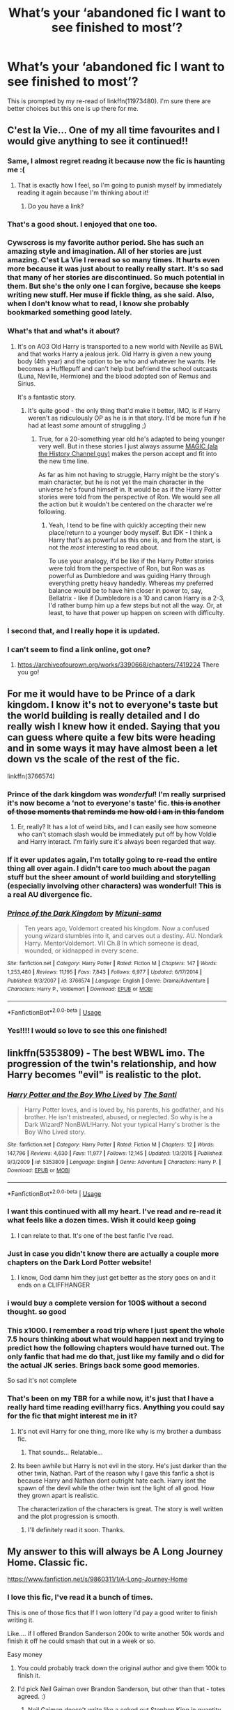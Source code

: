 #+TITLE: What’s your ‘abandoned fic I want to see finished to most’?

* What’s your ‘abandoned fic I want to see finished to most’?
:PROPERTIES:
:Score: 189
:DateUnix: 1583857721.0
:DateShort: 2020-Mar-10
:FlairText: Discussion
:END:
This is prompted by my re-read of linkffn(11973480). I'm sure there are better choices but this one is up there for me.


** C'est la Vie... One of my all time favourites and I would give anything to see it continued!!
:PROPERTIES:
:Author: NewtInTheEgg
:Score: 69
:DateUnix: 1583863943.0
:DateShort: 2020-Mar-10
:END:

*** Same, I almost regret readng it because now the fic is haunting me :(
:PROPERTIES:
:Author: Eipro02
:Score: 15
:DateUnix: 1583865915.0
:DateShort: 2020-Mar-10
:END:

**** That is exactly how I feel, so I'm going to punish myself by immediately reading it again because I'm thinking about it!
:PROPERTIES:
:Author: NewtInTheEgg
:Score: 4
:DateUnix: 1583871711.0
:DateShort: 2020-Mar-10
:END:

***** Do you have a link?
:PROPERTIES:
:Author: overide
:Score: 2
:DateUnix: 1583928273.0
:DateShort: 2020-Mar-11
:END:


*** That's a good shout. I enjoyed that one too.
:PROPERTIES:
:Score: 9
:DateUnix: 1583866000.0
:DateShort: 2020-Mar-10
:END:


*** Cywscross is my favorite author period. She has such an amazing style and imagination. All of her stories are just amazing. C'est La Vie I reread so so many times. It hurts even more because it was just about to really really start. It's so sad that many of her stories are discontinued. So much potential in them. But she's the only one I can forgive, because she keeps writing new stuff. Her muse if fickle thing, as she said. Also, when I don't know what to read, I know she probably bookmarked something good lately.
:PROPERTIES:
:Author: Ettiasaurus
:Score: 5
:DateUnix: 1583881210.0
:DateShort: 2020-Mar-11
:END:


*** What's that and what's it about?
:PROPERTIES:
:Author: YoungMadScientist_
:Score: 6
:DateUnix: 1583872944.0
:DateShort: 2020-Mar-11
:END:

**** It's on AO3 Old Harry is transported to a new world with Neville as BWL and that works Harry a jealous jerk. Old Harry is given a new young body (4th year) and the option to be who and whatever he wants. He becomes a Hufflepuff and can't help but befriend the school outcasts (Luna, Neville, Hermione) and the blood adopted son of Remus and Sirius.

It's a fantastic story.
:PROPERTIES:
:Author: wwbillyww
:Score: 8
:DateUnix: 1583896759.0
:DateShort: 2020-Mar-11
:END:

***** It's quite good - the only thing that'd make it better, IMO, is if Harry weren't as ridiculously OP as he is in that story. It'd be more fun if he had at least /some/ amount of struggling ;)
:PROPERTIES:
:Author: matgopack
:Score: 1
:DateUnix: 1583941513.0
:DateShort: 2020-Mar-11
:END:

****** True, for a 20-something year old he's adapted to being younger very well. But in these stories I just always assume [[https://images.app.goo.gl/qYXvoS5s7cMHybeA6][MAGIC (ala the History Channel guy)]] makes the person accept and fit into the new time line.

As far as him not having to struggle, Harry might be the story's main character, but he is not yet the main character in the universe he's found himself in. It would be as if the Harry Potter stories were told from the perspective of Ron. We would see all the action but it wouldn't be centered on the character we're following.
:PROPERTIES:
:Author: wwbillyww
:Score: 1
:DateUnix: 1583949381.0
:DateShort: 2020-Mar-11
:END:

******* Yeah, I tend to be fine with quickly accepting their new place/return to a younger body myself. But IDK - I think a Harry that's as powerful as this one is, and from the start, is not the /most/ interesting to read about.

To use your analogy, it'd be like if the Harry Potter stories were told from the perspective of Ron, but Ron was as powerful as Dumbledore and was guiding Harry through everything pretty heavy handedly. Whereas my preferred balance would be to have him closer in power to, say, Bellatrix - like if Dumbledore is a 10 and canon Harry is a 2-3, I'd rather bump him up a few steps but not all the way. Or, at least, to have that power up happen on screen with difficulty.
:PROPERTIES:
:Author: matgopack
:Score: 1
:DateUnix: 1583952056.0
:DateShort: 2020-Mar-11
:END:


*** I second that, and I really hope it is updated.
:PROPERTIES:
:Author: The_Lord_of_Unknown
:Score: 2
:DateUnix: 1583907522.0
:DateShort: 2020-Mar-11
:END:


*** I can't seem to find a link online, got one?
:PROPERTIES:
:Author: throwdown60
:Score: 1
:DateUnix: 1585027637.0
:DateShort: 2020-Mar-24
:END:

**** [[https://archiveofourown.org/works/3390668/chapters/7419224]] There you go!
:PROPERTIES:
:Author: NewtInTheEgg
:Score: 2
:DateUnix: 1585039116.0
:DateShort: 2020-Mar-24
:END:


** For me it would have to be Prince of a dark kingdom. I know it's not to everyone's taste but the world building is really detailed and I do really wish I knew how it ended. Saying that you can guess where quite a few bits were heading and in some ways it may have almost been a let down vs the scale of the rest of the fic.

linkffn(3766574)
:PROPERTIES:
:Author: isamurat
:Score: 57
:DateUnix: 1583867661.0
:DateShort: 2020-Mar-10
:END:

*** Prince of the dark kingdom was /wonderful/! I'm really surprised it's now become a 'not to everyone's taste' fic. +this is another of those moments that reminds me how old I am in this fandom+
:PROPERTIES:
:Author: 360Saturn
:Score: 20
:DateUnix: 1583870747.0
:DateShort: 2020-Mar-10
:END:

**** Er, really? It has a lot of weird bits, and I can easily see how someone who can't stomach slash would be immediately put off by how Voldie and Harry interact. I'm fairly sure it's always been regarded that way.
:PROPERTIES:
:Author: hchan1
:Score: 1
:DateUnix: 1583889825.0
:DateShort: 2020-Mar-11
:END:


*** If it ever updates again, I'm totally going to re-read the entire thing all over again. I didn't care too much about the pagan stuff but the sheer amount of world building and storytelling (especially involving other characters) was wonderful! This is a real AU divergence fic.
:PROPERTIES:
:Author: TheEmeraldDoe
:Score: 10
:DateUnix: 1583877029.0
:DateShort: 2020-Mar-11
:END:


*** [[https://www.fanfiction.net/s/3766574/1/][*/Prince of the Dark Kingdom/*]] by [[https://www.fanfiction.net/u/1355498/Mizuni-sama][/Mizuni-sama/]]

#+begin_quote
  Ten years ago, Voldemort created his kingdom. Now a confused young wizard stumbles into it, and carves out a destiny. AU. Nondark Harry. MentorVoldemort. VII Ch.8 In which someone is dead, wounded, or kidnapped in every scene.
#+end_quote

^{/Site/:} ^{fanfiction.net} ^{*|*} ^{/Category/:} ^{Harry} ^{Potter} ^{*|*} ^{/Rated/:} ^{Fiction} ^{M} ^{*|*} ^{/Chapters/:} ^{147} ^{*|*} ^{/Words/:} ^{1,253,480} ^{*|*} ^{/Reviews/:} ^{11,195} ^{*|*} ^{/Favs/:} ^{7,843} ^{*|*} ^{/Follows/:} ^{6,977} ^{*|*} ^{/Updated/:} ^{6/17/2014} ^{*|*} ^{/Published/:} ^{9/3/2007} ^{*|*} ^{/id/:} ^{3766574} ^{*|*} ^{/Language/:} ^{English} ^{*|*} ^{/Genre/:} ^{Drama/Adventure} ^{*|*} ^{/Characters/:} ^{Harry} ^{P.,} ^{Voldemort} ^{*|*} ^{/Download/:} ^{[[http://www.ff2ebook.com/old/ffn-bot/index.php?id=3766574&source=ff&filetype=epub][EPUB]]} ^{or} ^{[[http://www.ff2ebook.com/old/ffn-bot/index.php?id=3766574&source=ff&filetype=mobi][MOBI]]}

--------------

*FanfictionBot*^{2.0.0-beta} | [[https://github.com/tusing/reddit-ffn-bot/wiki/Usage][Usage]]
:PROPERTIES:
:Author: FanfictionBot
:Score: 7
:DateUnix: 1583867675.0
:DateShort: 2020-Mar-10
:END:


*** Yes!!!! I would so love to see this one finished!
:PROPERTIES:
:Author: Allthemuffinswow
:Score: 2
:DateUnix: 1583880522.0
:DateShort: 2020-Mar-11
:END:


** linkffn(5353809) - The best WBWL imo. The progression of the twin's relationship, and how Harry becomes "evil" is realistic to the plot.
:PROPERTIES:
:Author: AYO_nonymous
:Score: 87
:DateUnix: 1583862139.0
:DateShort: 2020-Mar-10
:END:

*** [[https://www.fanfiction.net/s/5353809/1/][*/Harry Potter and the Boy Who Lived/*]] by [[https://www.fanfiction.net/u/1239654/The-Santi][/The Santi/]]

#+begin_quote
  Harry Potter loves, and is loved by, his parents, his godfather, and his brother. He isn't mistreated, abused, or neglected. So why is he a Dark Wizard? NonBWL!Harry. Not your typical Harry's brother is the Boy Who Lived story.
#+end_quote

^{/Site/:} ^{fanfiction.net} ^{*|*} ^{/Category/:} ^{Harry} ^{Potter} ^{*|*} ^{/Rated/:} ^{Fiction} ^{M} ^{*|*} ^{/Chapters/:} ^{12} ^{*|*} ^{/Words/:} ^{147,796} ^{*|*} ^{/Reviews/:} ^{4,630} ^{*|*} ^{/Favs/:} ^{11,977} ^{*|*} ^{/Follows/:} ^{12,145} ^{*|*} ^{/Updated/:} ^{1/3/2015} ^{*|*} ^{/Published/:} ^{9/3/2009} ^{*|*} ^{/id/:} ^{5353809} ^{*|*} ^{/Language/:} ^{English} ^{*|*} ^{/Genre/:} ^{Adventure} ^{*|*} ^{/Characters/:} ^{Harry} ^{P.} ^{*|*} ^{/Download/:} ^{[[http://www.ff2ebook.com/old/ffn-bot/index.php?id=5353809&source=ff&filetype=epub][EPUB]]} ^{or} ^{[[http://www.ff2ebook.com/old/ffn-bot/index.php?id=5353809&source=ff&filetype=mobi][MOBI]]}

--------------

*FanfictionBot*^{2.0.0-beta} | [[https://github.com/tusing/reddit-ffn-bot/wiki/Usage][Usage]]
:PROPERTIES:
:Author: FanfictionBot
:Score: 31
:DateUnix: 1583862152.0
:DateShort: 2020-Mar-10
:END:


*** I want this continued with all my heart. I've read and re-read it what feels like a dozen times. Wish it could keep going
:PROPERTIES:
:Author: Dragonwealth
:Score: 24
:DateUnix: 1583871121.0
:DateShort: 2020-Mar-10
:END:

**** I can relate to that. It's one of the best fanfic I've read.
:PROPERTIES:
:Author: The_Lord_of_Unknown
:Score: 4
:DateUnix: 1583907703.0
:DateShort: 2020-Mar-11
:END:


*** Just in case you didn't know there are actually a couple more chapters on the Dark Lord Potter website!
:PROPERTIES:
:Author: FinnishAustrian
:Score: 15
:DateUnix: 1583878279.0
:DateShort: 2020-Mar-11
:END:

**** I know, God damn him they just get better as the story goes on and it ends on a CLIFFHANGER
:PROPERTIES:
:Author: TheRealSlimLorax
:Score: 2
:DateUnix: 1584060848.0
:DateShort: 2020-Mar-13
:END:


*** i would buy a complete version for 100$ without a second thought. so good
:PROPERTIES:
:Author: moldyolive
:Score: 10
:DateUnix: 1583877681.0
:DateShort: 2020-Mar-11
:END:


*** This x1000. I remember a road trip where I just spent the whole 7.5 hours thinking about what would happen next and trying to predict how the following chapters would have turned out. The only fanfic that had me do that, just like my family and o did for the actual JK series. Brings back some good memories.

So sad it's not complete
:PROPERTIES:
:Author: overstatingmingo
:Score: 5
:DateUnix: 1583881528.0
:DateShort: 2020-Mar-11
:END:


*** That's been on my TBR for a while now, it's just that I have a really hard time reading evil!harry fics. Anything you could say for the fic that might interest me in it?
:PROPERTIES:
:Author: frostking104
:Score: 6
:DateUnix: 1583874929.0
:DateShort: 2020-Mar-11
:END:

**** It's not evil Harry for one thing, more like why is my brother a dumbass fic.
:PROPERTIES:
:Author: Primarch_1
:Score: 19
:DateUnix: 1583875249.0
:DateShort: 2020-Mar-11
:END:

***** That sounds... Relatable...
:PROPERTIES:
:Author: frostking104
:Score: 11
:DateUnix: 1583875299.0
:DateShort: 2020-Mar-11
:END:


**** Its been awhile but Harry is not evil in the story. He's just darker than the other twin, Nathan. Part of the reason why I gave this fanfic a shot is because Harry and Nathan dont outright hate each. Harry isnt the spawn of the devil while the other twin isnt the light of all good. How they grown apart is realistic.

The characterization of the characters is great. The story is well written and the plot progression is smooth.
:PROPERTIES:
:Author: AYO_nonymous
:Score: 14
:DateUnix: 1583876010.0
:DateShort: 2020-Mar-11
:END:

***** I'll definitely read it soon. Thanks.
:PROPERTIES:
:Author: frostking104
:Score: 1
:DateUnix: 1583876400.0
:DateShort: 2020-Mar-11
:END:


** My answer to this will always be A Long Journey Home. Classic fic.

[[https://www.fanfiction.net/s/9860311/1/A-Long-Journey-Home]]
:PROPERTIES:
:Author: Avalon1632
:Score: 55
:DateUnix: 1583867996.0
:DateShort: 2020-Mar-10
:END:

*** I love this fic, I've read it a bunch of times.

This is one of those fics that If I won lottery I'd pay a good writer to finish writing it.

Like.... if I offered Brandon Sanderson 200k to write another 50k words and finish it off he could smash that out in a week or so.

Easy money
:PROPERTIES:
:Score: 16
:DateUnix: 1583869492.0
:DateShort: 2020-Mar-10
:END:

**** You could probably track down the original author and give them 100k to finish it.
:PROPERTIES:
:Author: overide
:Score: 18
:DateUnix: 1583872351.0
:DateShort: 2020-Mar-11
:END:


**** I'd pick Neil Gaiman over Brandon Sanderson, but other than that - totes agreed. :)
:PROPERTIES:
:Author: Avalon1632
:Score: 10
:DateUnix: 1583872248.0
:DateShort: 2020-Mar-11
:END:

***** Neil Gaiman doesn't write like a coked out Stephen King in quantity, Sanderson does.

That said he would be my choice over Sanderson for this. Especially given the wishy-washy hand wavey magic in it compared to how Sanderson likes it.
:PROPERTIES:
:Author: BobVosh
:Score: 1
:DateUnix: 1584007685.0
:DateShort: 2020-Mar-12
:END:

****** Very true, and also Gaiman likes playing about with real-world mythology a lot more, so we'd probably get a better fleshing-out of historical magical environments and such.
:PROPERTIES:
:Author: Avalon1632
:Score: 2
:DateUnix: 1584013634.0
:DateShort: 2020-Mar-12
:END:


**** Bridge four!
:PROPERTIES:
:Author: ktron42
:Score: 1
:DateUnix: 1583897012.0
:DateShort: 2020-Mar-11
:END:


*** Hell yes. I just re-read this for what must be at least the 10th time last weekend. This is a true gem.

And I just realized your username is rather fitting :)
:PROPERTIES:
:Author: fyi1183
:Score: 6
:DateUnix: 1583880585.0
:DateShort: 2020-Mar-11
:END:

**** Agreed. Never read a fic that quite nailed the 'time-weary ancient' and the chasm-esque experience gap between them and everyone around them aside from that fic.

Indeed. Well, half the username, anyway. :)
:PROPERTIES:
:Author: Avalon1632
:Score: 4
:DateUnix: 1583883148.0
:DateShort: 2020-Mar-11
:END:


*** Always.
:PROPERTIES:
:Author: James_Locke
:Score: 3
:DateUnix: 1583870054.0
:DateShort: 2020-Mar-10
:END:


*** Yes!!! This story is so beautiful and fascinating.
:PROPERTIES:
:Author: Team-Mako-N7
:Score: 3
:DateUnix: 1583884843.0
:DateShort: 2020-Mar-11
:END:


*** A legend among the legends.

As much as I like Ebenbild's Basilisk-born, ALJH is something else.
:PROPERTIES:
:Author: Naejeiuol
:Score: 1
:DateUnix: 1583925869.0
:DateShort: 2020-Mar-11
:END:


*** I just finished reading this after I saw your comment. It was the best written thing I've read in years. I know I'll be rereading it for years to come. I'm sad it will never be finished, but I don't regret it.
:PROPERTIES:
:Author: plf94
:Score: 1
:DateUnix: 1584082934.0
:DateShort: 2020-Mar-13
:END:


** [[https://www.fanfiction.net/s/12461030/1/The-Tinkerer][The Tinkerer]]

It was a interesting fic with a unique take on magic. The author updated the story very frequently when the fic still got updated.
:PROPERTIES:
:Author: HHrPie
:Score: 24
:DateUnix: 1583859989.0
:DateShort: 2020-Mar-10
:END:


** I cant remember the name.. makes me sad.. :(

Its about Harry running away and being apprenticed as a potion maker and then he goes to hogwarts and Snape doesnt know he was apprenticed by the guy that snape was friends with?? I dont remember.. i know it stopped right at a great cliffhanger.

Ive been searching for this forever :(

Thank you so much!! Here it is! [[https://m.fanfiction.net/s/2964792/1/]]
:PROPERTIES:
:Author: Xalee12
:Score: 21
:DateUnix: 1583863230.0
:DateShort: 2020-Mar-10
:END:

*** I think I know which one that is! Is it the one where Lily died in childbirth and Neville is supposedly the boy who lived?

It's "And Still can't stop hoping"

[[https://m.fanfiction.net/s/2964792/1/]]
:PROPERTIES:
:Author: Cold_puppy_police
:Score: 5
:DateUnix: 1583880521.0
:DateShort: 2020-Mar-11
:END:

**** Omg thats it!!!!
:PROPERTIES:
:Author: Xalee12
:Score: 2
:DateUnix: 1583882386.0
:DateShort: 2020-Mar-11
:END:


*** Could it be Out of the Night by RainingInk? Details are vague enough that it's what I thought of. copy hosted here:

[[https://www.fanfiction.net/s/12723942/1/Out-of-the-Night]]

Something tickled the back of my mind about Slug and Jiggers, but then found I was thinking of The Apprentice by Deborah Peters (with Snape in lead role).

It's pretty good anyway, and Out of the Night is a fav, so hope you enjoy even if they aren't what you were looking for.
:PROPERTIES:
:Author: troutbadger
:Score: 2
:DateUnix: 1583879840.0
:DateShort: 2020-Mar-11
:END:

**** And still cant stop hoping!! Thanks for trying to help me!!
:PROPERTIES:
:Author: Xalee12
:Score: 1
:DateUnix: 1583882621.0
:DateShort: 2020-Mar-11
:END:


*** Did ou try a what's that fic?
:PROPERTIES:
:Author: YoungMadScientist_
:Score: 1
:DateUnix: 1583872980.0
:DateShort: 2020-Mar-11
:END:

**** No i havent. Is that on reddit?
:PROPERTIES:
:Author: Xalee12
:Score: 1
:DateUnix: 1583874284.0
:DateShort: 2020-Mar-11
:END:


*** I assume that you've made a post about it?
:PROPERTIES:
:Author: TheVoteMote
:Score: 1
:DateUnix: 1583872983.0
:DateShort: 2020-Mar-11
:END:


** How many fanfic writers here, looking to see if theirs is mentioned because maybe it would get you inspired enough to finally get back to it like you have been meaning too?

🙋‍♀️😥
:PROPERTIES:
:Author: RemeberThisPassword
:Score: 42
:DateUnix: 1583867079.0
:DateShort: 2020-Mar-10
:END:

*** Yup. Been writing mine (The Lost Child) for years, scrapped most of it and now I'm rebuilding it from the ground up. Hard to get motivated again, though. Only finished two chapters and struggling to make any headway in the third.
:PROPERTIES:
:Author: Crimsonmansion
:Score: 4
:DateUnix: 1583899692.0
:DateShort: 2020-Mar-11
:END:

**** Yeah I got about halfway through a fic (over 300,000 words) and then my marriage collapsed, followed by my grandmother needing in home care, and now i think it's going on two or three years (i haven't to get back to it even though i have wanted to because I just don't remember the details anymore and would have to read the whole thing and write notes to remember).

PS (shameless self promotion) if anyone wants to read a marauders era timetravel fic and send me a mountain of questions or predictions/theories it would help me remember all the plot strings. It's "Neville and the Do-Over" on fanfiction.net (sorry i don't know how to put in a link on mobile).
:PROPERTIES:
:Author: RemeberThisPassword
:Score: 5
:DateUnix: 1583921047.0
:DateShort: 2020-Mar-11
:END:


** Harry Potter and the Black Knight by StrengthandHonour Linkffn(10415246)

Travel Secrets: First by E4mj. (This one and it's sequel are actually finished, it's the third one that's unfinished.) Linkffn(9622538)

A Second Chance at Life by Miranda Flairgold Linkffn(2488754) Another one where the third in the series is unfinished.

A ton more but these are the important ones.
:PROPERTIES:
:Author: The-Apprentice-Autho
:Score: 17
:DateUnix: 1583868477.0
:DateShort: 2020-Mar-10
:END:

*** [[https://www.fanfiction.net/s/10415246/1/][*/Harry Potter and the Black Knight/*]] by [[https://www.fanfiction.net/u/4441137/StrengthAndHonour][/StrengthAndHonour/]]

#+begin_quote
  Harry wakes up one morning to a strange phenomenon, giving him a gift. He receives his Inheritance, gains massive power, and becomes the Lightning One that prophecy foretold. A dragon, a Veela, a Vampire, Assassin's Creed, and others besides. Kudos if you can spot them all! / Oh, and there WILL be an attempt at lemon(s)! Expect coarse language and suggestive!Harry.
#+end_quote

^{/Site/:} ^{fanfiction.net} ^{*|*} ^{/Category/:} ^{Harry} ^{Potter} ^{*|*} ^{/Rated/:} ^{Fiction} ^{M} ^{*|*} ^{/Chapters/:} ^{24} ^{*|*} ^{/Words/:} ^{63,858} ^{*|*} ^{/Reviews/:} ^{187} ^{*|*} ^{/Favs/:} ^{1,076} ^{*|*} ^{/Follows/:} ^{1,350} ^{*|*} ^{/Updated/:} ^{3/8/2016} ^{*|*} ^{/Published/:} ^{6/5/2014} ^{*|*} ^{/id/:} ^{10415246} ^{*|*} ^{/Language/:} ^{English} ^{*|*} ^{/Genre/:} ^{Adventure} ^{*|*} ^{/Characters/:} ^{Harry} ^{P.,} ^{Fleur} ^{D.,} ^{Albus} ^{D.,} ^{OC} ^{*|*} ^{/Download/:} ^{[[http://www.ff2ebook.com/old/ffn-bot/index.php?id=10415246&source=ff&filetype=epub][EPUB]]} ^{or} ^{[[http://www.ff2ebook.com/old/ffn-bot/index.php?id=10415246&source=ff&filetype=mobi][MOBI]]}

--------------

[[https://www.fanfiction.net/s/9622538/1/][*/Travel Secrets: First/*]] by [[https://www.fanfiction.net/u/4349156/E4mj][/E4mj/]]

#+begin_quote
  Harry Potter is living an unhappy life at age 27. He is forced to go on an Auror raid, when the people he saves are not who he thinks. With one last thing in his life broken, he follows through on a plan for Time-travel, back to his past self. Things were not as they once seemed. Slytherin!Harry. Dumbledore and order bashing. No pairing YET. Book one. (The world belongs to Jo!)
#+end_quote

^{/Site/:} ^{fanfiction.net} ^{*|*} ^{/Category/:} ^{Harry} ^{Potter} ^{*|*} ^{/Rated/:} ^{Fiction} ^{T} ^{*|*} ^{/Chapters/:} ^{17} ^{*|*} ^{/Words/:} ^{50,973} ^{*|*} ^{/Reviews/:} ^{689} ^{*|*} ^{/Favs/:} ^{5,624} ^{*|*} ^{/Follows/:} ^{2,239} ^{*|*} ^{/Updated/:} ^{9/7/2013} ^{*|*} ^{/Published/:} ^{8/23/2013} ^{*|*} ^{/Status/:} ^{Complete} ^{*|*} ^{/id/:} ^{9622538} ^{*|*} ^{/Language/:} ^{English} ^{*|*} ^{/Characters/:} ^{Harry} ^{P.} ^{*|*} ^{/Download/:} ^{[[http://www.ff2ebook.com/old/ffn-bot/index.php?id=9622538&source=ff&filetype=epub][EPUB]]} ^{or} ^{[[http://www.ff2ebook.com/old/ffn-bot/index.php?id=9622538&source=ff&filetype=mobi][MOBI]]}

--------------

[[https://www.fanfiction.net/s/2488754/1/][*/A Second Chance at Life/*]] by [[https://www.fanfiction.net/u/100447/Miranda-Flairgold][/Miranda Flairgold/]]

#+begin_quote
  When Voldemort's assassins find him Harry flees seeking a place to prepare for the battle. Bloodmagic, wandlessmagic, necromancy, fae, a thunderbird, demons, vampires. Harry finds the strength & allies to win a war. Singularly unique fic.
#+end_quote

^{/Site/:} ^{fanfiction.net} ^{*|*} ^{/Category/:} ^{Harry} ^{Potter} ^{*|*} ^{/Rated/:} ^{Fiction} ^{M} ^{*|*} ^{/Chapters/:} ^{35} ^{*|*} ^{/Words/:} ^{251,462} ^{*|*} ^{/Reviews/:} ^{4,721} ^{*|*} ^{/Favs/:} ^{9,464} ^{*|*} ^{/Follows/:} ^{3,732} ^{*|*} ^{/Updated/:} ^{7/22/2006} ^{*|*} ^{/Published/:} ^{7/17/2005} ^{*|*} ^{/Status/:} ^{Complete} ^{*|*} ^{/id/:} ^{2488754} ^{*|*} ^{/Language/:} ^{English} ^{*|*} ^{/Genre/:} ^{Adventure} ^{*|*} ^{/Download/:} ^{[[http://www.ff2ebook.com/old/ffn-bot/index.php?id=2488754&source=ff&filetype=epub][EPUB]]} ^{or} ^{[[http://www.ff2ebook.com/old/ffn-bot/index.php?id=2488754&source=ff&filetype=mobi][MOBI]]}

--------------

*FanfictionBot*^{2.0.0-beta} | [[https://github.com/tusing/reddit-ffn-bot/wiki/Usage][Usage]]
:PROPERTIES:
:Author: FanfictionBot
:Score: 6
:DateUnix: 1583868495.0
:DateShort: 2020-Mar-10
:END:


*** Travels Secrets series :'( ; miss you
:PROPERTIES:
:Author: Nyecto
:Score: 4
:DateUnix: 1583902185.0
:DateShort: 2020-Mar-11
:END:


** *0800-Rent-A-Hero* linkffn(11160991)

The fic was abandoned right at the cliffiest of cliffhangers. IMO, the best part about this fic is how Harry was exploring and working to disprove everybody's opinions about Divination.
:PROPERTIES:
:Author: Nyanmaru_San
:Score: 59
:DateUnix: 1583860902.0
:DateShort: 2020-Mar-10
:END:

*** It was a pretty good fic. What I really liked about this fic was how his reactions were pretty good against everything thrown at him. It wasn't like even though these asses have kidnapped me I will be their friend and defeat voldie. He was genuinely pissed at everyone in general.
:PROPERTIES:
:Author: senju_bandit
:Score: 21
:DateUnix: 1583864472.0
:DateShort: 2020-Mar-10
:END:


*** Yes, agreed. I don't think I've seen another story where divination is so interesting to read about.
:PROPERTIES:
:Author: snuffly22
:Score: 12
:DateUnix: 1583869409.0
:DateShort: 2020-Mar-10
:END:


*** [[https://www.fanfiction.net/s/11160991/1/][*/0800-Rent-A-Hero/*]] by [[https://www.fanfiction.net/u/4934632/brainthief][/brainthief/]]

#+begin_quote
  Magic can solve all the Wizarding World's problems. What's that? A prophecy that insists on a person? Things not quite going your way? I know, lets use this here ritual to summon another! It'll be great! - An eighteen year old Harry is called upon to deal with another dimension's irksome Dark Lord issue. This displeases him. EWE - AU HBP
#+end_quote

^{/Site/:} ^{fanfiction.net} ^{*|*} ^{/Category/:} ^{Harry} ^{Potter} ^{*|*} ^{/Rated/:} ^{Fiction} ^{T} ^{*|*} ^{/Chapters/:} ^{21} ^{*|*} ^{/Words/:} ^{159,580} ^{*|*} ^{/Reviews/:} ^{3,674} ^{*|*} ^{/Favs/:} ^{10,572} ^{*|*} ^{/Follows/:} ^{12,400} ^{*|*} ^{/Updated/:} ^{12/24/2015} ^{*|*} ^{/Published/:} ^{4/4/2015} ^{*|*} ^{/id/:} ^{11160991} ^{*|*} ^{/Language/:} ^{English} ^{*|*} ^{/Genre/:} ^{Drama/Adventure} ^{*|*} ^{/Characters/:} ^{Harry} ^{P.} ^{*|*} ^{/Download/:} ^{[[http://www.ff2ebook.com/old/ffn-bot/index.php?id=11160991&source=ff&filetype=epub][EPUB]]} ^{or} ^{[[http://www.ff2ebook.com/old/ffn-bot/index.php?id=11160991&source=ff&filetype=mobi][MOBI]]}

--------------

*FanfictionBot*^{2.0.0-beta} | [[https://github.com/tusing/reddit-ffn-bot/wiki/Usage][Usage]]
:PROPERTIES:
:Author: FanfictionBot
:Score: 10
:DateUnix: 1583860911.0
:DateShort: 2020-Mar-10
:END:


*** So much this. Loved the depiction of Divination, making it into something actually useful.

That cliffhanger was harsh.
:PROPERTIES:
:Score: 7
:DateUnix: 1583870998.0
:DateShort: 2020-Mar-10
:END:

**** That fic actually inspired me to start writing something featuring similarly useful/powerful divination. My plot derailed after a while, so I'm re-working it before I post anything. I got up to having a quasi-secret society of divination practitioners that had a heavy hand in influencing the world with their visions of what was, is, and may come.
:PROPERTIES:
:Author: wille179
:Score: 1
:DateUnix: 1583941132.0
:DateShort: 2020-Mar-11
:END:

***** That sound kind of amazing, tbh.
:PROPERTIES:
:Score: 1
:DateUnix: 1583959840.0
:DateShort: 2020-Mar-12
:END:


*** I've decided it wasn't abandoned, it was a well executed troll.
:PROPERTIES:
:Author: TheBlueSully
:Score: 8
:DateUnix: 1583880166.0
:DateShort: 2020-Mar-11
:END:


*** Still one of my favorites out of any fic that I've read <3
:PROPERTIES:
:Author: JustTonks
:Score: 5
:DateUnix: 1583870835.0
:DateShort: 2020-Mar-10
:END:


*** I was going to post this one if no one else had. The divination aspect of this fic was so unbelievably interesting!
:PROPERTIES:
:Author: Team-Mako-N7
:Score: 2
:DateUnix: 1583884893.0
:DateShort: 2020-Mar-11
:END:


*** I think it had some fundamental problems with it, but it was pretty interesting.
:PROPERTIES:
:Author: Slindish
:Score: 3
:DateUnix: 1583869811.0
:DateShort: 2020-Mar-10
:END:


*** Wow I just read it and you're right, cliffiest cliffhanger. I'm disappointed that I won't get to read any more.
:PROPERTIES:
:Author: overide
:Score: 1
:DateUnix: 1583928144.0
:DateShort: 2020-Mar-11
:END:


** On the Way to Greatness by Mira Mirth. I consider this one to be the definitive Slytherin story. The author has said they aren't done, but it's been years.
:PROPERTIES:
:Author: erotic-toaster
:Score: 28
:DateUnix: 1583870938.0
:DateShort: 2020-Mar-10
:END:

*** I'm reading this one now and didn't realize it was a WIP...this sucks.
:PROPERTIES:
:Author: cewiii
:Score: 2
:DateUnix: 1583885338.0
:DateShort: 2020-Mar-11
:END:


*** Oh my god I forgot how badly I wanted this to update until I saw your comment. I've tried reading other Slytherin Harry fics, but none of them could live up to this.
:PROPERTIES:
:Author: sailingg
:Score: 2
:DateUnix: 1583894561.0
:DateShort: 2020-Mar-11
:END:


** linkffn(5904185)

One of the best fics I ever read. I really hope he updates one day.
:PROPERTIES:
:Author: SSXAnubis
:Score: 12
:DateUnix: 1583864466.0
:DateShort: 2020-Mar-10
:END:

*** [[https://www.fanfiction.net/s/5904185/1/][*/Emperor/*]] by [[https://www.fanfiction.net/u/1227033/Marquis-Black][/Marquis Black/]]

#+begin_quote
  Some men live their whole lives at peace and are content. Others are born with an unquenchable fire and change the world forever. Inspired by the rise of Napoleon, Augustus, Nobunaga, and T'sao T'sao. Very AU.
#+end_quote

^{/Site/:} ^{fanfiction.net} ^{*|*} ^{/Category/:} ^{Harry} ^{Potter} ^{*|*} ^{/Rated/:} ^{Fiction} ^{M} ^{*|*} ^{/Chapters/:} ^{48} ^{*|*} ^{/Words/:} ^{677,023} ^{*|*} ^{/Reviews/:} ^{2,057} ^{*|*} ^{/Favs/:} ^{3,998} ^{*|*} ^{/Follows/:} ^{3,683} ^{*|*} ^{/Updated/:} ^{7/31/2017} ^{*|*} ^{/Published/:} ^{4/17/2010} ^{*|*} ^{/id/:} ^{5904185} ^{*|*} ^{/Language/:} ^{English} ^{*|*} ^{/Genre/:} ^{Adventure} ^{*|*} ^{/Characters/:} ^{Harry} ^{P.} ^{*|*} ^{/Download/:} ^{[[http://www.ff2ebook.com/old/ffn-bot/index.php?id=5904185&source=ff&filetype=epub][EPUB]]} ^{or} ^{[[http://www.ff2ebook.com/old/ffn-bot/index.php?id=5904185&source=ff&filetype=mobi][MOBI]]}

--------------

*FanfictionBot*^{2.0.0-beta} | [[https://github.com/tusing/reddit-ffn-bot/wiki/Usage][Usage]]
:PROPERTIES:
:Author: FanfictionBot
:Score: 6
:DateUnix: 1583864481.0
:DateShort: 2020-Mar-10
:END:


*** This one stings. I still check to see if it's been updated like twice a week.
:PROPERTIES:
:Author: twistedpython
:Score: 3
:DateUnix: 1583868641.0
:DateShort: 2020-Mar-10
:END:

**** You can get an email alert whenever it updates
:PROPERTIES:
:Author: awesam5084
:Score: 6
:DateUnix: 1583870711.0
:DateShort: 2020-Mar-10
:END:


*** Is this OP main character? And is it Harry?
:PROPERTIES:
:Author: throwdown60
:Score: 1
:DateUnix: 1584242833.0
:DateShort: 2020-Mar-15
:END:


** A million percent The Life and Times by jewels5 for me. Such an epic bit of work I'd still recommend reading even though it's unfinished!

linkffn(The Life and Times by jewels5)
:PROPERTIES:
:Author: ayeayefitlike
:Score: 13
:DateUnix: 1583872458.0
:DateShort: 2020-Mar-11
:END:

*** It kind of has a tone of finality to it already though, although James/Lily happened behind the scenes and that's rather disappointing
:PROPERTIES:
:Score: 3
:DateUnix: 1583881642.0
:DateShort: 2020-Mar-11
:END:

**** Really? It felt very dropped in the middle to me. Didn't help there were so many author's notes about when they'd start dating etc.
:PROPERTIES:
:Author: ayeayefitlike
:Score: 3
:DateUnix: 1583886647.0
:DateShort: 2020-Mar-11
:END:

***** The author has a Tumblr account where she said it's abandoned :(.

I like to think of it as Canon for the Marauder's era.
:PROPERTIES:
:Author: babyleafsmom
:Score: 2
:DateUnix: 1583918453.0
:DateShort: 2020-Mar-11
:END:


*** [[https://www.fanfiction.net/s/5200789/1/][*/The Life and Times/*]] by [[https://www.fanfiction.net/u/376071/Jewels5][/Jewels5/]]

#+begin_quote
  She was dramatic. He was dynamic. She was precise. He was impulsive. He was James, and she was Lily, and one day they shared a kiss, but before that they shared many arguments, for he was cocky, and she was sweet, and matters of the heart require time.
#+end_quote

^{/Site/:} ^{fanfiction.net} ^{*|*} ^{/Category/:} ^{Harry} ^{Potter} ^{*|*} ^{/Rated/:} ^{Fiction} ^{M} ^{*|*} ^{/Chapters/:} ^{36} ^{*|*} ^{/Words/:} ^{613,762} ^{*|*} ^{/Reviews/:} ^{11,693} ^{*|*} ^{/Favs/:} ^{11,244} ^{*|*} ^{/Follows/:} ^{9,570} ^{*|*} ^{/Updated/:} ^{8/30/2013} ^{*|*} ^{/Published/:} ^{7/8/2009} ^{*|*} ^{/id/:} ^{5200789} ^{*|*} ^{/Language/:} ^{English} ^{*|*} ^{/Genre/:} ^{Drama/Adventure} ^{*|*} ^{/Characters/:} ^{James} ^{P.,} ^{Lily} ^{Evans} ^{P.} ^{*|*} ^{/Download/:} ^{[[http://www.ff2ebook.com/old/ffn-bot/index.php?id=5200789&source=ff&filetype=epub][EPUB]]} ^{or} ^{[[http://www.ff2ebook.com/old/ffn-bot/index.php?id=5200789&source=ff&filetype=mobi][MOBI]]}

--------------

*FanfictionBot*^{2.0.0-beta} | [[https://github.com/tusing/reddit-ffn-bot/wiki/Usage][Usage]]
:PROPERTIES:
:Author: FanfictionBot
:Score: 2
:DateUnix: 1583872476.0
:DateShort: 2020-Mar-11
:END:


** [deleted]
:PROPERTIES:
:Score: 12
:DateUnix: 1583861438.0
:DateShort: 2020-Mar-10
:END:

*** I'm reading that right now. I'm devastated to see I'm running out of chapters.
:PROPERTIES:
:Author: ps2gamefreak
:Score: 3
:DateUnix: 1583893819.0
:DateShort: 2020-Mar-11
:END:

**** It's worth it.
:PROPERTIES:
:Author: jaguarlyra
:Score: 1
:DateUnix: 1583899666.0
:DateShort: 2020-Mar-11
:END:

***** I know. I'm already at the Conclave.
:PROPERTIES:
:Author: ps2gamefreak
:Score: 2
:DateUnix: 1583899782.0
:DateShort: 2020-Mar-11
:END:


** A new but great one.

Linkffn(The Mind Arts)
:PROPERTIES:
:Author: aslightnerd
:Score: 23
:DateUnix: 1583864359.0
:DateShort: 2020-Mar-10
:END:

*** I haven't actually caught up to this, so maybe the author left a note saying this on one of the later chapters, but they're definitely still active, just posting in a different fandom. I see a new chapter of their RWBY fic every couple of weeks, like clockwork
:PROPERTIES:
:Author: bgottfried91
:Score: 7
:DateUnix: 1583873072.0
:DateShort: 2020-Mar-11
:END:

**** Shelved Projects:

Harry Potter The Mind Arts Summary: What is more terrifying? A wizard who can kick down your door or a wizard who can look at you and know your every thought? Harry's journey into the mind arts begins with a bout of accidental magic and he practices it and hungers for the feelings it brings. [Major Canon Divergences beginning Third Year.] You're probably here because of it. Which is a little disappointing, to be honest. The fact is I'm not sure if I will ever finish this story. Or when I'll even work on it again. This last update I tried my best, put plenty of time in, and it still didn't come out like I wanted. The pacing is terrible, Daphne's character arc sucks, and the foils I wanted to set up are poorly executed when they are done at all. It's a mixed up jumble of head-canons and fanons that I just tried to throw together like I was some kind of horrific machine learning program. It didn't work and as [[/u/thunder_dragon][u/thunder_dragon]] on Reddit first pointed out this story is dying, dying, dead. In the end, it was a lazy self insert with harem elements that just happened to do a slightly better job then the next best things for a bit. I was tempted to remove it outright, (still am) however, in the spirit of growth, I decided to leave it up and not delete it. So, it's there, it exists, don't judge me cruelly but FWD critiques. Anyone should feel free to adopt, continue, shred, and rewrite this if they feel like it. Any single idea or anything in general. Go nuts.
:PROPERTIES:
:Author: aslightnerd
:Score: 12
:DateUnix: 1583873606.0
:DateShort: 2020-Mar-11
:END:


**** Read his ffn bio
:PROPERTIES:
:Author: aslightnerd
:Score: 2
:DateUnix: 1583873552.0
:DateShort: 2020-Mar-11
:END:


*** [[https://www.fanfiction.net/s/12740667/1/][*/The Mind Arts/*]] by [[https://www.fanfiction.net/u/7769074/Wu-Gang][/Wu Gang/]]

#+begin_quote
  What is more terrifying? A wizard who can kick down your door or a wizard who can look at you and know your every thought? Harry's journey into the mind arts begins with a bout of accidental magic and he practices it and hungers for the feelings it brings. [Major Canon Divergences beginning Third Year.]
#+end_quote

^{/Site/:} ^{fanfiction.net} ^{*|*} ^{/Category/:} ^{Harry} ^{Potter} ^{*|*} ^{/Rated/:} ^{Fiction} ^{T} ^{*|*} ^{/Chapters/:} ^{26} ^{*|*} ^{/Words/:} ^{203,490} ^{*|*} ^{/Reviews/:} ^{1,680} ^{*|*} ^{/Favs/:} ^{6,163} ^{*|*} ^{/Follows/:} ^{7,798} ^{*|*} ^{/Updated/:} ^{10/11/2019} ^{*|*} ^{/Published/:} ^{11/27/2017} ^{*|*} ^{/id/:} ^{12740667} ^{*|*} ^{/Language/:} ^{English} ^{*|*} ^{/Genre/:} ^{Romance/Supernatural} ^{*|*} ^{/Characters/:} ^{Harry} ^{P.,} ^{Albus} ^{D.,} ^{Daphne} ^{G.,} ^{Gellert} ^{G.} ^{*|*} ^{/Download/:} ^{[[http://www.ff2ebook.com/old/ffn-bot/index.php?id=12740667&source=ff&filetype=epub][EPUB]]} ^{or} ^{[[http://www.ff2ebook.com/old/ffn-bot/index.php?id=12740667&source=ff&filetype=mobi][MOBI]]}

--------------

*FanfictionBot*^{2.0.0-beta} | [[https://github.com/tusing/reddit-ffn-bot/wiki/Usage][Usage]]
:PROPERTIES:
:Author: FanfictionBot
:Score: 5
:DateUnix: 1583864402.0
:DateShort: 2020-Mar-10
:END:


*** I really enjoyed this one too!
:PROPERTIES:
:Score: 5
:DateUnix: 1583866124.0
:DateShort: 2020-Mar-10
:END:


*** Honestly how do people scan for fics on ffnet I no longer have an idea. I don't think one is on ao3 since I don't remember it being on "dark" tags
:PROPERTIES:
:Author: gluesandsticks
:Score: 3
:DateUnix: 1583868653.0
:DateShort: 2020-Mar-10
:END:

**** I get everything from reddit tbh
:PROPERTIES:
:Author: aslightnerd
:Score: 11
:DateUnix: 1583868849.0
:DateShort: 2020-Mar-10
:END:


*** abandoned, read author's profile
:PROPERTIES:
:Author: renextronex
:Score: -2
:DateUnix: 1583881517.0
:DateShort: 2020-Mar-11
:END:

**** That is the point of this thread dude
:PROPERTIES:
:Author: aslightnerd
:Score: 2
:DateUnix: 1583881864.0
:DateShort: 2020-Mar-11
:END:

***** oh sry, I had a brain fart xD
:PROPERTIES:
:Author: renextronex
:Score: 1
:DateUnix: 1583882789.0
:DateShort: 2020-Mar-11
:END:


** Nightmares of Futures Past.

Or The Granger Defence.
:PROPERTIES:
:Author: Anti-Terrorist
:Score: 11
:DateUnix: 1583874410.0
:DateShort: 2020-Mar-11
:END:

*** u/babyleafsmom:
#+begin_quote
  Nightmares of Futures Past.
#+end_quote

It's got updated last year after a big hiatus, so I wouldn't give up hope
:PROPERTIES:
:Author: babyleafsmom
:Score: 2
:DateUnix: 1583918636.0
:DateShort: 2020-Mar-11
:END:


** Some really old ones:

The Marriage Stone by Josephine Darcy; The Mirror of Maybe; and Serpens Armarum/Arcanum by Evandar (which was taken down entirely).
:PROPERTIES:
:Author: zellieh
:Score: 9
:DateUnix: 1583864747.0
:DateShort: 2020-Mar-10
:END:

*** Could ya link them? Please? O.O
:PROPERTIES:
:Author: YoungMadScientist_
:Score: 1
:DateUnix: 1583873105.0
:DateShort: 2020-Mar-11
:END:

**** Try these links - [[https://www.reddit.com/r/HPfanfiction/comments/9dzwvt/can_someone_help_me_with_the_marriage_stone_by/]]

The Mirror of Maybe - [[http://www.greyblue.net/MidnightBlue/story.php?storyid=2]]

Serpens: [[https://www.goodreads.com/book/show/25059657-serpens-armarum]] or the author's page archived here - [[https://web.archive.org/web/20120418022220/http://www.fanfiction.net/u/841279/Evandar]]
:PROPERTIES:
:Author: zellieh
:Score: 1
:DateUnix: 1583926689.0
:DateShort: 2020-Mar-11
:END:


*** Yes and yes. At least Darcy came back at one point to say she wasn't dead. That being said, I felt like she painted herself into quite a plot corner with the last chapter, as in, how on earth do you resolve /that/??
:PROPERTIES:
:Author: skysplitter
:Score: 1
:DateUnix: 1583874980.0
:DateShort: 2020-Mar-11
:END:

**** There's been a few unofficial continuations of that fic after people thought it was abandoned. I think the end of the last chapter started to resolve the issue it was in. At least Josephine Darcy came back and said that if she would update, it would be the entire completed story.
:PROPERTIES:
:Author: TheEmeraldDoe
:Score: 1
:DateUnix: 1583877183.0
:DateShort: 2020-Mar-11
:END:


**** Hahaha, yeah. That's... yeah. And of course, that's why it stuck in my head and why I want to see the resolution. sigh. Ah, well
:PROPERTIES:
:Author: zellieh
:Score: 1
:DateUnix: 1583926840.0
:DateShort: 2020-Mar-11
:END:


** linkffn(8163784). It is my favourite Voldemort mentors Harry fic.
:PROPERTIES:
:Score: 24
:DateUnix: 1583861248.0
:DateShort: 2020-Mar-10
:END:

*** [[https://www.fanfiction.net/s/8163784/1/][*/The Well Groomed Mind/*]] by [[https://www.fanfiction.net/u/1509740/Lady-Khali][/Lady Khali/]]

#+begin_quote
  On Halloween 1994, Harry learns his mind isn't his own. On Samhain morn, he vows to question everything. Armed with logic and an unlikely ally, Harry makes a last ditch bid to reclaim his life. The goal: survive at all costs.
#+end_quote

^{/Site/:} ^{fanfiction.net} ^{*|*} ^{/Category/:} ^{Harry} ^{Potter} ^{*|*} ^{/Rated/:} ^{Fiction} ^{T} ^{*|*} ^{/Chapters/:} ^{30} ^{*|*} ^{/Words/:} ^{193,050} ^{*|*} ^{/Reviews/:} ^{4,223} ^{*|*} ^{/Favs/:} ^{9,770} ^{*|*} ^{/Follows/:} ^{10,786} ^{*|*} ^{/Updated/:} ^{12/30/2017} ^{*|*} ^{/Published/:} ^{5/29/2012} ^{*|*} ^{/id/:} ^{8163784} ^{*|*} ^{/Language/:} ^{English} ^{*|*} ^{/Genre/:} ^{Drama} ^{*|*} ^{/Characters/:} ^{Harry} ^{P.} ^{*|*} ^{/Download/:} ^{[[http://www.ff2ebook.com/old/ffn-bot/index.php?id=8163784&source=ff&filetype=epub][EPUB]]} ^{or} ^{[[http://www.ff2ebook.com/old/ffn-bot/index.php?id=8163784&source=ff&filetype=mobi][MOBI]]}

--------------

*FanfictionBot*^{2.0.0-beta} | [[https://github.com/tusing/reddit-ffn-bot/wiki/Usage][Usage]]
:PROPERTIES:
:Author: FanfictionBot
:Score: 4
:DateUnix: 1583861268.0
:DateShort: 2020-Mar-10
:END:


*** God I miss that fic so much
:PROPERTIES:
:Author: HellThanksYou
:Score: 6
:DateUnix: 1583864218.0
:DateShort: 2020-Mar-10
:END:


** There are several, some already mentioned, but for me, it would be either [[https://www.fanfiction.net/s/3870764/1/A-Different-Start-American-Harry-Prequel][*A Different Start: American Harry Prequel*]] or [[https://www.fanfiction.net/s/3557725/1/Forging-the-Sword][*Forging the Sword*]]*.*

Sadly I don't think is likely to happen.
:PROPERTIES:
:Author: time_whisper
:Score: 6
:DateUnix: 1583866722.0
:DateShort: 2020-Mar-10
:END:

*** Forging the Sword was soo damm good though, a take I don't think I've seen again in fanfiction
:PROPERTIES:
:Author: renextronex
:Score: 7
:DateUnix: 1583881730.0
:DateShort: 2020-Mar-11
:END:

**** Yeah, and it teased with a lot of ideas that might have truly great to read, but alas it left us with more questions than answers. “The mind arts” reminded me a bit about it at the end, mind you only a bit.
:PROPERTIES:
:Author: time_whisper
:Score: 1
:DateUnix: 1583907996.0
:DateShort: 2020-Mar-11
:END:


** [[http://www.siye.co.uk/viewstory.php?sid=128050][Bonds of Blood and Magic by Duelist on SIYE]]

May 30th will be the 5th year anniversary of the latest chapter....
:PROPERTIES:
:Author: KnightnBricks
:Score: 7
:DateUnix: 1583863489.0
:DateShort: 2020-Mar-10
:END:


** linkffn(12048619)

linkffn(5403795)

linkffn(6864381)

linkffn(6780275)
:PROPERTIES:
:Author: u-useless
:Score: 6
:DateUnix: 1583870891.0
:DateShort: 2020-Mar-10
:END:

*** [[https://www.fanfiction.net/s/12048619/1/][*/The Ilvermorny Champion/*]] by [[https://www.fanfiction.net/u/670787/Vance-McGill][/Vance McGill/]]

#+begin_quote
  Instead of Durmstrang Academy, Ilvermorny School of Witchcraft and Wizardry was invited to take part in the 1994 Triwizard Tournament. When Ilvermorny arrives at Hogwarts, Albus Dumbledore is shocked to see the long-thought-dead Harry and Lily Potter appear, as well as the missing Sirius Black and Remus Lupin. Harry/Hermione/Daphne; Gabrielle/OFC; Alternate Universe. TEMP. HIATUS
#+end_quote

^{/Site/:} ^{fanfiction.net} ^{*|*} ^{/Category/:} ^{Harry} ^{Potter} ^{*|*} ^{/Rated/:} ^{Fiction} ^{M} ^{*|*} ^{/Chapters/:} ^{62} ^{*|*} ^{/Words/:} ^{380,672} ^{*|*} ^{/Reviews/:} ^{3,041} ^{*|*} ^{/Favs/:} ^{4,549} ^{*|*} ^{/Follows/:} ^{5,578} ^{*|*} ^{/Updated/:} ^{4/5/2017} ^{*|*} ^{/Published/:} ^{7/13/2016} ^{*|*} ^{/id/:} ^{12048619} ^{*|*} ^{/Language/:} ^{English} ^{*|*} ^{/Genre/:} ^{Romance/Adventure} ^{*|*} ^{/Characters/:} ^{<Harry} ^{P.,} ^{Hermione} ^{G.,} ^{Daphne} ^{G.>} ^{Lily} ^{Evans} ^{P.} ^{*|*} ^{/Download/:} ^{[[http://www.ff2ebook.com/old/ffn-bot/index.php?id=12048619&source=ff&filetype=epub][EPUB]]} ^{or} ^{[[http://www.ff2ebook.com/old/ffn-bot/index.php?id=12048619&source=ff&filetype=mobi][MOBI]]}

--------------

[[https://www.fanfiction.net/s/5403795/1/][*/Harry Potter and the Price of Being Noble/*]] by [[https://www.fanfiction.net/u/2036266/DriftWood1965][/DriftWood1965/]]

#+begin_quote
  Harry helps Fleur in the second task of GOF and pays the price. HP/Fleur/Gabrielle/Hermione. A Veela bonding fic based on love. T Rated and it will stay that way. Thirteen year old Almost fourteen Gabrielle to start the story. Good Dumbledore.
#+end_quote

^{/Site/:} ^{fanfiction.net} ^{*|*} ^{/Category/:} ^{Harry} ^{Potter} ^{*|*} ^{/Rated/:} ^{Fiction} ^{T} ^{*|*} ^{/Chapters/:} ^{53} ^{*|*} ^{/Words/:} ^{412,979} ^{*|*} ^{/Reviews/:} ^{5,052} ^{*|*} ^{/Favs/:} ^{10,346} ^{*|*} ^{/Follows/:} ^{10,878} ^{*|*} ^{/Updated/:} ^{11/2/2018} ^{*|*} ^{/Published/:} ^{9/26/2009} ^{*|*} ^{/id/:} ^{5403795} ^{*|*} ^{/Language/:} ^{English} ^{*|*} ^{/Genre/:} ^{Romance} ^{*|*} ^{/Characters/:} ^{Harry} ^{P.,} ^{Hermione} ^{G.,} ^{Fleur} ^{D.,} ^{Gabrielle} ^{D.} ^{*|*} ^{/Download/:} ^{[[http://www.ff2ebook.com/old/ffn-bot/index.php?id=5403795&source=ff&filetype=epub][EPUB]]} ^{or} ^{[[http://www.ff2ebook.com/old/ffn-bot/index.php?id=5403795&source=ff&filetype=mobi][MOBI]]}

--------------

[[https://www.fanfiction.net/s/6864381/1/][*/Harry Potter and The Veela/*]] by [[https://www.fanfiction.net/u/2615370/Z-bond][/Z-bond/]]

#+begin_quote
  AU, Harry Potter was four years old when The Dark Lord attacked, Harry vanquished the Dark Lord but his baby brother takes all the credit. Dark but not evil Harry! Super Powerful&Smart Ravenclaw Harry. Starts with Harry's fourth year. HP/FD
#+end_quote

^{/Site/:} ^{fanfiction.net} ^{*|*} ^{/Category/:} ^{Harry} ^{Potter} ^{*|*} ^{/Rated/:} ^{Fiction} ^{M} ^{*|*} ^{/Chapters/:} ^{25} ^{*|*} ^{/Words/:} ^{149,540} ^{*|*} ^{/Reviews/:} ^{3,422} ^{*|*} ^{/Favs/:} ^{11,379} ^{*|*} ^{/Follows/:} ^{11,310} ^{*|*} ^{/Updated/:} ^{12/31/2015} ^{*|*} ^{/Published/:} ^{4/1/2011} ^{*|*} ^{/id/:} ^{6864381} ^{*|*} ^{/Language/:} ^{English} ^{*|*} ^{/Genre/:} ^{Romance} ^{*|*} ^{/Characters/:} ^{Harry} ^{P.,} ^{Fleur} ^{D.} ^{*|*} ^{/Download/:} ^{[[http://www.ff2ebook.com/old/ffn-bot/index.php?id=6864381&source=ff&filetype=epub][EPUB]]} ^{or} ^{[[http://www.ff2ebook.com/old/ffn-bot/index.php?id=6864381&source=ff&filetype=mobi][MOBI]]}

--------------

[[https://www.fanfiction.net/s/6780275/1/][*/The Last Casualties/*]] by [[https://www.fanfiction.net/u/1510989/muggledad][/muggledad/]]

#+begin_quote
  "Lily, it's him! Take Harry and run!" It began the same way, but ended in a very different way. This change caused life instead of death for many. Life altering changes provide the Power The Dark Lord Knows Not. J/L, H/Hr
#+end_quote

^{/Site/:} ^{fanfiction.net} ^{*|*} ^{/Category/:} ^{Harry} ^{Potter} ^{*|*} ^{/Rated/:} ^{Fiction} ^{M} ^{*|*} ^{/Chapters/:} ^{32} ^{*|*} ^{/Words/:} ^{386,442} ^{*|*} ^{/Reviews/:} ^{3,107} ^{*|*} ^{/Favs/:} ^{5,911} ^{*|*} ^{/Follows/:} ^{6,661} ^{*|*} ^{/Updated/:} ^{9/17/2017} ^{*|*} ^{/Published/:} ^{2/26/2011} ^{*|*} ^{/id/:} ^{6780275} ^{*|*} ^{/Language/:} ^{English} ^{*|*} ^{/Genre/:} ^{Romance/Family} ^{*|*} ^{/Characters/:} ^{<Harry} ^{P.,} ^{Hermione} ^{G.>} ^{<James} ^{P.,} ^{Lily} ^{Evans} ^{P.>} ^{*|*} ^{/Download/:} ^{[[http://www.ff2ebook.com/old/ffn-bot/index.php?id=6780275&source=ff&filetype=epub][EPUB]]} ^{or} ^{[[http://www.ff2ebook.com/old/ffn-bot/index.php?id=6780275&source=ff&filetype=mobi][MOBI]]}

--------------

*FanfictionBot*^{2.0.0-beta} | [[https://github.com/tusing/reddit-ffn-bot/wiki/Usage][Usage]]
:PROPERTIES:
:Author: FanfictionBot
:Score: 5
:DateUnix: 1583870921.0
:DateShort: 2020-Mar-10
:END:

**** Ilvermorny Champion doesn't belong in this thread. It is on a long hiatus, but not abandoned. This thread is for abandoned fics.

Signed, The Author.
:PROPERTIES:
:Author: SoulxxBondz
:Score: 8
:DateUnix: 1583881506.0
:DateShort: 2020-Mar-11
:END:

***** Half of my favorite abandoned fics are on a long hiatus.
:PROPERTIES:
:Author: Dusk_Star
:Score: 10
:DateUnix: 1583897232.0
:DateShort: 2020-Mar-11
:END:


***** Yaay!
:PROPERTIES:
:Author: babyleafsmom
:Score: 1
:DateUnix: 1583918891.0
:DateShort: 2020-Mar-11
:END:


** This thread is the epitome of why I don't read WIP fics anymore. If it ain't complete, I ain't touching it. I hate getting emotionally invested in characters and plot lines only to be left hanging.
:PROPERTIES:
:Author: angeliqu
:Score: 6
:DateUnix: 1583892739.0
:DateShort: 2020-Mar-11
:END:


** I see 1-800-Rent-a-Hero has already been mentioned, but there are two others as well for me: linkffn(The Perils of Innocence by avidbeader) and linkffn(Magical Me by Publicola)
:PROPERTIES:
:Author: WhosThisGeek
:Score: 11
:DateUnix: 1583867259.0
:DateShort: 2020-Mar-10
:END:

*** [[https://www.fanfiction.net/s/8429437/1/][*/The Perils of Innocence/*]] by [[https://www.fanfiction.net/u/901792/avidbeader][/avidbeader/]]

#+begin_quote
  AU. In an institute to help children with psychological issues, a child is abandoned by his guardians because he does extraordinary things. Rather than fear him, the doctors work to help him try to control this ability. They discover other children with these incredible powers. And then odd letters arrive one summer day. Rating will probably go up later. Eventual H/Hr.
#+end_quote

^{/Site/:} ^{fanfiction.net} ^{*|*} ^{/Category/:} ^{Harry} ^{Potter} ^{*|*} ^{/Rated/:} ^{Fiction} ^{K} ^{*|*} ^{/Chapters/:} ^{33} ^{*|*} ^{/Words/:} ^{98,203} ^{*|*} ^{/Reviews/:} ^{3,566} ^{*|*} ^{/Favs/:} ^{6,733} ^{*|*} ^{/Follows/:} ^{8,853} ^{*|*} ^{/Updated/:} ^{9/24/2017} ^{*|*} ^{/Published/:} ^{8/14/2012} ^{*|*} ^{/id/:} ^{8429437} ^{*|*} ^{/Language/:} ^{English} ^{*|*} ^{/Genre/:} ^{Drama} ^{*|*} ^{/Characters/:} ^{Harry} ^{P.,} ^{Hermione} ^{G.} ^{*|*} ^{/Download/:} ^{[[http://www.ff2ebook.com/old/ffn-bot/index.php?id=8429437&source=ff&filetype=epub][EPUB]]} ^{or} ^{[[http://www.ff2ebook.com/old/ffn-bot/index.php?id=8429437&source=ff&filetype=mobi][MOBI]]}

--------------

[[https://www.fanfiction.net/s/8324961/1/][*/Magical Me/*]] by [[https://www.fanfiction.net/u/3909547/Publicola][/Publicola/]]

#+begin_quote
  Most self-inserts are exercises in vanity, and nothing says 'vanity' quite like Gilderoy Lockhart. But with a new personality and knowledge of the future, who knows? Maybe Lockhart will turn out to be a useful DADA teacher after all.
#+end_quote

^{/Site/:} ^{fanfiction.net} ^{*|*} ^{/Category/:} ^{Harry} ^{Potter} ^{*|*} ^{/Rated/:} ^{Fiction} ^{M} ^{*|*} ^{/Chapters/:} ^{16} ^{*|*} ^{/Words/:} ^{89,693} ^{*|*} ^{/Reviews/:} ^{1,150} ^{*|*} ^{/Favs/:} ^{3,408} ^{*|*} ^{/Follows/:} ^{3,868} ^{*|*} ^{/Updated/:} ^{8/20/2015} ^{*|*} ^{/Published/:} ^{7/15/2012} ^{*|*} ^{/id/:} ^{8324961} ^{*|*} ^{/Language/:} ^{English} ^{*|*} ^{/Genre/:} ^{Adventure/Humor} ^{*|*} ^{/Characters/:} ^{Gilderoy} ^{L.,} ^{F.} ^{Flitwick,} ^{Hestia} ^{J.,} ^{Amelia} ^{B.} ^{*|*} ^{/Download/:} ^{[[http://www.ff2ebook.com/old/ffn-bot/index.php?id=8324961&source=ff&filetype=epub][EPUB]]} ^{or} ^{[[http://www.ff2ebook.com/old/ffn-bot/index.php?id=8324961&source=ff&filetype=mobi][MOBI]]}

--------------

*FanfictionBot*^{2.0.0-beta} | [[https://github.com/tusing/reddit-ffn-bot/wiki/Usage][Usage]]
:PROPERTIES:
:Author: FanfictionBot
:Score: 4
:DateUnix: 1583867290.0
:DateShort: 2020-Mar-10
:END:


*** The Perils of Innocence was my gateway fic after HPMOR. (I think it was linked on the MOR sub at some point.) It would have been nice to even get through first year.
:PROPERTIES:
:Author: TheWhiteSquirrel
:Score: 1
:DateUnix: 1583902256.0
:DateShort: 2020-Mar-11
:END:

**** /The Perils of Innocence/ was amazing, yeah.
:PROPERTIES:
:Author: glisteningsunlight
:Score: 1
:DateUnix: 1584056588.0
:DateShort: 2020-Mar-13
:END:


** linkffn(barefoot)
:PROPERTIES:
:Author: AnnoyMaster3000
:Score: 6
:DateUnix: 1583872490.0
:DateShort: 2020-Mar-11
:END:

*** [[https://www.fanfiction.net/s/11364705/1/][*/Barefoot/*]] by [[https://www.fanfiction.net/u/5569435/Zaxaramas][/Zaxaramas/]]

#+begin_quote
  Harry has the ability to learn the history of any object he touches, whether he wants to or not.
#+end_quote

^{/Site/:} ^{fanfiction.net} ^{*|*} ^{/Category/:} ^{Harry} ^{Potter} ^{*|*} ^{/Rated/:} ^{Fiction} ^{M} ^{*|*} ^{/Chapters/:} ^{53} ^{*|*} ^{/Words/:} ^{148,559} ^{*|*} ^{/Reviews/:} ^{2,848} ^{*|*} ^{/Favs/:} ^{9,737} ^{*|*} ^{/Follows/:} ^{11,786} ^{*|*} ^{/Updated/:} ^{4/4/2019} ^{*|*} ^{/Published/:} ^{7/7/2015} ^{*|*} ^{/id/:} ^{11364705} ^{*|*} ^{/Language/:} ^{English} ^{*|*} ^{/Genre/:} ^{Adventure} ^{*|*} ^{/Characters/:} ^{Harry} ^{P.,} ^{N.} ^{Tonks} ^{*|*} ^{/Download/:} ^{[[http://www.ff2ebook.com/old/ffn-bot/index.php?id=11364705&source=ff&filetype=epub][EPUB]]} ^{or} ^{[[http://www.ff2ebook.com/old/ffn-bot/index.php?id=11364705&source=ff&filetype=mobi][MOBI]]}

--------------

*FanfictionBot*^{2.0.0-beta} | [[https://github.com/tusing/reddit-ffn-bot/wiki/Usage][Usage]]
:PROPERTIES:
:Author: FanfictionBot
:Score: 8
:DateUnix: 1583872508.0
:DateShort: 2020-Mar-11
:END:


** Linkffn(core threads), Linkffn(gods amongst men) and Linkffn(Harry Potter and the Game). I know those 3 gets mixed reviews but they're 3 of my favorites and I've read them so many times. Sadly I don't think any will ever be completed and I wish it were every day!
:PROPERTIES:
:Author: throwdown60
:Score: 7
:DateUnix: 1583859506.0
:DateShort: 2020-Mar-10
:END:

*** [[https://www.fanfiction.net/s/11825585/1/][*/Gods Amongst Men/*]] by [[https://www.fanfiction.net/u/7080179/Slimah][/Slimah/]]

#+begin_quote
  What happens when Harry's horcrux is removed earlier than Dumbledore intended? Who will be able to establish a new plan to control the wizarding world? Powerful!Harry Some Weasley!Bash Manipulative!Dumbles Harry/Fleur
#+end_quote

^{/Site/:} ^{fanfiction.net} ^{*|*} ^{/Category/:} ^{Harry} ^{Potter} ^{*|*} ^{/Rated/:} ^{Fiction} ^{M} ^{*|*} ^{/Chapters/:} ^{49} ^{*|*} ^{/Words/:} ^{307,120} ^{*|*} ^{/Reviews/:} ^{2,270} ^{*|*} ^{/Favs/:} ^{6,718} ^{*|*} ^{/Follows/:} ^{7,551} ^{*|*} ^{/Updated/:} ^{9/4/2016} ^{*|*} ^{/Published/:} ^{3/5/2016} ^{*|*} ^{/id/:} ^{11825585} ^{*|*} ^{/Language/:} ^{English} ^{*|*} ^{/Genre/:} ^{Romance/Adventure} ^{*|*} ^{/Characters/:} ^{<Harry} ^{P.,} ^{Fleur} ^{D.>} ^{Daphne} ^{G.} ^{*|*} ^{/Download/:} ^{[[http://www.ff2ebook.com/old/ffn-bot/index.php?id=11825585&source=ff&filetype=epub][EPUB]]} ^{or} ^{[[http://www.ff2ebook.com/old/ffn-bot/index.php?id=11825585&source=ff&filetype=mobi][MOBI]]}

--------------

[[https://www.fanfiction.net/s/11950816/1/][*/Harry Potter and the Game/*]] by [[https://www.fanfiction.net/u/7268383/Concept101][/Concept101/]]

#+begin_quote
  With his life turned into a Game, Harry now has to raise a Phoenix, uncover the Founders' darkest secrets, deal with political manipulations and live through Hogwarts all while trying desperately to not swear too much.
#+end_quote

^{/Site/:} ^{fanfiction.net} ^{*|*} ^{/Category/:} ^{Harry} ^{Potter} ^{*|*} ^{/Rated/:} ^{Fiction} ^{T} ^{*|*} ^{/Chapters/:} ^{45} ^{*|*} ^{/Words/:} ^{363,393} ^{*|*} ^{/Reviews/:} ^{7,411} ^{*|*} ^{/Favs/:} ^{10,312} ^{*|*} ^{/Follows/:} ^{12,333} ^{*|*} ^{/Updated/:} ^{7/28/2018} ^{*|*} ^{/Published/:} ^{5/17/2016} ^{*|*} ^{/id/:} ^{11950816} ^{*|*} ^{/Language/:} ^{English} ^{*|*} ^{/Genre/:} ^{Adventure/Fantasy} ^{*|*} ^{/Characters/:} ^{Harry} ^{P.,} ^{Hermione} ^{G.,} ^{Ginny} ^{W.,} ^{Albus} ^{D.} ^{*|*} ^{/Download/:} ^{[[http://www.ff2ebook.com/old/ffn-bot/index.php?id=11950816&source=ff&filetype=epub][EPUB]]} ^{or} ^{[[http://www.ff2ebook.com/old/ffn-bot/index.php?id=11950816&source=ff&filetype=mobi][MOBI]]}

--------------

*FanfictionBot*^{2.0.0-beta} | [[https://github.com/tusing/reddit-ffn-bot/wiki/Usage][Usage]]
:PROPERTIES:
:Author: FanfictionBot
:Score: 6
:DateUnix: 1583859536.0
:DateShort: 2020-Mar-10
:END:


*** linkffn([[https://www.fanfiction.net/s/10136172/1/Core-Threads]]) doesn't seem to have linked correctly.
:PROPERTIES:
:Author: hiaiden2
:Score: 2
:DateUnix: 1583867575.0
:DateShort: 2020-Mar-10
:END:

**** [[https://www.fanfiction.net/s/10136172/1/][*/Core Threads/*]] by [[https://www.fanfiction.net/u/4665282/theaceoffire][/theaceoffire/]]

#+begin_quote
  A young boy in a dark cupboard is in great pain. An unusual power will allow him to heal himself, help others, and grow strong in a world of magic. Eventual God-like Harry, Unsure of eventual pairings. Alternate Universe, possible universe/dimension traveling in the future.
#+end_quote

^{/Site/:} ^{fanfiction.net} ^{*|*} ^{/Category/:} ^{Harry} ^{Potter} ^{*|*} ^{/Rated/:} ^{Fiction} ^{M} ^{*|*} ^{/Chapters/:} ^{73} ^{*|*} ^{/Words/:} ^{376,980} ^{*|*} ^{/Reviews/:} ^{5,636} ^{*|*} ^{/Favs/:} ^{11,115} ^{*|*} ^{/Follows/:} ^{11,802} ^{*|*} ^{/Updated/:} ^{5/28/2017} ^{*|*} ^{/Published/:} ^{2/22/2014} ^{*|*} ^{/id/:} ^{10136172} ^{*|*} ^{/Language/:} ^{English} ^{*|*} ^{/Genre/:} ^{Adventure/Humor} ^{*|*} ^{/Characters/:} ^{Harry} ^{P.} ^{*|*} ^{/Download/:} ^{[[http://www.ff2ebook.com/old/ffn-bot/index.php?id=10136172&source=ff&filetype=epub][EPUB]]} ^{or} ^{[[http://www.ff2ebook.com/old/ffn-bot/index.php?id=10136172&source=ff&filetype=mobi][MOBI]]}

--------------

*FanfictionBot*^{2.0.0-beta} | [[https://github.com/tusing/reddit-ffn-bot/wiki/Usage][Usage]]
:PROPERTIES:
:Author: FanfictionBot
:Score: 1
:DateUnix: 1583867588.0
:DateShort: 2020-Mar-10
:END:


**** Strange but thanks!
:PROPERTIES:
:Author: throwdown60
:Score: 1
:DateUnix: 1583867622.0
:DateShort: 2020-Mar-10
:END:

***** No problem
:PROPERTIES:
:Author: hiaiden2
:Score: 1
:DateUnix: 1583867884.0
:DateShort: 2020-Mar-10
:END:


*** I don't think I've ever seen “Harry Potter and the Game” rec'd before. Thanks!
:PROPERTIES:
:Score: 1
:DateUnix: 1583866211.0
:DateShort: 2020-Mar-10
:END:

**** No problem! I love it. The beginning is almost an exact copy of "Percy Jackson and the Game" which is much longer and in my opinion worse (grammar, sentence structure, spelling, etc) but then diverges into its own thing. They're all combinations of The Gamer and whatever story they're about (Percy Jackson, Harry Potter, etc). Still I found it very entertaining.
:PROPERTIES:
:Author: throwdown60
:Score: 3
:DateUnix: 1583866558.0
:DateShort: 2020-Mar-10
:END:

***** I do really enjoy this one too, managing to balance a little bit silly with actually quite thought provoking in terms of how we can be motivated abs controlled by games
:PROPERTIES:
:Author: isamurat
:Score: 2
:DateUnix: 1583867444.0
:DateShort: 2020-Mar-10
:END:


*** core threads? you are mental! that thing cause me to cringe at it's mere mention
:PROPERTIES:
:Author: renextronex
:Score: 1
:DateUnix: 1583881645.0
:DateShort: 2020-Mar-11
:END:

**** Wait really? How come? There were a few moments of somewhat cringe and it spent a longggg time explaining things. But still kinda awesome.
:PROPERTIES:
:Author: throwdown60
:Score: 1
:DateUnix: 1583882239.0
:DateShort: 2020-Mar-11
:END:

***** I really don't want to start ranting about it here, and I only read 16 chapters, but here, this guy pretty much explains what an absolute trainwreck the fic is [[https://www.reddit.com/r/HPfanfiction/comments/ebv6rt/a_subjective_review_of_core_threads/]]
:PROPERTIES:
:Author: renextronex
:Score: 2
:DateUnix: 1583882748.0
:DateShort: 2020-Mar-11
:END:

****** Yeah I've read and agree with everything they said. I really enjoyed core threads cause it was the first or one of the first fanfics I was read and it got me hooked. I didn't know such word building existed for Harry Potter, and loved the magic. But dear God the repetition of words and sexualization of 11-12 annoyed and bothered me. I just want to know what else happens and read about more awesome magic. Plus there's nothing I love more than OP Harry.
:PROPERTIES:
:Author: throwdown60
:Score: 1
:DateUnix: 1584242419.0
:DateShort: 2020-Mar-15
:END:

******* yeah, it is cool at a concept level but the thing is that it has little to no redeeming qualities beyond that
:PROPERTIES:
:Author: renextronex
:Score: 2
:DateUnix: 1584255681.0
:DateShort: 2020-Mar-15
:END:


***** I bailed at Chapter 70 because of endless, boring details about building the city. But even before that, I had a lot of problem with the author's portrayal of sex-obsessed 11-year-olds (and younger!). Tracy became incredibly annoying, and it was clear that she was going to be a love interest.
:PROPERTIES:
:Author: JennaSayquah
:Score: 1
:DateUnix: 1583937288.0
:DateShort: 2020-Mar-11
:END:

****** I don't disagree, all that bothered me as well. It was one of my first fanfics so I was really into it and want to know what happens next but really wished the author stopped writing weird shit like that about children.
:PROPERTIES:
:Author: throwdown60
:Score: 1
:DateUnix: 1584242470.0
:DateShort: 2020-Mar-15
:END:


** Reclamation of the House of Black. Slightly off canon as it has Dorea Potter as Harry's grandmother but it's a gatdamn coven fic and Hermione is in Slytherin....damn it lol
:PROPERTIES:
:Author: DaniMrynn
:Score: 9
:DateUnix: 1583877048.0
:DateShort: 2020-Mar-11
:END:

*** Absolutely love that fic!
:PROPERTIES:
:Author: anu_start_69
:Score: 1
:DateUnix: 1583882208.0
:DateShort: 2020-Mar-11
:END:


*** Didn't we get one new chapter last year after like a 2-year hiatus?
:PROPERTIES:
:Author: KaiaAndromedaBlack
:Score: 1
:DateUnix: 1583883163.0
:DateShort: 2020-Mar-11
:END:

**** No idea, I only stumbled upon it after a rec here late last year!
:PROPERTIES:
:Author: DaniMrynn
:Score: 1
:DateUnix: 1583909925.0
:DateShort: 2020-Mar-11
:END:


*** Do you mean Reclaimation of Black Magic? linkffn(12058516)
:PROPERTIES:
:Author: Team-Mako-N7
:Score: 1
:DateUnix: 1583885241.0
:DateShort: 2020-Mar-11
:END:

**** [[https://www.fanfiction.net/s/12058516/1/][*/The Reclamation of Black Magic/*]] by [[https://www.fanfiction.net/u/5869599/ShayaLonnie][/ShayaLonnie/]]

#+begin_quote
  Harry Potter's family isn't only at Number 4 Privet Drive. Unaware to even Dumbledore, an upheaval is approaching. The Ancient and Noble House of Black is reclaiming their power and changing the future of the magical world. *Updated Sporadically---Not Abandoned*
#+end_quote

^{/Site/:} ^{fanfiction.net} ^{*|*} ^{/Category/:} ^{Harry} ^{Potter} ^{*|*} ^{/Rated/:} ^{Fiction} ^{M} ^{*|*} ^{/Chapters/:} ^{39} ^{*|*} ^{/Words/:} ^{199,026} ^{*|*} ^{/Reviews/:} ^{8,273} ^{*|*} ^{/Favs/:} ^{10,794} ^{*|*} ^{/Follows/:} ^{14,906} ^{*|*} ^{/Updated/:} ^{3/14/2019} ^{*|*} ^{/Published/:} ^{7/19/2016} ^{*|*} ^{/id/:} ^{12058516} ^{*|*} ^{/Language/:} ^{English} ^{*|*} ^{/Genre/:} ^{Family/Drama} ^{*|*} ^{/Characters/:} ^{<Harry} ^{P.,} ^{Hermione} ^{G.>} ^{Sirius} ^{B.,} ^{Dorea} ^{Black/Potter} ^{*|*} ^{/Download/:} ^{[[http://www.ff2ebook.com/old/ffn-bot/index.php?id=12058516&source=ff&filetype=epub][EPUB]]} ^{or} ^{[[http://www.ff2ebook.com/old/ffn-bot/index.php?id=12058516&source=ff&filetype=mobi][MOBI]]}

--------------

*FanfictionBot*^{2.0.0-beta} | [[https://github.com/tusing/reddit-ffn-bot/wiki/Usage][Usage]]
:PROPERTIES:
:Author: FanfictionBot
:Score: 1
:DateUnix: 1583885259.0
:DateShort: 2020-Mar-11
:END:

***** That's the one, but I read it on Ao3!
:PROPERTIES:
:Author: DaniMrynn
:Score: 1
:DateUnix: 1583910085.0
:DateShort: 2020-Mar-11
:END:


** That one that was a crossover with Avatar the Last Airbender, that was really solid.
:PROPERTIES:
:Author: 360Saturn
:Score: 4
:DateUnix: 1583870791.0
:DateShort: 2020-Mar-10
:END:


** linkffn(Harry Potter and the Invincible TechnoMage) - Harry gets adopted by Tony Stark and lives in the States while attending Hogwarts. Magic is incorporated into technology and Harry ass access to Wanda's "chaos magic" but it needs to be locked away or he nearly kills himself when using it unsupervised. The Avengers are more in line with their 1990 counterparts though rather than the modern day ones.

It was updated 13 years ago and I really wish it would keep going.
:PROPERTIES:
:Author: Entinu
:Score: 4
:DateUnix: 1583892522.0
:DateShort: 2020-Mar-11
:END:

*** [[https://www.fanfiction.net/s/3933832/1/][*/Harry Potter and the Invincible TechnoMage/*]] by [[https://www.fanfiction.net/u/1298529/Clell65619][/Clell65619/]]

#+begin_quote
  Harry Potter and the Marvel Universe. 5 year old Harry accompanies the Dursleys on a Business trip to Stark International, where an industrial accident kills all of Harry's living relatives. A very different Harry goes to Hogwarts. Dating, Romance, noship
#+end_quote

^{/Site/:} ^{fanfiction.net} ^{*|*} ^{/Category/:} ^{Harry} ^{Potter} ^{+} ^{Ironman} ^{Crossover} ^{*|*} ^{/Rated/:} ^{Fiction} ^{T} ^{*|*} ^{/Chapters/:} ^{25} ^{*|*} ^{/Words/:} ^{208,886} ^{*|*} ^{/Reviews/:} ^{6,263} ^{*|*} ^{/Favs/:} ^{13,140} ^{*|*} ^{/Follows/:} ^{15,696} ^{*|*} ^{/Updated/:} ^{8/28/2018} ^{*|*} ^{/Published/:} ^{12/7/2007} ^{*|*} ^{/id/:} ^{3933832} ^{*|*} ^{/Language/:} ^{English} ^{*|*} ^{/Genre/:} ^{Adventure/Fantasy} ^{*|*} ^{/Characters/:} ^{Harry} ^{P.,} ^{A.} ^{E.} ^{Stark/Tony} ^{*|*} ^{/Download/:} ^{[[http://www.ff2ebook.com/old/ffn-bot/index.php?id=3933832&source=ff&filetype=epub][EPUB]]} ^{or} ^{[[http://www.ff2ebook.com/old/ffn-bot/index.php?id=3933832&source=ff&filetype=mobi][MOBI]]}

--------------

*FanfictionBot*^{2.0.0-beta} | [[https://github.com/tusing/reddit-ffn-bot/wiki/Usage][Usage]]
:PROPERTIES:
:Author: FanfictionBot
:Score: 3
:DateUnix: 1583892546.0
:DateShort: 2020-Mar-11
:END:


** [[https://www.fanfiction.net/s/11973480/1/][*/A New World to Conquer/*]] by [[https://www.fanfiction.net/u/7400754/LordOfTheGrey][/LordOfTheGrey/]]

#+begin_quote
  Reborn after my embarrassing fall at Godric's Hollow as the Potter brat was an interesting experience. Getting sorted into Hufflepuff, even more so. But reborn as the Lord of Winterfell in Westeros as my playground? Now that was new, even to a retired Dark Lord.
#+end_quote

^{/Site/:} ^{fanfiction.net} ^{*|*} ^{/Category/:} ^{Harry} ^{Potter} ^{+} ^{Game} ^{of} ^{Thrones} ^{Crossover} ^{*|*} ^{/Rated/:} ^{Fiction} ^{M} ^{*|*} ^{/Chapters/:} ^{25} ^{*|*} ^{/Words/:} ^{113,533} ^{*|*} ^{/Reviews/:} ^{1,854} ^{*|*} ^{/Favs/:} ^{4,252} ^{*|*} ^{/Follows/:} ^{4,552} ^{*|*} ^{/Updated/:} ^{10/9/2016} ^{*|*} ^{/Published/:} ^{5/30/2016} ^{*|*} ^{/id/:} ^{11973480} ^{*|*} ^{/Language/:} ^{English} ^{*|*} ^{/Genre/:} ^{Humor/Fantasy} ^{*|*} ^{/Download/:} ^{[[http://www.ff2ebook.com/old/ffn-bot/index.php?id=11973480&source=ff&filetype=epub][EPUB]]} ^{or} ^{[[http://www.ff2ebook.com/old/ffn-bot/index.php?id=11973480&source=ff&filetype=mobi][MOBI]]}

--------------

*FanfictionBot*^{2.0.0-beta} | [[https://github.com/tusing/reddit-ffn-bot/wiki/Usage][Usage]]
:PROPERTIES:
:Author: FanfictionBot
:Score: 7
:DateUnix: 1583857738.0
:DateShort: 2020-Mar-10
:END:

*** * YES
  :PROPERTIES:
  :CUSTOM_ID: yes
  :END:
This along with linkffn(12870359) and linkffn(12803585) are the best Harry Potter x Game of Thrones x-overs I've ever read.
:PROPERTIES:
:Author: The-Apprentice-Autho
:Score: 2
:DateUnix: 1583866441.0
:DateShort: 2020-Mar-10
:END:

**** [[https://www.fanfiction.net/s/12870359/1/][*/The Alpha Wolf/*]] by [[https://www.fanfiction.net/u/7122994/Wyvern03][/Wyvern03/]]

#+begin_quote
  His will is the blade in which the coming tide shall fall upon. His duty, the armor that gives him purpose and strength to fight on. His blood the unbreakable shield against the coming darkness. His soul, the last bastion, forged in the furnaces of war. So beware enemies of the North, for the Alpha Wolf has arrived, the North never forgets, and Winter is inevitable.(AU)(TempHiatus)
#+end_quote

^{/Site/:} ^{fanfiction.net} ^{*|*} ^{/Category/:} ^{Harry} ^{Potter} ^{+} ^{Game} ^{of} ^{Thrones} ^{Crossover} ^{*|*} ^{/Rated/:} ^{Fiction} ^{M} ^{*|*} ^{/Chapters/:} ^{11} ^{*|*} ^{/Words/:} ^{53,673} ^{*|*} ^{/Reviews/:} ^{883} ^{*|*} ^{/Favs/:} ^{4,653} ^{*|*} ^{/Follows/:} ^{5,973} ^{*|*} ^{/Updated/:} ^{1/16/2019} ^{*|*} ^{/Published/:} ^{3/16/2018} ^{*|*} ^{/id/:} ^{12870359} ^{*|*} ^{/Language/:} ^{English} ^{*|*} ^{/Genre/:} ^{Adventure/Suspense} ^{*|*} ^{/Characters/:} ^{Harry} ^{P.} ^{*|*} ^{/Download/:} ^{[[http://www.ff2ebook.com/old/ffn-bot/index.php?id=12870359&source=ff&filetype=epub][EPUB]]} ^{or} ^{[[http://www.ff2ebook.com/old/ffn-bot/index.php?id=12870359&source=ff&filetype=mobi][MOBI]]}

--------------

[[https://www.fanfiction.net/s/12803585/1/][*/Reborn: Into the Wild Westeros/*]] by [[https://www.fanfiction.net/u/4400500/Arkane007][/Arkane007/]]

#+begin_quote
  Harry Potter is reborn in Westeros as son of Brandon Stark and Ashara Dayne four years before Robb Stark was born.. Watch a ruthless and fierce Harry becoming a powerful lord of North and emergence of of North as a powerful kingdom... Inspired from "A New World to Conquer" by "LordOfTheGrey" and " Wild Wolf" by"Vimesenthusiast".
#+end_quote

^{/Site/:} ^{fanfiction.net} ^{*|*} ^{/Category/:} ^{Harry} ^{Potter} ^{+} ^{Game} ^{of} ^{Thrones} ^{Crossover} ^{*|*} ^{/Rated/:} ^{Fiction} ^{M} ^{*|*} ^{/Chapters/:} ^{27} ^{*|*} ^{/Words/:} ^{161,995} ^{*|*} ^{/Reviews/:} ^{3,254} ^{*|*} ^{/Favs/:} ^{7,402} ^{*|*} ^{/Follows/:} ^{8,899} ^{*|*} ^{/Updated/:} ^{6/14/2019} ^{*|*} ^{/Published/:} ^{1/17/2018} ^{*|*} ^{/id/:} ^{12803585} ^{*|*} ^{/Language/:} ^{English} ^{*|*} ^{/Genre/:} ^{Adventure} ^{*|*} ^{/Characters/:} ^{Harry} ^{P.,} ^{Eddard} ^{S.} ^{*|*} ^{/Download/:} ^{[[http://www.ff2ebook.com/old/ffn-bot/index.php?id=12803585&source=ff&filetype=epub][EPUB]]} ^{or} ^{[[http://www.ff2ebook.com/old/ffn-bot/index.php?id=12803585&source=ff&filetype=mobi][MOBI]]}

--------------

*FanfictionBot*^{2.0.0-beta} | [[https://github.com/tusing/reddit-ffn-bot/wiki/Usage][Usage]]
:PROPERTIES:
:Author: FanfictionBot
:Score: 2
:DateUnix: 1583866460.0
:DateShort: 2020-Mar-10
:END:


*** this was pretty fun but not THAT good
:PROPERTIES:
:Author: renextronex
:Score: 1
:DateUnix: 1583881799.0
:DateShort: 2020-Mar-11
:END:


** Mirror of Maybe. It was so good.

Linkao3(7888873)
:PROPERTIES:
:Author: Jamafanta
:Score: 6
:DateUnix: 1583865467.0
:DateShort: 2020-Mar-10
:END:

*** [[https://archiveofourown.org/works/7888873][*/The Mirror of Maybe/*]] by [[https://www.archiveofourown.org/users/ISF_Archivist/pseuds/ISF_Archivist][/ISF_Archivist/]]

#+begin_quote
  28-year old War Mage Harry Potter is returned to his 16-year old body as a student at Hogwarts.WARNING BY ARCHIVIST: THIS STORY IS INCOMPLETE AND ABANDONED!
#+end_quote

^{/Site/:} ^{Archive} ^{of} ^{Our} ^{Own} ^{*|*} ^{/Fandom/:} ^{Harry} ^{Potter} ^{-} ^{J.K.} ^{Rowling} ^{*|*} ^{/Published/:} ^{2015-10-22} ^{*|*} ^{/Updated/:} ^{2015-10-22} ^{*|*} ^{/Words/:} ^{170620} ^{*|*} ^{/Chapters/:} ^{21/?} ^{*|*} ^{/Comments/:} ^{47} ^{*|*} ^{/Kudos/:} ^{364} ^{*|*} ^{/Bookmarks/:} ^{309} ^{*|*} ^{/Hits/:} ^{10256} ^{*|*} ^{/ID/:} ^{7888873} ^{*|*} ^{/Download/:} ^{[[https://archiveofourown.org/downloads/7888873/The%20Mirror%20of%20Maybe.epub?updated_at=1554826114][EPUB]]} ^{or} ^{[[https://archiveofourown.org/downloads/7888873/The%20Mirror%20of%20Maybe.mobi?updated_at=1554826114][MOBI]]}

--------------

*FanfictionBot*^{2.0.0-beta} | [[https://github.com/tusing/reddit-ffn-bot/wiki/Usage][Usage]]
:PROPERTIES:
:Author: FanfictionBot
:Score: 2
:DateUnix: 1583865483.0
:DateShort: 2020-Mar-10
:END:

**** I did love this one too, so sad when it stopped
:PROPERTIES:
:Author: isamurat
:Score: 1
:DateUnix: 1583867324.0
:DateShort: 2020-Mar-10
:END:


*** I read this for the first time at least 17 years ago, and I still think about it often.
:PROPERTIES:
:Author: DictatorBulletin
:Score: 1
:DateUnix: 1583905682.0
:DateShort: 2020-Mar-11
:END:


*** That's mine too! I think of it often. Although I think the last couple chapters went downhill.
:PROPERTIES:
:Author: dasatain
:Score: 1
:DateUnix: 1583907131.0
:DateShort: 2020-Mar-11
:END:


** Linkao3(C'est La Vie)
:PROPERTIES:
:Author: FranZarichPotter
:Score: 5
:DateUnix: 1583869830.0
:DateShort: 2020-Mar-10
:END:

*** [[https://archiveofourown.org/works/3390668][*/C'est La Vie/*]] by [[https://www.archiveofourown.org/users/cywscross/pseuds/cywscross][/cywscross/]]

#+begin_quote
  The war ends on Harry's twenty-first Halloween, and, one year later, with nothing truly holding him in that world, Fate takes this opportunity to toss her favourite hero into a different dimension to repay her debt. A new, stress-free life in exchange for having fulfilled her prophecy. A life where Neville is the Boy-Who-Lived instead, James and Lily are still alive, and that Harry Potter is relatively normal but a downright arse. Dimension-travelling Harry just wants to know why he has no say in the matter. And why he's fourteen again. And why Fate thinks, in all her infinite wisdom, that his hero complex won't eventually kick in. Then again, that might be exactly why Fate dumped him there.
#+end_quote

^{/Site/:} ^{Archive} ^{of} ^{Our} ^{Own} ^{*|*} ^{/Fandom/:} ^{Harry} ^{Potter} ^{-} ^{J.} ^{K.} ^{Rowling} ^{*|*} ^{/Published/:} ^{2015-02-19} ^{*|*} ^{/Updated/:} ^{2015-02-18} ^{*|*} ^{/Words/:} ^{102274} ^{*|*} ^{/Chapters/:} ^{9/?} ^{*|*} ^{/Comments/:} ^{1426} ^{*|*} ^{/Kudos/:} ^{10236} ^{*|*} ^{/Bookmarks/:} ^{3680} ^{*|*} ^{/Hits/:} ^{237769} ^{*|*} ^{/ID/:} ^{3390668} ^{*|*} ^{/Download/:} ^{[[https://archiveofourown.org/downloads/3390668/Cest%20La%20Vie.epub?updated_at=1583025855][EPUB]]} ^{or} ^{[[https://archiveofourown.org/downloads/3390668/Cest%20La%20Vie.mobi?updated_at=1583025855][MOBI]]}

--------------

*FanfictionBot*^{2.0.0-beta} | [[https://github.com/tusing/reddit-ffn-bot/wiki/Usage][Usage]]
:PROPERTIES:
:Author: FanfictionBot
:Score: 4
:DateUnix: 1583869854.0
:DateShort: 2020-Mar-10
:END:


** IF ANY OF YOU KNOW THE MOTHERFUCKER WHO WROTE linkffn(when a Veela cries) AND LEFT IT HANGING RIG BEFORE THE FINA BATTLE, TIE THEM TO A FUCKING CHAIR AND MAKE THEM WRITE!!
:PROPERTIES:
:Author: Kirito2750
:Score: 10
:DateUnix: 1583867612.0
:DateShort: 2020-Mar-10
:END:

*** [[https://www.fanfiction.net/s/7544355/1/][*/When a Veela Cries/*]] by [[https://www.fanfiction.net/u/2775643/E-C-Scrubb][/E.C. Scrubb/]]

#+begin_quote
  A tale of rage and revenge, of loss beyond what any person should have to bear . . . and a tale of love, Harry's only hope out of the darkness.
#+end_quote

^{/Site/:} ^{fanfiction.net} ^{*|*} ^{/Category/:} ^{Harry} ^{Potter} ^{*|*} ^{/Rated/:} ^{Fiction} ^{M} ^{*|*} ^{/Chapters/:} ^{28} ^{*|*} ^{/Words/:} ^{303,024} ^{*|*} ^{/Reviews/:} ^{1,271} ^{*|*} ^{/Favs/:} ^{3,194} ^{*|*} ^{/Follows/:} ^{3,859} ^{*|*} ^{/Updated/:} ^{6/29/2018} ^{*|*} ^{/Published/:} ^{11/12/2011} ^{*|*} ^{/id/:} ^{7544355} ^{*|*} ^{/Language/:} ^{English} ^{*|*} ^{/Genre/:} ^{Romance/Drama} ^{*|*} ^{/Characters/:} ^{Harry} ^{P.,} ^{Fleur} ^{D.} ^{*|*} ^{/Download/:} ^{[[http://www.ff2ebook.com/old/ffn-bot/index.php?id=7544355&source=ff&filetype=epub][EPUB]]} ^{or} ^{[[http://www.ff2ebook.com/old/ffn-bot/index.php?id=7544355&source=ff&filetype=mobi][MOBI]]}

--------------

*FanfictionBot*^{2.0.0-beta} | [[https://github.com/tusing/reddit-ffn-bot/wiki/Usage][Usage]]
:PROPERTIES:
:Author: FanfictionBot
:Score: 2
:DateUnix: 1583867627.0
:DateShort: 2020-Mar-10
:END:

**** What a way to motivate 😳🤨

Although author.... please consider round it off and finish the story 🥺it don't even have to be anywhere near another 20 chapters. Please
:PROPERTIES:
:Author: Wiberg1
:Score: 1
:DateUnix: 1583871619.0
:DateShort: 2020-Mar-10
:END:


*** No need to shout, we can hear you.
:PROPERTIES:
:Author: Demandred3000
:Score: 4
:DateUnix: 1583875739.0
:DateShort: 2020-Mar-11
:END:

**** OKAY
:PROPERTIES:
:Author: Kirito2750
:Score: 4
:DateUnix: 1583875772.0
:DateShort: 2020-Mar-11
:END:


** Some great abandoned fics in this thread from a few months ago: [[https://www.reddit.com/r/HPfanfiction/comments/e0bmqg/favorite_abandoned_fics/]]
:PROPERTIES:
:Author: 420SwagBro
:Score: 3
:DateUnix: 1583863220.0
:DateShort: 2020-Mar-10
:END:


** A Soul Eater/Harry Potter crossover that was really unique. It would have been wonderful to see where this fic was going.

Unfortunately, the author had some personal things come up in their life and they could no longer continue their stories.

[[http://Story:%20Voldemort%20Lives%20Again!%20Justin%20Law%20at%20Hogwarts?%20-%20DISCONTINUED%0Ahttps://www.fanfiction.net/s/10890632][this one]]
:PROPERTIES:
:Author: ExplodinGoiterSpider
:Score: 3
:DateUnix: 1583864167.0
:DateShort: 2020-Mar-10
:END:

*** ...why did you have to tempt me with this? :( I just read it, now I'm sad that it's discontinued.
:PROPERTIES:
:Author: af-fx-tion
:Score: 2
:DateUnix: 1583901083.0
:DateShort: 2020-Mar-11
:END:

**** Suffer with me 😂😭
:PROPERTIES:
:Author: ExplodinGoiterSpider
:Score: 3
:DateUnix: 1583904691.0
:DateShort: 2020-Mar-11
:END:


*** ;[.\
:PROPERTIES:
:Author: YoungMadScientist_
:Score: 1
:DateUnix: 1583873256.0
:DateShort: 2020-Mar-11
:END:


** I enjoyed the plot of linkffn([[https://www.fanfiction.net/s/11761202/1/The-Forgotten-Potter]])... even if the exposition is a bit tedious.
:PROPERTIES:
:Author: hiaiden2
:Score: 3
:DateUnix: 1583867025.0
:DateShort: 2020-Mar-10
:END:

*** [[https://www.fanfiction.net/s/11761202/1/][*/The Forgotten Potter/*]] by [[https://www.fanfiction.net/u/6733893/njeha][/njeha/]]

#+begin_quote
  Wrong BWL. FEM Potter. James and Lily Potter has given birth to twins. On that Halloween night, they mistake the real prophecy child, leading to years of abandonment; which ends up being the biggest mistake the light side have ever made. There will be crossovers with many different worlds. Dark FEM Potter. Powerful & Genius FEM Potter. MOD Potter. Warning: Very Extreme M rated.
#+end_quote

^{/Site/:} ^{fanfiction.net} ^{*|*} ^{/Category/:} ^{Harry} ^{Potter} ^{+} ^{Avengers} ^{Crossover} ^{*|*} ^{/Rated/:} ^{Fiction} ^{M} ^{*|*} ^{/Chapters/:} ^{27} ^{*|*} ^{/Words/:} ^{143,873} ^{*|*} ^{/Reviews/:} ^{1,555} ^{*|*} ^{/Favs/:} ^{5,080} ^{*|*} ^{/Follows/:} ^{5,896} ^{*|*} ^{/Updated/:} ^{2/7/2017} ^{*|*} ^{/Published/:} ^{1/30/2016} ^{*|*} ^{/id/:} ^{11761202} ^{*|*} ^{/Language/:} ^{English} ^{*|*} ^{/Genre/:} ^{Angst/Supernatural} ^{*|*} ^{/Characters/:} ^{Harry} ^{P.,} ^{James} ^{P.,} ^{Iron} ^{Man/Tony} ^{S.,} ^{Loki} ^{*|*} ^{/Download/:} ^{[[http://www.ff2ebook.com/old/ffn-bot/index.php?id=11761202&source=ff&filetype=epub][EPUB]]} ^{or} ^{[[http://www.ff2ebook.com/old/ffn-bot/index.php?id=11761202&source=ff&filetype=mobi][MOBI]]}

--------------

*FanfictionBot*^{2.0.0-beta} | [[https://github.com/tusing/reddit-ffn-bot/wiki/Usage][Usage]]
:PROPERTIES:
:Author: FanfictionBot
:Score: 1
:DateUnix: 1583867042.0
:DateShort: 2020-Mar-10
:END:


** Bobmin's Pern crossover..
:PROPERTIES:
:Author: Wirenfeldt
:Score: 3
:DateUnix: 1583868246.0
:DateShort: 2020-Mar-10
:END:

*** RIP
:PROPERTIES:
:Author: Terellin
:Score: 2
:DateUnix: 1583883583.0
:DateShort: 2020-Mar-11
:END:


** linkffn(4563439) - Was being set up as an awesome action/adventure with great new extensions to the magical world.
:PROPERTIES:
:Author: Redditor-K
:Score: 3
:DateUnix: 1583869884.0
:DateShort: 2020-Mar-10
:END:

*** [[https://www.fanfiction.net/s/4563439/1/][*/Ectomancer/*]] by [[https://www.fanfiction.net/u/1548491/RustyRed][/RustyRed/]]

#+begin_quote
  Falling through puddles and magic gone haywire are just a few of Harry's newest problems. With the Ministry falling apart and Voldemort unearthing ancient secrets, will Harry uncover the truth in time? Post-OotP.
#+end_quote

^{/Site/:} ^{fanfiction.net} ^{*|*} ^{/Category/:} ^{Harry} ^{Potter} ^{*|*} ^{/Rated/:} ^{Fiction} ^{T} ^{*|*} ^{/Chapters/:} ^{15} ^{*|*} ^{/Words/:} ^{103,911} ^{*|*} ^{/Reviews/:} ^{1,011} ^{*|*} ^{/Favs/:} ^{2,686} ^{*|*} ^{/Follows/:} ^{2,927} ^{*|*} ^{/Updated/:} ^{2/17/2012} ^{*|*} ^{/Published/:} ^{9/28/2008} ^{*|*} ^{/id/:} ^{4563439} ^{*|*} ^{/Language/:} ^{English} ^{*|*} ^{/Genre/:} ^{Adventure/Supernatural} ^{*|*} ^{/Characters/:} ^{Harry} ^{P.} ^{*|*} ^{/Download/:} ^{[[http://www.ff2ebook.com/old/ffn-bot/index.php?id=4563439&source=ff&filetype=epub][EPUB]]} ^{or} ^{[[http://www.ff2ebook.com/old/ffn-bot/index.php?id=4563439&source=ff&filetype=mobi][MOBI]]}

--------------

*FanfictionBot*^{2.0.0-beta} | [[https://github.com/tusing/reddit-ffn-bot/wiki/Usage][Usage]]
:PROPERTIES:
:Author: FanfictionBot
:Score: 2
:DateUnix: 1583869897.0
:DateShort: 2020-Mar-10
:END:


** Harry Potter and the Temporal Beacon
:PROPERTIES:
:Author: jmrkiwi
:Score: 3
:DateUnix: 1583871081.0
:DateShort: 2020-Mar-10
:END:

*** linkffn([[https://www.fanfiction.net/s/6517567/1/Harry-Potter-and-the-Temporal-Beacon]])
:PROPERTIES:
:Author: Dusk_Star
:Score: 1
:DateUnix: 1583897340.0
:DateShort: 2020-Mar-11
:END:

**** [[https://www.fanfiction.net/s/6517567/1/][*/Harry Potter and the Temporal Beacon/*]] by [[https://www.fanfiction.net/u/2620084/willyolioleo][/willyolioleo/]]

#+begin_quote
  At the end of 3rd year, Hermione asks Harry for some help with starting an interesting project. If a dark lord's got a 50-year head start on you, maybe what you need is a little more time to even the playing field. AU, Timetravel, HHr, mild Ron bashing. Minimizing new powers, just making good use of existing ones.
#+end_quote

^{/Site/:} ^{fanfiction.net} ^{*|*} ^{/Category/:} ^{Harry} ^{Potter} ^{*|*} ^{/Rated/:} ^{Fiction} ^{T} ^{*|*} ^{/Chapters/:} ^{70} ^{*|*} ^{/Words/:} ^{428,826} ^{*|*} ^{/Reviews/:} ^{5,473} ^{*|*} ^{/Favs/:} ^{6,176} ^{*|*} ^{/Follows/:} ^{6,719} ^{*|*} ^{/Updated/:} ^{9/19/2013} ^{*|*} ^{/Published/:} ^{11/30/2010} ^{*|*} ^{/id/:} ^{6517567} ^{*|*} ^{/Language/:} ^{English} ^{*|*} ^{/Genre/:} ^{Adventure} ^{*|*} ^{/Characters/:} ^{Harry} ^{P.,} ^{Hermione} ^{G.} ^{*|*} ^{/Download/:} ^{[[http://www.ff2ebook.com/old/ffn-bot/index.php?id=6517567&source=ff&filetype=epub][EPUB]]} ^{or} ^{[[http://www.ff2ebook.com/old/ffn-bot/index.php?id=6517567&source=ff&filetype=mobi][MOBI]]}

--------------

*FanfictionBot*^{2.0.0-beta} | [[https://github.com/tusing/reddit-ffn-bot/wiki/Usage][Usage]]
:PROPERTIES:
:Author: FanfictionBot
:Score: 1
:DateUnix: 1583897360.0
:DateShort: 2020-Mar-11
:END:


*** [deleted]
:PROPERTIES:
:Score: 1
:DateUnix: 1583897392.0
:DateShort: 2020-Mar-11
:END:

**** [[https://www.fanfiction.net/s/6517567/1/][*/Harry Potter and the Temporal Beacon/*]] by [[https://www.fanfiction.net/u/2620084/willyolioleo][/willyolioleo/]]

#+begin_quote
  At the end of 3rd year, Hermione asks Harry for some help with starting an interesting project. If a dark lord's got a 50-year head start on you, maybe what you need is a little more time to even the playing field. AU, Timetravel, HHr, mild Ron bashing. Minimizing new powers, just making good use of existing ones.
#+end_quote

^{/Site/:} ^{fanfiction.net} ^{*|*} ^{/Category/:} ^{Harry} ^{Potter} ^{*|*} ^{/Rated/:} ^{Fiction} ^{T} ^{*|*} ^{/Chapters/:} ^{70} ^{*|*} ^{/Words/:} ^{428,826} ^{*|*} ^{/Reviews/:} ^{5,473} ^{*|*} ^{/Favs/:} ^{6,176} ^{*|*} ^{/Follows/:} ^{6,719} ^{*|*} ^{/Updated/:} ^{9/19/2013} ^{*|*} ^{/Published/:} ^{11/30/2010} ^{*|*} ^{/id/:} ^{6517567} ^{*|*} ^{/Language/:} ^{English} ^{*|*} ^{/Genre/:} ^{Adventure} ^{*|*} ^{/Characters/:} ^{Harry} ^{P.,} ^{Hermione} ^{G.} ^{*|*} ^{/Download/:} ^{[[http://www.ff2ebook.com/old/ffn-bot/index.php?id=6517567&source=ff&filetype=epub][EPUB]]} ^{or} ^{[[http://www.ff2ebook.com/old/ffn-bot/index.php?id=6517567&source=ff&filetype=mobi][MOBI]]}

--------------

*FanfictionBot*^{2.0.0-beta} | [[https://github.com/tusing/reddit-ffn-bot/wiki/Usage][Usage]]
:PROPERTIES:
:Author: FanfictionBot
:Score: 1
:DateUnix: 1583897412.0
:DateShort: 2020-Mar-11
:END:


** Unlike a Sister for sure, i dont like many harmony stories, but this one hurt in the best way possible. So freaking good.

linkffn(6574535)
:PROPERTIES:
:Author: youngmika
:Score: 3
:DateUnix: 1583876827.0
:DateShort: 2020-Mar-11
:END:

*** [[https://www.fanfiction.net/s/6574535/1/][*/Unlike a Sister/*]] by [[https://www.fanfiction.net/u/425801/MADharmony][/MADharmony/]]

#+begin_quote
  Nineteen years ago, Harry told Ron he saw Hermione as his sister. Now Hermione is in danger and Harry's feelings for her begin to change dramatically, jeopardizing everything he once knew. An Epilogue compliant fic. Rated M for sex and language.
#+end_quote

^{/Site/:} ^{fanfiction.net} ^{*|*} ^{/Category/:} ^{Harry} ^{Potter} ^{*|*} ^{/Rated/:} ^{Fiction} ^{M} ^{*|*} ^{/Chapters/:} ^{21} ^{*|*} ^{/Words/:} ^{225,478} ^{*|*} ^{/Reviews/:} ^{1,626} ^{*|*} ^{/Favs/:} ^{1,628} ^{*|*} ^{/Follows/:} ^{1,983} ^{*|*} ^{/Updated/:} ^{3/14/2015} ^{*|*} ^{/Published/:} ^{12/21/2010} ^{*|*} ^{/id/:} ^{6574535} ^{*|*} ^{/Language/:} ^{English} ^{*|*} ^{/Genre/:} ^{Romance/Drama} ^{*|*} ^{/Characters/:} ^{Harry} ^{P.,} ^{Hermione} ^{G.} ^{*|*} ^{/Download/:} ^{[[http://www.ff2ebook.com/old/ffn-bot/index.php?id=6574535&source=ff&filetype=epub][EPUB]]} ^{or} ^{[[http://www.ff2ebook.com/old/ffn-bot/index.php?id=6574535&source=ff&filetype=mobi][MOBI]]}

--------------

*FanfictionBot*^{2.0.0-beta} | [[https://github.com/tusing/reddit-ffn-bot/wiki/Usage][Usage]]
:PROPERTIES:
:Author: FanfictionBot
:Score: 2
:DateUnix: 1583876843.0
:DateShort: 2020-Mar-11
:END:


** For me its Harry Potter and the nightmares of futures past. First fic i read and what starterd the fanfic journey for me.
:PROPERTIES:
:Author: Thomkevin94
:Score: 3
:DateUnix: 1583878390.0
:DateShort: 2020-Mar-11
:END:


** Can't believe no one has mentioned /Reverse/ by Lady Moonglow. Granted, I haven't read it in ages, but I loved it when I did. Really unique idea, and a nuanced Tom Riddle, which I'm a sucker for.

Story: Reverse [[https://www.fanfiction.net/s/4025300]]
:PROPERTIES:
:Author: anu_start_69
:Score: 3
:DateUnix: 1583882509.0
:DateShort: 2020-Mar-11
:END:


** Hogwart's Dawn by Jeconais is my favourite crack/super Harry fic and I'm so sad that I'll never get to read all of it.
:PROPERTIES:
:Author: KaiaAndromedaBlack
:Score: 3
:DateUnix: 1583883528.0
:DateShort: 2020-Mar-11
:END:


** The non crossover fic by kathryn518
:PROPERTIES:
:Author: Kingslayer629736
:Score: 3
:DateUnix: 1583889520.0
:DateShort: 2020-Mar-11
:END:


** "The life he leads" by GeneralStarfox. hands down the best magic system I've ever read.

I just want more... at least it ended on a positive cliffie this time. im still kinda hoping he'll finish it since the last update was 2019 and the last update to his other story is this january.

I WONT GIVE UP HOPE DAMNIT!
:PROPERTIES:
:Author: nielswerf001
:Score: 3
:DateUnix: 1583918974.0
:DateShort: 2020-Mar-11
:END:


** [[https://m.fanfiction.net/s/9860311/1/A-Long-Journey-Home][A Long journey Home]]. For the love of God, I'd give limbs just to see it finished. I curse my mortality and that of the author for the impending threat of not letting me see it finished. I need closure, dammit!
:PROPERTIES:
:Author: Alion1080
:Score: 4
:DateUnix: 1583877578.0
:DateShort: 2020-Mar-11
:END:

*** Rahji is going to invent the horcrux...
:PROPERTIES:
:Author: fyi1183
:Score: 1
:DateUnix: 1583880868.0
:DateShort: 2020-Mar-11
:END:


** Meaning of One by Sovran is, hands down, the best fanfic I've ever read. He finished two books but I'd love to read more.

I remember wishing that The Thief of Hogwarts was updated. Great fic, absolutely hilarious. That and The Amplitude, Frequency, and Resistance of the Soul Bond turned into a great RomCom that was sadly abandoned.
:PROPERTIES:
:Author: awesam5084
:Score: 4
:DateUnix: 1583870936.0
:DateShort: 2020-Mar-10
:END:

*** please link them. please.
:PROPERTIES:
:Author: YoungMadScientist_
:Score: 2
:DateUnix: 1583873369.0
:DateShort: 2020-Mar-11
:END:


** Anything but slytherin was completed, but I'd love a sequel to the horrifying oneshot that showed a dystopia run by the light wizards. Though the suspense might be ruined if he did that, so maybe not...
:PROPERTIES:
:Author: YoungMadScientist_
:Score: 4
:DateUnix: 1583873500.0
:DateShort: 2020-Mar-11
:END:


** Silver by Eltanin Rose !
:PROPERTIES:
:Score: 2
:DateUnix: 1583865894.0
:DateShort: 2020-Mar-10
:END:

*** ?it link you coulD
:PROPERTIES:
:Author: YoungMadScientist_
:Score: 1
:DateUnix: 1583873322.0
:DateShort: 2020-Mar-11
:END:


** Harry Potter and the Summer of Change by lorddwar

The author says that it is finished but it ended in such a way that I expected a sequel but there isn't one.

linkffn(Harry Potter And The Summer Of Change by lorddwar)

[[https://m.fanfiction.net/s/2567419/1/Harry-Potter-And-The-Summer-Of-Change]]
:PROPERTIES:
:Author: DarkNe7
:Score: 2
:DateUnix: 1583866708.0
:DateShort: 2020-Mar-10
:END:

*** Please please please link it!
:PROPERTIES:
:Author: YoungMadScientist_
:Score: 3
:DateUnix: 1583873337.0
:DateShort: 2020-Mar-11
:END:

**** There you go
:PROPERTIES:
:Author: DarkNe7
:Score: 1
:DateUnix: 1583906014.0
:DateShort: 2020-Mar-11
:END:


** This is a sequel to a really great piece of fanfiction. In some way the sequel lost the steam in the end. Still fantastic but it seems like the author could not decide where to take this. There is a setup for a great plot but it ended there. We know the villain, the good guys and a broad backgroundstory for all involved.

We kinda know the layout of the chessboard, but the game have yet to be played.

linkffn(4150901)
:PROPERTIES:
:Author: Wiberg1
:Score: 2
:DateUnix: 1583867976.0
:DateShort: 2020-Mar-10
:END:

*** [[https://www.fanfiction.net/s/4150901/1/][*/Balancing Destinies/*]] by [[https://www.fanfiction.net/u/1077111/DobbyElfLord][/DobbyElfLord/]]

#+begin_quote
  Sequel to Altered Destinies: Harry returns to his original time to find the wizarding world changed due to his actions in the past. Not only does his family and friends await, but so does a new prophecy. Reading AD first is required to understand!
#+end_quote

^{/Site/:} ^{fanfiction.net} ^{*|*} ^{/Category/:} ^{Harry} ^{Potter} ^{*|*} ^{/Rated/:} ^{Fiction} ^{T} ^{*|*} ^{/Chapters/:} ^{19} ^{*|*} ^{/Words/:} ^{147,171} ^{*|*} ^{/Reviews/:} ^{2,199} ^{*|*} ^{/Favs/:} ^{3,367} ^{*|*} ^{/Follows/:} ^{3,707} ^{*|*} ^{/Updated/:} ^{11/8/2010} ^{*|*} ^{/Published/:} ^{3/23/2008} ^{*|*} ^{/id/:} ^{4150901} ^{*|*} ^{/Language/:} ^{English} ^{*|*} ^{/Genre/:} ^{Suspense/Mystery} ^{*|*} ^{/Characters/:} ^{Harry} ^{P.,} ^{Tom} ^{R.} ^{Jr.} ^{*|*} ^{/Download/:} ^{[[http://www.ff2ebook.com/old/ffn-bot/index.php?id=4150901&source=ff&filetype=epub][EPUB]]} ^{or} ^{[[http://www.ff2ebook.com/old/ffn-bot/index.php?id=4150901&source=ff&filetype=mobi][MOBI]]}

--------------

*FanfictionBot*^{2.0.0-beta} | [[https://github.com/tusing/reddit-ffn-bot/wiki/Usage][Usage]]
:PROPERTIES:
:Author: FanfictionBot
:Score: 2
:DateUnix: 1583868011.0
:DateShort: 2020-Mar-10
:END:


** Either plums wizard runemaster or one of two of kathryn518s stories, I still haven't found what I'm looking for or I'm still here
:PROPERTIES:
:Author: EquinoxGm
:Score: 2
:DateUnix: 1583868185.0
:DateShort: 2020-Mar-10
:END:

*** [deleted]
:PROPERTIES:
:Score: 3
:DateUnix: 1583896855.0
:DateShort: 2020-Mar-11
:END:

**** Sorta. [[/u/DarthTheJedi][u/DarthTheJedi]]

My muse is a bitch. Or more appropriately she's got the attention span of an ADD goldfish... on an unholy combination of speed and crack. I've got probably... 20 pages written in i'm still here and maybe 15 written of 'I still haven't found what i'm looking for' I've got maybe 50 written for Innocence Lost. And I've also got story starts for maybe... half a dozen or so other fics that are at least 20 pages.

Yes. My muse at her finest.

Studying to get a PhD in social work at the same time doesn't help matters
:PROPERTIES:
:Author: kathrynd518
:Score: 9
:DateUnix: 1583937395.0
:DateShort: 2020-Mar-11
:END:


*** I feel like there is a sense of irony involved in Kathryn's story titles...
:PROPERTIES:
:Author: _kneazle_
:Score: 2
:DateUnix: 1583893894.0
:DateShort: 2020-Mar-11
:END:

**** Truth
:PROPERTIES:
:Author: EquinoxGm
:Score: 1
:DateUnix: 1583903768.0
:DateShort: 2020-Mar-11
:END:


** linkffn([[https://www.fanfiction.net/s/7017751/1/Harry-Potter-Rise-From-Dust]])

I'm so hurt that it's abandoned but I read it a few years ago and I go back to it every once in a while.

Speaking of ...
:PROPERTIES:
:Author: spcyrnchsubbeans
:Score: 2
:DateUnix: 1583872793.0
:DateShort: 2020-Mar-11
:END:

*** What a shout, I remeber it was my first WBWL fic and when it ended...

Depression came at me full force.
:PROPERTIES:
:Author: CinnamonGhoulRL
:Score: 2
:DateUnix: 1583879773.0
:DateShort: 2020-Mar-11
:END:


*** [[https://www.fanfiction.net/s/7017751/1/][*/Harry Potter, Rise From Dust/*]] by [[https://www.fanfiction.net/u/2821247/Bluezz-17][/Bluezz-17/]]

#+begin_quote
  If Harry's baby brother, Daniel, is the Boy-Who-lived, then what of Harry? What is his role? Is he destined for greater? Or, is he to play a much bigger role in the future? Follow Canon's plot, with much bigger AU's plot as the story progresses.
#+end_quote

^{/Site/:} ^{fanfiction.net} ^{*|*} ^{/Category/:} ^{Harry} ^{Potter} ^{*|*} ^{/Rated/:} ^{Fiction} ^{T} ^{*|*} ^{/Chapters/:} ^{21} ^{*|*} ^{/Words/:} ^{262,909} ^{*|*} ^{/Reviews/:} ^{2,128} ^{*|*} ^{/Favs/:} ^{5,837} ^{*|*} ^{/Follows/:} ^{5,492} ^{*|*} ^{/Updated/:} ^{2/23/2014} ^{*|*} ^{/Published/:} ^{5/24/2011} ^{*|*} ^{/id/:} ^{7017751} ^{*|*} ^{/Language/:} ^{English} ^{*|*} ^{/Characters/:} ^{Harry} ^{P.,} ^{OC,} ^{Daphne} ^{G.} ^{*|*} ^{/Download/:} ^{[[http://www.ff2ebook.com/old/ffn-bot/index.php?id=7017751&source=ff&filetype=epub][EPUB]]} ^{or} ^{[[http://www.ff2ebook.com/old/ffn-bot/index.php?id=7017751&source=ff&filetype=mobi][MOBI]]}

--------------

*FanfictionBot*^{2.0.0-beta} | [[https://github.com/tusing/reddit-ffn-bot/wiki/Usage][Usage]]
:PROPERTIES:
:Author: FanfictionBot
:Score: 1
:DateUnix: 1583872809.0
:DateShort: 2020-Mar-11
:END:


** I don't remember the name of it. But it was a V for Vendetta Crossover with Hermione playing the Evey role. It started mostly beat for erat V for Vendetta, before breaking away. The last chapter I remember, she found herself in hiding with a group, I want to say Neville was with them.

The author teased us in the notes about figuring out who was the V figure. I cannot find it anywhere.
:PROPERTIES:
:Author: maske002
:Score: 2
:DateUnix: 1583874425.0
:DateShort: 2020-Mar-11
:END:


** Family Bonds

It's was FANTASTIC!!!! (≧▽≦)

linkffn(7724057)

AO3 site: [[https://archiveofourown.org/works/1926747/chapters/4159479]]
:PROPERTIES:
:Author: Bellbird1993
:Score: 2
:DateUnix: 1583874518.0
:DateShort: 2020-Mar-11
:END:

*** [[https://www.fanfiction.net/s/7724057/1/][*/Family Bonds/*]] by [[https://www.fanfiction.net/u/1777610/xXDesertRoseXx][/xXDesertRoseXx/]]

#+begin_quote
  When, after that fateful Halloween night, the wrong Potter twin is hailed the Boy Who Lived, how will Harry's life turn out? With a power he knows not, an ancient prophecy and one Severus Snape practically raising him, interesting at least is a given.
#+end_quote

^{/Site/:} ^{fanfiction.net} ^{*|*} ^{/Category/:} ^{Harry} ^{Potter} ^{*|*} ^{/Rated/:} ^{Fiction} ^{T} ^{*|*} ^{/Chapters/:} ^{76} ^{*|*} ^{/Words/:} ^{517,184} ^{*|*} ^{/Reviews/:} ^{8,298} ^{*|*} ^{/Favs/:} ^{8,447} ^{*|*} ^{/Follows/:} ^{8,488} ^{*|*} ^{/Updated/:} ^{7/5/2014} ^{*|*} ^{/Published/:} ^{1/8/2012} ^{*|*} ^{/id/:} ^{7724057} ^{*|*} ^{/Language/:} ^{English} ^{*|*} ^{/Genre/:} ^{Family/Adventure} ^{*|*} ^{/Characters/:} ^{Harry} ^{P.,} ^{Severus} ^{S.} ^{*|*} ^{/Download/:} ^{[[http://www.ff2ebook.com/old/ffn-bot/index.php?id=7724057&source=ff&filetype=epub][EPUB]]} ^{or} ^{[[http://www.ff2ebook.com/old/ffn-bot/index.php?id=7724057&source=ff&filetype=mobi][MOBI]]}

--------------

*FanfictionBot*^{2.0.0-beta} | [[https://github.com/tusing/reddit-ffn-bot/wiki/Usage][Usage]]
:PROPERTIES:
:Author: FanfictionBot
:Score: 2
:DateUnix: 1583874543.0
:DateShort: 2020-Mar-11
:END:


** Turned to Real Life by CheekyRoseB. She and her works disappeared off the internet a few years ago, thankfully someone archived a few of her fics so I can reread them. It's my favorite fanfiction ever written and I'm so sad it will never be finished by the original author.
:PROPERTIES:
:Author: Ashwood97
:Score: 2
:DateUnix: 1583874736.0
:DateShort: 2020-Mar-11
:END:


** Deception and Concealment by KissThis linkffn(2374643)

It was my favorite fic for so long. It introduced me to so many tropes I love. The first time travel fic I read and the first triad fic I read.

Edit: until the bot posted I didn't realize that it had been over a decade since this fic was updated 😭
:PROPERTIES:
:Author: cautiouscalamity
:Score: 2
:DateUnix: 1583875471.0
:DateShort: 2020-Mar-11
:END:

*** [[https://www.fanfiction.net/s/2374643/1/][*/Deception & Concealment/*]] by [[https://www.fanfiction.net/u/324272/KissThis][/KissThis/]]

#+begin_quote
  Voldemort is dead; Harry bitter. In order to save him and her world, Hermione does the unimaginable and the illegal - disguised as a boy she goes back to the Marauders' Era, but finds herself in a sticky situation of love. [OT3: JP x HG x SB]
#+end_quote

^{/Site/:} ^{fanfiction.net} ^{*|*} ^{/Category/:} ^{Harry} ^{Potter} ^{*|*} ^{/Rated/:} ^{Fiction} ^{T} ^{*|*} ^{/Chapters/:} ^{19} ^{*|*} ^{/Words/:} ^{109,072} ^{*|*} ^{/Reviews/:} ^{1,424} ^{*|*} ^{/Favs/:} ^{1,715} ^{*|*} ^{/Follows/:} ^{1,744} ^{*|*} ^{/Updated/:} ^{6/29/2008} ^{*|*} ^{/Published/:} ^{4/30/2005} ^{*|*} ^{/id/:} ^{2374643} ^{*|*} ^{/Language/:} ^{English} ^{*|*} ^{/Genre/:} ^{Romance/Humor} ^{*|*} ^{/Characters/:} ^{Hermione} ^{G.,} ^{Sirius} ^{B.} ^{*|*} ^{/Download/:} ^{[[http://www.ff2ebook.com/old/ffn-bot/index.php?id=2374643&source=ff&filetype=epub][EPUB]]} ^{or} ^{[[http://www.ff2ebook.com/old/ffn-bot/index.php?id=2374643&source=ff&filetype=mobi][MOBI]]}

--------------

*FanfictionBot*^{2.0.0-beta} | [[https://github.com/tusing/reddit-ffn-bot/wiki/Usage][Usage]]
:PROPERTIES:
:Author: FanfictionBot
:Score: 2
:DateUnix: 1583875484.0
:DateShort: 2020-Mar-11
:END:


*** Hello, would you like a hug? I'm giving out free hug. It might make you less sad. :)

Or if you prefer, a cookie?
:PROPERTIES:
:Author: YoungMadScientist_
:Score: 1
:DateUnix: 1583950641.0
:DateShort: 2020-Mar-11
:END:


** James and Me linkffn(8465313) (Sequel to Strangers at Drakeshaugh)

This one may not be for everyone, but... The Spiral Path linkffn(6844334) or anything else by Wordhammer.

I'd also love to see [[https://www.fanfiction.net/u/1930591/paganaidd][Paganaidd]] write some more... there are quite a few older fanfic writers I'd love to see come back.
:PROPERTIES:
:Author: expecto_pastrami
:Score: 2
:DateUnix: 1583880776.0
:DateShort: 2020-Mar-11
:END:

*** [[https://www.fanfiction.net/s/8465313/1/][*/James and Me/*]] by [[https://www.fanfiction.net/u/2132422/Northumbrian][/Northumbrian/]]

#+begin_quote
  When Annabel meets someone she hasn't seen in many years, her life takes another unexpected turn. How many surprises can she take? Do people really change? Has James Sirius Potter finally grown up? Whatever happened to those brave adventurers, the Drakestone seven? Warning: Language, and some smut.
#+end_quote

^{/Site/:} ^{fanfiction.net} ^{*|*} ^{/Category/:} ^{Harry} ^{Potter} ^{*|*} ^{/Rated/:} ^{Fiction} ^{M} ^{*|*} ^{/Chapters/:} ^{15} ^{*|*} ^{/Words/:} ^{84,896} ^{*|*} ^{/Reviews/:} ^{858} ^{*|*} ^{/Favs/:} ^{584} ^{*|*} ^{/Follows/:} ^{872} ^{*|*} ^{/Updated/:} ^{3/4/2018} ^{*|*} ^{/Published/:} ^{8/25/2012} ^{*|*} ^{/id/:} ^{8465313} ^{*|*} ^{/Language/:} ^{English} ^{*|*} ^{/Genre/:} ^{Drama/Romance} ^{*|*} ^{/Characters/:} ^{<OC,} ^{James} ^{S.} ^{P.>} ^{Albus} ^{S.} ^{P.,} ^{Rose} ^{W.} ^{*|*} ^{/Download/:} ^{[[http://www.ff2ebook.com/old/ffn-bot/index.php?id=8465313&source=ff&filetype=epub][EPUB]]} ^{or} ^{[[http://www.ff2ebook.com/old/ffn-bot/index.php?id=8465313&source=ff&filetype=mobi][MOBI]]}

--------------

[[https://www.fanfiction.net/s/6844334/1/][*/The Spiral Path/*]] by [[https://www.fanfiction.net/u/1485356/wordhammer][/wordhammer/]]

#+begin_quote
  Continuing the Harry Potter story, 'Holly Evans & ...' Bi!Girl!Harry is Riddle's nemesis; having fought into adulthood, she's building a conspiracy using her own Mark- the Spiral. Bizarre, violent, sexy & complex.
#+end_quote

^{/Site/:} ^{fanfiction.net} ^{*|*} ^{/Category/:} ^{Harry} ^{Potter} ^{*|*} ^{/Rated/:} ^{Fiction} ^{M} ^{*|*} ^{/Chapters/:} ^{5} ^{*|*} ^{/Words/:} ^{56,400} ^{*|*} ^{/Reviews/:} ^{78} ^{*|*} ^{/Favs/:} ^{310} ^{*|*} ^{/Follows/:} ^{409} ^{*|*} ^{/Updated/:} ^{7/19/2013} ^{*|*} ^{/Published/:} ^{3/23/2011} ^{*|*} ^{/id/:} ^{6844334} ^{*|*} ^{/Language/:} ^{English} ^{*|*} ^{/Genre/:} ^{Suspense/Crime} ^{*|*} ^{/Characters/:} ^{Harry} ^{P.,} ^{N.} ^{Tonks} ^{*|*} ^{/Download/:} ^{[[http://www.ff2ebook.com/old/ffn-bot/index.php?id=6844334&source=ff&filetype=epub][EPUB]]} ^{or} ^{[[http://www.ff2ebook.com/old/ffn-bot/index.php?id=6844334&source=ff&filetype=mobi][MOBI]]}

--------------

*FanfictionBot*^{2.0.0-beta} | [[https://github.com/tusing/reddit-ffn-bot/wiki/Usage][Usage]]
:PROPERTIES:
:Author: FanfictionBot
:Score: 2
:DateUnix: 1583880794.0
:DateShort: 2020-Mar-11
:END:


*** James and Me, YES! (also linkao3(8402590))
:PROPERTIES:
:Author: ceplma
:Score: 2
:DateUnix: 1583881993.0
:DateShort: 2020-Mar-11
:END:

**** [[https://archiveofourown.org/works/8402590][*/James and Me/*]] by [[https://www.archiveofourown.org/users/Northumbrian/pseuds/Northumbrian][/Northumbrian/]]

#+begin_quote
  Annabel has a bad day, and she tries to deal with it as best she can.The last thing she needs is to meet someone else who has hurt her, someone who she hasn't seen in many years. Or is it?Do people really change. Has James Sirius Potter finally grown up?
#+end_quote

^{/Site/:} ^{Archive} ^{of} ^{Our} ^{Own} ^{*|*} ^{/Fandom/:} ^{Harry} ^{Potter} ^{-} ^{J.} ^{K.} ^{Rowling} ^{*|*} ^{/Published/:} ^{2016-10-28} ^{*|*} ^{/Updated/:} ^{2018-04-20} ^{*|*} ^{/Words/:} ^{81642} ^{*|*} ^{/Chapters/:} ^{15/?} ^{*|*} ^{/Comments/:} ^{101} ^{*|*} ^{/Kudos/:} ^{186} ^{*|*} ^{/Bookmarks/:} ^{24} ^{*|*} ^{/Hits/:} ^{4971} ^{*|*} ^{/ID/:} ^{8402590} ^{*|*} ^{/Download/:} ^{[[https://archiveofourown.org/downloads/8402590/James%20and%20Me.epub?updated_at=1524845953][EPUB]]} ^{or} ^{[[https://archiveofourown.org/downloads/8402590/James%20and%20Me.mobi?updated_at=1524845953][MOBI]]}

--------------

*FanfictionBot*^{2.0.0-beta} | [[https://github.com/tusing/reddit-ffn-bot/wiki/Usage][Usage]]
:PROPERTIES:
:Author: FanfictionBot
:Score: 2
:DateUnix: 1583882004.0
:DateShort: 2020-Mar-11
:END:


** Linkffn(2370561)

I still reread it and check to see if it's been updated. Was really picking up plot-wise and I really loved the dynamic between Albus and Harry.
:PROPERTIES:
:Author: AlmostAGinger
:Score: 2
:DateUnix: 1583882887.0
:DateShort: 2020-Mar-11
:END:

*** [[https://www.fanfiction.net/s/2370561/1/][*/The Founders' Heir/*]] by [[https://www.fanfiction.net/u/801238/Renatus][/Renatus/]]

#+begin_quote
  Pre HBP. Days before his sixteenth birthday, Harry Potter disappears in a blaze of fire and magic. When he returns, few recognize him for who he is. He's out for Voldemort, as per the Task the Founders' set to him. And he isn't about to fail.
#+end_quote

^{/Site/:} ^{fanfiction.net} ^{*|*} ^{/Category/:} ^{Harry} ^{Potter} ^{*|*} ^{/Rated/:} ^{Fiction} ^{T} ^{*|*} ^{/Chapters/:} ^{43} ^{*|*} ^{/Words/:} ^{142,276} ^{*|*} ^{/Reviews/:} ^{3,721} ^{*|*} ^{/Favs/:} ^{5,239} ^{*|*} ^{/Follows/:} ^{5,066} ^{*|*} ^{/Updated/:} ^{1/19/2012} ^{*|*} ^{/Published/:} ^{4/27/2005} ^{*|*} ^{/id/:} ^{2370561} ^{*|*} ^{/Language/:} ^{English} ^{*|*} ^{/Genre/:} ^{Humor} ^{*|*} ^{/Characters/:} ^{Harry} ^{P.} ^{*|*} ^{/Download/:} ^{[[http://www.ff2ebook.com/old/ffn-bot/index.php?id=2370561&source=ff&filetype=epub][EPUB]]} ^{or} ^{[[http://www.ff2ebook.com/old/ffn-bot/index.php?id=2370561&source=ff&filetype=mobi][MOBI]]}

--------------

*FanfictionBot*^{2.0.0-beta} | [[https://github.com/tusing/reddit-ffn-bot/wiki/Usage][Usage]]
:PROPERTIES:
:Author: FanfictionBot
:Score: 2
:DateUnix: 1583882908.0
:DateShort: 2020-Mar-11
:END:


*** Is this OP harry?
:PROPERTIES:
:Author: throwdown60
:Score: 1
:DateUnix: 1585028131.0
:DateShort: 2020-Mar-24
:END:


** Family Bonds by xXDesertRoseXx , one of the first fics I've read with Snape as a genuinely good guy, I loved it. Now I'm sad.
:PROPERTIES:
:Author: Archangel_TS
:Score: 2
:DateUnix: 1583883926.0
:DateShort: 2020-Mar-11
:END:

*** Would you like a cookie? Perhaps it'll make you less sad...
:PROPERTIES:
:Author: YoungMadScientist_
:Score: 1
:DateUnix: 1583950747.0
:DateShort: 2020-Mar-11
:END:


** Linkffn(Death's Little Brother) is not officially abandoned, and it's not complete yet, though it's sequel is already up and complete.

Linkffn(Average by 11092889), one of the rare HP/NCIS crossover that isn't slash and with a HP/Ziva pairing.

Linkffn(Core Threads).

Linkffn(Prodigy II: Prodigal Son)
:PROPERTIES:
:Author: CK971
:Score: 2
:DateUnix: 1583884623.0
:DateShort: 2020-Mar-11
:END:

*** [[https://www.fanfiction.net/s/9628789/1/][*/Death's Little Brother/*]] by [[https://www.fanfiction.net/u/1282867/mjimeyg][/mjimeyg/]]

#+begin_quote
  Harry is told of a new world which might need his help. There he finds new family and new ways to annoy people. (Not Slash)
#+end_quote

^{/Site/:} ^{fanfiction.net} ^{*|*} ^{/Category/:} ^{Harry} ^{Potter} ^{+} ^{Smallville} ^{Crossover} ^{*|*} ^{/Rated/:} ^{Fiction} ^{M} ^{*|*} ^{/Chapters/:} ^{75} ^{*|*} ^{/Words/:} ^{491,060} ^{*|*} ^{/Reviews/:} ^{1,899} ^{*|*} ^{/Favs/:} ^{2,808} ^{*|*} ^{/Follows/:} ^{2,477} ^{*|*} ^{/Updated/:} ^{3/2/2014} ^{*|*} ^{/Published/:} ^{8/25/2013} ^{*|*} ^{/id/:} ^{9628789} ^{*|*} ^{/Language/:} ^{English} ^{*|*} ^{/Genre/:} ^{Adventure/Humor} ^{*|*} ^{/Characters/:} ^{Harry} ^{P.,} ^{Clark} ^{K./Superman} ^{*|*} ^{/Download/:} ^{[[http://www.ff2ebook.com/old/ffn-bot/index.php?id=9628789&source=ff&filetype=epub][EPUB]]} ^{or} ^{[[http://www.ff2ebook.com/old/ffn-bot/index.php?id=9628789&source=ff&filetype=mobi][MOBI]]}

--------------

[[https://www.fanfiction.net/s/10568823/1/][*/Average/*]] by [[https://www.fanfiction.net/u/2606950/11092889][/11092889/]]

#+begin_quote
  Because why the hell not? After all, life is a choice. Starts in NCIS series 3. It will contain spoilers, some minor some major. features a Harry working for the Muggles, who are unaware that he is a wizard. Pretty much Canon Harry until the end of book 7, big AU after that. Please read and enjoy, constructive criticism is always welcomed.
#+end_quote

^{/Site/:} ^{fanfiction.net} ^{*|*} ^{/Category/:} ^{Harry} ^{Potter} ^{+} ^{NCIS} ^{Crossover} ^{*|*} ^{/Rated/:} ^{Fiction} ^{M} ^{*|*} ^{/Chapters/:} ^{12} ^{*|*} ^{/Words/:} ^{66,124} ^{*|*} ^{/Reviews/:} ^{252} ^{*|*} ^{/Favs/:} ^{1,391} ^{*|*} ^{/Follows/:} ^{1,838} ^{*|*} ^{/Updated/:} ^{4/24/2015} ^{*|*} ^{/Published/:} ^{7/26/2014} ^{*|*} ^{/id/:} ^{10568823} ^{*|*} ^{/Language/:} ^{English} ^{*|*} ^{/Characters/:} ^{Harry} ^{P.,} ^{Ziva} ^{D.} ^{*|*} ^{/Download/:} ^{[[http://www.ff2ebook.com/old/ffn-bot/index.php?id=10568823&source=ff&filetype=epub][EPUB]]} ^{or} ^{[[http://www.ff2ebook.com/old/ffn-bot/index.php?id=10568823&source=ff&filetype=mobi][MOBI]]}

--------------

[[https://www.fanfiction.net/s/10136172/1/][*/Core Threads/*]] by [[https://www.fanfiction.net/u/4665282/theaceoffire][/theaceoffire/]]

#+begin_quote
  A young boy in a dark cupboard is in great pain. An unusual power will allow him to heal himself, help others, and grow strong in a world of magic. Eventual God-like Harry, Unsure of eventual pairings. Alternate Universe, possible universe/dimension traveling in the future.
#+end_quote

^{/Site/:} ^{fanfiction.net} ^{*|*} ^{/Category/:} ^{Harry} ^{Potter} ^{*|*} ^{/Rated/:} ^{Fiction} ^{M} ^{*|*} ^{/Chapters/:} ^{73} ^{*|*} ^{/Words/:} ^{376,980} ^{*|*} ^{/Reviews/:} ^{5,636} ^{*|*} ^{/Favs/:} ^{11,115} ^{*|*} ^{/Follows/:} ^{11,802} ^{*|*} ^{/Updated/:} ^{5/28/2017} ^{*|*} ^{/Published/:} ^{2/22/2014} ^{*|*} ^{/id/:} ^{10136172} ^{*|*} ^{/Language/:} ^{English} ^{*|*} ^{/Genre/:} ^{Adventure/Humor} ^{*|*} ^{/Characters/:} ^{Harry} ^{P.} ^{*|*} ^{/Download/:} ^{[[http://www.ff2ebook.com/old/ffn-bot/index.php?id=10136172&source=ff&filetype=epub][EPUB]]} ^{or} ^{[[http://www.ff2ebook.com/old/ffn-bot/index.php?id=10136172&source=ff&filetype=mobi][MOBI]]}

--------------

[[https://www.fanfiction.net/s/10642884/1/][*/Prodigy II: Prodigal Son/*]] by [[https://www.fanfiction.net/u/1004602/ChipmonkOnSpeed][/ChipmonkOnSpeed/]]

#+begin_quote
  The much anticipated sequel to Prodigy. James and Andron, our returning heroes, attempt to discover the origin of magic. They encounter new science, new magic, and old habits along the way.
#+end_quote

^{/Site/:} ^{fanfiction.net} ^{*|*} ^{/Category/:} ^{Harry} ^{Potter} ^{*|*} ^{/Rated/:} ^{Fiction} ^{M} ^{*|*} ^{/Chapters/:} ^{4} ^{*|*} ^{/Words/:} ^{13,217} ^{*|*} ^{/Reviews/:} ^{183} ^{*|*} ^{/Favs/:} ^{1,015} ^{*|*} ^{/Follows/:} ^{1,343} ^{*|*} ^{/Updated/:} ^{3/16/2015} ^{*|*} ^{/Published/:} ^{8/24/2014} ^{*|*} ^{/id/:} ^{10642884} ^{*|*} ^{/Language/:} ^{English} ^{*|*} ^{/Genre/:} ^{Humor/Drama} ^{*|*} ^{/Characters/:} ^{Harry} ^{P.,} ^{OC,} ^{Albus} ^{D.} ^{*|*} ^{/Download/:} ^{[[http://www.ff2ebook.com/old/ffn-bot/index.php?id=10642884&source=ff&filetype=epub][EPUB]]} ^{or} ^{[[http://www.ff2ebook.com/old/ffn-bot/index.php?id=10642884&source=ff&filetype=mobi][MOBI]]}

--------------

*FanfictionBot*^{2.0.0-beta} | [[https://github.com/tusing/reddit-ffn-bot/wiki/Usage][Usage]]
:PROPERTIES:
:Author: FanfictionBot
:Score: 2
:DateUnix: 1583884676.0
:DateShort: 2020-Mar-11
:END:


** Yes please Nightmares Future Past! :( It is my favorite time travel fic ever, I love the Harry in it and the Weasleys and it's not bashy and dumb! :) Yes but I guess I can't be upset about not updating because I haven't updated MY fics in forever either. :o
:PROPERTIES:
:Score: 2
:DateUnix: 1583885090.0
:DateShort: 2020-Mar-11
:END:


** The Harveste Addams series by Kyaru. It was an Addams Family crossover where Harry was adopted into the Addams family. You've got Harry (or Harveste in this series) in Slytherin with Draco and Blaise, and the three of them are in a friend group with Hermione. There's some amazing discussions on what types of magic really mean, and why old Magic's aren't really discussed in Hogwarts. Plus, the series comes with standard Addams mayhem. What's not to love? Except, of course, that we're left on a cliffhanger at the beginning of sixth year.
:PROPERTIES:
:Author: Abilane-of-Yon
:Score: 2
:DateUnix: 1583886545.0
:DateShort: 2020-Mar-11
:END:


** The God of the Lost by Gravidy. It stopped updating in 2002 and has since been deleted. I've only read it once, back when I still thought it might get another chapter. And I /still remember the unicorn scene./

The story is about Draco and Hermione being lost in a forest (maybe the Forbidden Forest? It's been years, I don't remember, lol) and having to survive together. Surviving, here, means going through all kinds of Neverending Story-esque trials...with an occasional horror twist.

The "unicorn scene" is where they come across the skinned, mutilated bodies of two unicorns (which they had seen before, alive, just a little while before). As they pass, the decapitated head of one of the unicorns turns to face them. In context, it was really, really creepy. I can't remember if any of it was ever explained, but from what I recall of the rest of it, I think the forest was very, very cursed.

It's probably not as mind-blowingly amazing as I remember, but I refuse to re-read it because it leaves off on a bad cliffhanger, and that was painful enough the first time. (Wow, I was 14 years old when I first read it. I've been pining over it for more than half my life. Putting it like that, it sounds kind of pathetic, huh? XD)
:PROPERTIES:
:Author: Syssareth
:Score: 2
:DateUnix: 1583887869.0
:DateShort: 2020-Mar-11
:END:


** Death Trio

[[https://www.fanfiction.net/s/11482672/1/Death-Trio]]
:PROPERTIES:
:Score: 2
:DateUnix: 1583895701.0
:DateShort: 2020-Mar-11
:END:

*** I second this. It was one of the first fanfic I read with good relationship between Harry and Draco. It's really good.
:PROPERTIES:
:Author: The_Lord_of_Unknown
:Score: 1
:DateUnix: 1583928492.0
:DateShort: 2020-Mar-11
:END:


** Personally, Harry Potter and the Boy Who Lived, despite being unfinished, is the definitive best other boy who lived story. The first twelve chapters are on [[https://ff.net][ff.net]], with another four I believe on darklordpotter. It's such an amazing story and really always seemed like it was going for a beautiful full story... rip. It's the only fanfic that I've considered writing fanfic for.

linkffn([[https://www.fanfiction.net/s/5353809/12/Harry-Potter-and-the-Boy-Who-Lived]])
:PROPERTIES:
:Author: pretzelrosethecat
:Score: 2
:DateUnix: 1583896986.0
:DateShort: 2020-Mar-11
:END:


** Regeneration, the sequel in the Stygian trilogy. Next-gen is my ish and the second book in this series (Starfall) actually made me cry.
:PROPERTIES:
:Score: 3
:DateUnix: 1583864474.0
:DateShort: 2020-Mar-10
:END:

*** Such a good trilogy! I can't believe how little love that author has gotten on FanFic.
:PROPERTIES:
:Author: anu_start_69
:Score: 1
:DateUnix: 1583882281.0
:DateShort: 2020-Mar-11
:END:

**** The Stygian trilogy is without a doubt my favorite storyline of all time. Despite my best efforts, I'm yet to find anything that comes close. It sold me on Scorose, too.
:PROPERTIES:
:Score: 1
:DateUnix: 1583883486.0
:DateShort: 2020-Mar-11
:END:


** My Immortal
:PROPERTIES:
:Author: Zhymantas
:Score: 4
:DateUnix: 1583871688.0
:DateShort: 2020-Mar-10
:END:

*** Hell naw.
:PROPERTIES:
:Author: YoungMadScientist_
:Score: 3
:DateUnix: 1583873114.0
:DateShort: 2020-Mar-11
:END:

**** Hell yeah you poser!
:PROPERTIES:
:Author: Zhymantas
:Score: 1
:DateUnix: 1583912972.0
:DateShort: 2020-Mar-11
:END:

***** poser?
:PROPERTIES:
:Author: YoungMadScientist_
:Score: 1
:DateUnix: 1583950584.0
:DateShort: 2020-Mar-11
:END:

****** 'Cause you can't handle goffs
:PROPERTIES:
:Author: Zhymantas
:Score: 1
:DateUnix: 1584006748.0
:DateShort: 2020-Mar-12
:END:


** Ugh it was a dramione that I can't remember the name of. Draco owned a nightclub (shocker, I know) that was BDSM themed (another shocker). He has had a crush on Hermione who he works with for a long time, but thought she wouldn't be into everything. Ginny drags her to the club one time and he later finds out who she is. The story was abandoned right after she finds out that it was Draco that she has been submitting to for months. For real, I kept going back for updates for over a year before the entire story was removed.
:PROPERTIES:
:Author: LeftSharkDancing
:Score: 2
:DateUnix: 1583861548.0
:DateShort: 2020-Mar-10
:END:

*** I've seen that somewhere not that long time ago 🧐but i don't think I can find it again 😑 Just letting you know it most likely floats arout out there somewhere
:PROPERTIES:
:Author: Wiberg1
:Score: 2
:DateUnix: 1583868261.0
:DateShort: 2020-Mar-10
:END:


*** Whoever downvoted needs to F off. Just bc u might not like BDSM, Dramione, or the cliche-ness of the storyline doesn't mean that you have to downvote someone trying to share.
:PROPERTIES:
:Author: The-Apprentice-Autho
:Score: 2
:DateUnix: 1583868692.0
:DateShort: 2020-Mar-10
:END:

**** Thank you! I liked this one because it actually showed one of the best representations of a healthy BDSM relationship I've ever seen in fanfic and the characters went through some major development.
:PROPERTIES:
:Author: LeftSharkDancing
:Score: 2
:DateUnix: 1583870905.0
:DateShort: 2020-Mar-10
:END:


**** 😔 It said -2 downvotes when I commented and gave it 1 upvote.

I really don't go for those kind of stories, but gets curious once in a while. I think this was the first of its kind I read, and it was the reason I rememberers. Not usually my cup of tea, but I remember it as being fairly well written.

I see absolutely no point in downvoting this, since it replies perfectly to the original question. I have had several frustration about fanfics just being cut off or abandoned. Which reminds me I also checked for updates several times for an abandoned fic with a slightly similar feel but different setup. Harry and one dominant girl. I think it was called “Boy and girls” or “girls and boy” or something along those lines. It was some time ago and I can't remember.
:PROPERTIES:
:Author: Wiberg1
:Score: 1
:DateUnix: 1583871016.0
:DateShort: 2020-Mar-10
:END:


**** I like BDSM but the thought of beautiful, powerful, strong-willed Hermione submitting to weak, racist, terrorist slimeball Draco makes me vomit in my mouth. And seriously- for months? Did Draco wear a latex mask all the time?
:PROPERTIES:
:Author: u-useless
:Score: -2
:DateUnix: 1583870835.0
:DateShort: 2020-Mar-10
:END:


** linkffn(Harry Potter and the Demon Knights)
:PROPERTIES:
:Author: HarrowsOfHarlow
:Score: 1
:DateUnix: 1583868111.0
:DateShort: 2020-Mar-10
:END:

*** [[https://www.fanfiction.net/s/427039/1/][*/Harry Potter and the Demon Knights/*]] by [[https://www.fanfiction.net/u/117974/Potter-Pikachu][/Potter-Pikachu/]]

#+begin_quote
  AU:5th, What do you get when you have half Demons with an attitude, a powerful young boy with a fixed destiny, two aliens who prepare for a Prophecy, two boy crazy girls, sword fighting and elemental magic? Harry Potter's darkest year yet! Read and enjoy.
#+end_quote

^{/Site/:} ^{fanfiction.net} ^{*|*} ^{/Category/:} ^{Harry} ^{Potter} ^{*|*} ^{/Rated/:} ^{Fiction} ^{M} ^{*|*} ^{/Chapters/:} ^{15} ^{*|*} ^{/Words/:} ^{296,032} ^{*|*} ^{/Reviews/:} ^{791} ^{*|*} ^{/Favs/:} ^{369} ^{*|*} ^{/Follows/:} ^{151} ^{*|*} ^{/Updated/:} ^{3/7/2005} ^{*|*} ^{/Published/:} ^{10/6/2001} ^{*|*} ^{/id/:} ^{427039} ^{*|*} ^{/Language/:} ^{English} ^{*|*} ^{/Genre/:} ^{Adventure/Drama} ^{*|*} ^{/Characters/:} ^{Harry} ^{P.,} ^{Sirius} ^{B.} ^{*|*} ^{/Download/:} ^{[[http://www.ff2ebook.com/old/ffn-bot/index.php?id=427039&source=ff&filetype=epub][EPUB]]} ^{or} ^{[[http://www.ff2ebook.com/old/ffn-bot/index.php?id=427039&source=ff&filetype=mobi][MOBI]]}

--------------

*FanfictionBot*^{2.0.0-beta} | [[https://github.com/tusing/reddit-ffn-bot/wiki/Usage][Usage]]
:PROPERTIES:
:Author: FanfictionBot
:Score: 1
:DateUnix: 1583868131.0
:DateShort: 2020-Mar-10
:END:


** Definitely “breath of the inferno” just a really fun read.

Hard turns into a massive dragon and essentially body's everybody in his form or with magic

[[https://m.fanfiction.net/s/11502532/1/Breath-of-the-Inferno]]
:PROPERTIES:
:Author: Ceramite117
:Score: 1
:DateUnix: 1583868225.0
:DateShort: 2020-Mar-10
:END:


** Omg. Marauders era. Sirius/Reader. It was a Dick called "Match" my Mental if I remember correctly? One of the best written and most hilarious fics l have ever had the joy of reading. I think they left it at 41 chapters on a hilarious cliff hanger... Way back in 2008/9? I think?

Anyone else read this masterpiece?
:PROPERTIES:
:Author: AllyCat015
:Score: 1
:DateUnix: 1583871569.0
:DateShort: 2020-Mar-10
:END:


** Prepare to be heartbreak!
:PROPERTIES:
:Author: YoungMadScientist_
:Score: 1
:DateUnix: 1583872891.0
:DateShort: 2020-Mar-11
:END:


** linkffn(harry potter and the hallows of death)

It wasn't abandoned too long ago but the writing was good and the ways the author was changing the story were interesting.
:PROPERTIES:
:Author: TaoTeChong
:Score: 1
:DateUnix: 1583873729.0
:DateShort: 2020-Mar-11
:END:

*** [[https://www.fanfiction.net/s/11120079/1/][*/Harry Potter and the Hallows of Death/*]] by [[https://www.fanfiction.net/u/6622669/merlynthegrey][/merlynthegrey/]]

#+begin_quote
  War changes everyone: Harry resolves to face destiny and struggles to reconcile with Dumbledore's past, fully aware of the price he must pay for victory. Hermione walks through fire, determined to share in Harry's burden. Ron battles resurgent jealousy and soon discovers he may lose far more than he stood to gain. One thing is certain; peace is never cheaply purchased. H/Hr
#+end_quote

^{/Site/:} ^{fanfiction.net} ^{*|*} ^{/Category/:} ^{Harry} ^{Potter} ^{*|*} ^{/Rated/:} ^{Fiction} ^{T} ^{*|*} ^{/Chapters/:} ^{38} ^{*|*} ^{/Words/:} ^{142,566} ^{*|*} ^{/Reviews/:} ^{852} ^{*|*} ^{/Favs/:} ^{1,314} ^{*|*} ^{/Follows/:} ^{1,944} ^{*|*} ^{/Updated/:} ^{6/27/2019} ^{*|*} ^{/Published/:} ^{3/17/2015} ^{*|*} ^{/id/:} ^{11120079} ^{*|*} ^{/Language/:} ^{English} ^{*|*} ^{/Genre/:} ^{Romance/Adventure} ^{*|*} ^{/Characters/:} ^{<Harry} ^{P.,} ^{Hermione} ^{G.>} ^{*|*} ^{/Download/:} ^{[[http://www.ff2ebook.com/old/ffn-bot/index.php?id=11120079&source=ff&filetype=epub][EPUB]]} ^{or} ^{[[http://www.ff2ebook.com/old/ffn-bot/index.php?id=11120079&source=ff&filetype=mobi][MOBI]]}

--------------

*FanfictionBot*^{2.0.0-beta} | [[https://github.com/tusing/reddit-ffn-bot/wiki/Usage][Usage]]
:PROPERTIES:
:Author: FanfictionBot
:Score: 3
:DateUnix: 1583873746.0
:DateShort: 2020-Mar-11
:END:


** Silent Plea by CalypsoHeidi
:PROPERTIES:
:Author: Ramennoof
:Score: 1
:DateUnix: 1583881094.0
:DateShort: 2020-Mar-11
:END:

*** whats thAT
:PROPERTIES:
:Author: YoungMadScientist_
:Score: 1
:DateUnix: 1583950680.0
:DateShort: 2020-Mar-11
:END:

**** Only the BEST abused Draco story I have come across. One of my first Ao3 fics.
:PROPERTIES:
:Author: Ramennoof
:Score: 1
:DateUnix: 1584219147.0
:DateShort: 2020-Mar-15
:END:


** Linkffn(Kaleidoscope of Magic by karldin) was a great one, and I would love to see it finished at some point
:PROPERTIES:
:Author: Ryxlwyx
:Score: 1
:DateUnix: 1583882001.0
:DateShort: 2020-Mar-11
:END:


** oh boy off the top of my head and that are yet to be mentione?

linkffn(5142565, 11502532, 11035459)
:PROPERTIES:
:Author: renextronex
:Score: 1
:DateUnix: 1583882131.0
:DateShort: 2020-Mar-11
:END:

*** didn't work, try again.
:PROPERTIES:
:Author: YoungMadScientist_
:Score: 1
:DateUnix: 1583950704.0
:DateShort: 2020-Mar-11
:END:


** The Phoenix and the Serpent linkffn (637123)

Chronicle of Halo Wiggins 2 linkffn(12640927)

as others have said above, Forging the Sword, Out of the Night, Boy Who Lived.
:PROPERTIES:
:Author: francoisschubert
:Score: 1
:DateUnix: 1583882763.0
:DateShort: 2020-Mar-11
:END:

*** [[https://www.fanfiction.net/s/12640927/1/][*/CoHW 2- The Legacy of Secrets/*]] by [[https://www.fanfiction.net/u/6358053/Benedict-Dragonpatch][/Benedict Dragonpatch/]]

#+begin_quote
  Nearly two years have passed since Halo and his friends saved Hogwarts from total destruction, and a new threat emerges that could threaten the whole wizarding world. Will the very thing that has kept them safe for hundreds of years ultimately lead to their downfall? NEXT-GEN
#+end_quote

^{/Site/:} ^{fanfiction.net} ^{*|*} ^{/Category/:} ^{Harry} ^{Potter} ^{*|*} ^{/Rated/:} ^{Fiction} ^{T} ^{*|*} ^{/Chapters/:} ^{6} ^{*|*} ^{/Words/:} ^{27,589} ^{*|*} ^{/Reviews/:} ^{4} ^{*|*} ^{/Favs/:} ^{11} ^{*|*} ^{/Follows/:} ^{12} ^{*|*} ^{/Updated/:} ^{2/3/2019} ^{*|*} ^{/Published/:} ^{9/4/2017} ^{*|*} ^{/id/:} ^{12640927} ^{*|*} ^{/Language/:} ^{English} ^{*|*} ^{/Genre/:} ^{Fantasy/Adventure} ^{*|*} ^{/Characters/:} ^{Albus} ^{S.} ^{P.,} ^{Rose} ^{W.,} ^{Lily} ^{Luna} ^{P.,} ^{James} ^{S.} ^{P.} ^{*|*} ^{/Download/:} ^{[[http://www.ff2ebook.com/old/ffn-bot/index.php?id=12640927&source=ff&filetype=epub][EPUB]]} ^{or} ^{[[http://www.ff2ebook.com/old/ffn-bot/index.php?id=12640927&source=ff&filetype=mobi][MOBI]]}

--------------

*FanfictionBot*^{2.0.0-beta} | [[https://github.com/tusing/reddit-ffn-bot/wiki/Usage][Usage]]
:PROPERTIES:
:Author: FanfictionBot
:Score: 1
:DateUnix: 1583882786.0
:DateShort: 2020-Mar-11
:END:


*** u/Ch1pp:
#+begin_quote
  Forging the Sword
#+end_quote

At least someone got the right answer.
:PROPERTIES:
:Author: Ch1pp
:Score: 1
:DateUnix: 1583888953.0
:DateShort: 2020-Mar-11
:END:


** linkffn(7395907)
:PROPERTIES:
:Author: Thsle
:Score: 1
:DateUnix: 1583886138.0
:DateShort: 2020-Mar-11
:END:

*** [[https://www.fanfiction.net/s/7395907/1/][*/The Root of All Evil/*]] by [[https://www.fanfiction.net/u/2125102/Viscount-Anarchy][/Viscount Anarchy/]]

#+begin_quote
  Rewrite of HP&TROAE. After being hit with Voldemort's Killing Curse, Harry is faced with two options; to die, or to be sent back in time before the Root of All Evil can manifest itself. Choosing life, Harry emerges into the unknown. Harry/Rowena Ravenclaw
#+end_quote

^{/Site/:} ^{fanfiction.net} ^{*|*} ^{/Category/:} ^{Harry} ^{Potter} ^{*|*} ^{/Rated/:} ^{Fiction} ^{T} ^{*|*} ^{/Chapters/:} ^{4} ^{*|*} ^{/Words/:} ^{25,493} ^{*|*} ^{/Reviews/:} ^{141} ^{*|*} ^{/Favs/:} ^{642} ^{*|*} ^{/Follows/:} ^{805} ^{*|*} ^{/Updated/:} ^{9/7/2012} ^{*|*} ^{/Published/:} ^{9/19/2011} ^{*|*} ^{/id/:} ^{7395907} ^{*|*} ^{/Language/:} ^{English} ^{*|*} ^{/Genre/:} ^{Adventure/Romance} ^{*|*} ^{/Characters/:} ^{Harry} ^{P.,} ^{Rowena} ^{R.} ^{*|*} ^{/Download/:} ^{[[http://www.ff2ebook.com/old/ffn-bot/index.php?id=7395907&source=ff&filetype=epub][EPUB]]} ^{or} ^{[[http://www.ff2ebook.com/old/ffn-bot/index.php?id=7395907&source=ff&filetype=mobi][MOBI]]}

--------------

*FanfictionBot*^{2.0.0-beta} | [[https://github.com/tusing/reddit-ffn-bot/wiki/Usage][Usage]]
:PROPERTIES:
:Author: FanfictionBot
:Score: 2
:DateUnix: 1583886150.0
:DateShort: 2020-Mar-11
:END:


** [deleted]
:PROPERTIES:
:Score: 1
:DateUnix: 1583887372.0
:DateShort: 2020-Mar-11
:END:

*** [[https://www.fanfiction.net/s/5142565/1/][*/Knowledge is Power/*]] by [[https://www.fanfiction.net/u/287810/Defenestratable][/Defenestratable/]]

#+begin_quote
  AU. Harry is two years older than canon and raised by Remus. Neville is BWL. Story of Harry's search for knowledge to cure his mother. Snarky characters, witty humor, Quidditch, deeply developed OCs. Harry/Fleur.
#+end_quote

^{/Site/:} ^{fanfiction.net} ^{*|*} ^{/Category/:} ^{Harry} ^{Potter} ^{*|*} ^{/Rated/:} ^{Fiction} ^{M} ^{*|*} ^{/Chapters/:} ^{29} ^{*|*} ^{/Words/:} ^{298,731} ^{*|*} ^{/Reviews/:} ^{508} ^{*|*} ^{/Favs/:} ^{4,272} ^{*|*} ^{/Follows/:} ^{2,375} ^{*|*} ^{/Published/:} ^{6/16/2009} ^{*|*} ^{/id/:} ^{5142565} ^{*|*} ^{/Language/:} ^{English} ^{*|*} ^{/Genre/:} ^{Fantasy/Adventure} ^{*|*} ^{/Characters/:} ^{Harry} ^{P.,} ^{Fleur} ^{D.} ^{*|*} ^{/Download/:} ^{[[http://www.ff2ebook.com/old/ffn-bot/index.php?id=5142565&source=ff&filetype=epub][EPUB]]} ^{or} ^{[[http://www.ff2ebook.com/old/ffn-bot/index.php?id=5142565&source=ff&filetype=mobi][MOBI]]}

--------------

*FanfictionBot*^{2.0.0-beta} | [[https://github.com/tusing/reddit-ffn-bot/wiki/Usage][Usage]]
:PROPERTIES:
:Author: FanfictionBot
:Score: 1
:DateUnix: 1583887388.0
:DateShort: 2020-Mar-11
:END:


** All these are exactly why I never read a story that isn't completed. There is no feeling in the world worse than storytelling blue balls.
:PROPERTIES:
:Author: heff17
:Score: 1
:DateUnix: 1583887493.0
:DateShort: 2020-Mar-11
:END:


** For me its "Harry Potter and Fate's Debt" by intromit. IMO it's one of the best HarryxGinny fanfics that I've read. It also was my first fanfic ever after and I always keep coming back to it. Would love to see it updated.

Also "Deprived" by The Crimson Lord. For me all his works all really good but Deprived helped me get into abandoned Harry.

As well as anything by bluminous8 and smaster28 love them.
:PROPERTIES:
:Author: NoxIsAGoodBoy
:Score: 1
:DateUnix: 1583887794.0
:DateShort: 2020-Mar-11
:END:


** The Akren Academy series by Miranda Flairgold. Not the best written work out their, but I wwas still very much a fan. She just dropped off the radar one day though.
:PROPERTIES:
:Author: Winterlord117
:Score: 1
:DateUnix: 1583888560.0
:DateShort: 2020-Mar-11
:END:


** Linkffn(3446796) I would pay money for this to be continued. There's a chance it might be updated one day, but... it's been a long while. I just want more so badly.
:PROPERTIES:
:Author: Turdlock
:Score: 1
:DateUnix: 1583888733.0
:DateShort: 2020-Mar-11
:END:

*** [[https://www.fanfiction.net/s/3446796/1/][*/Magical Relations/*]] by [[https://www.fanfiction.net/u/651163/evansentranced][/evansentranced/]]

#+begin_quote
  AU First Year onward: Harry's relatives were shocked when the Hogwarts letters came. Not because Harry got into Hogwarts. They had expected that. But Dudley, on the other hand...That had been a surprise. Currently in 5th year. *Reviews contain SPOILERS!*
#+end_quote

^{/Site/:} ^{fanfiction.net} ^{*|*} ^{/Category/:} ^{Harry} ^{Potter} ^{*|*} ^{/Rated/:} ^{Fiction} ^{T} ^{*|*} ^{/Chapters/:} ^{71} ^{*|*} ^{/Words/:} ^{269,602} ^{*|*} ^{/Reviews/:} ^{5,936} ^{*|*} ^{/Favs/:} ^{7,240} ^{*|*} ^{/Follows/:} ^{8,840} ^{*|*} ^{/Updated/:} ^{3/9/2016} ^{*|*} ^{/Published/:} ^{3/18/2007} ^{*|*} ^{/id/:} ^{3446796} ^{*|*} ^{/Language/:} ^{English} ^{*|*} ^{/Genre/:} ^{Humor/Drama} ^{*|*} ^{/Characters/:} ^{Harry} ^{P.,} ^{Dudley} ^{D.} ^{*|*} ^{/Download/:} ^{[[http://www.ff2ebook.com/old/ffn-bot/index.php?id=3446796&source=ff&filetype=epub][EPUB]]} ^{or} ^{[[http://www.ff2ebook.com/old/ffn-bot/index.php?id=3446796&source=ff&filetype=mobi][MOBI]]}

--------------

*FanfictionBot*^{2.0.0-beta} | [[https://github.com/tusing/reddit-ffn-bot/wiki/Usage][Usage]]
:PROPERTIES:
:Author: FanfictionBot
:Score: 2
:DateUnix: 1583888741.0
:DateShort: 2020-Mar-11
:END:


** linkffn(Hogwarts Battle School by Kwan Li) --- amazing story with a really unusual premise. It's sorta/kinda an Ender's Game crossover, but not really (and you needn't know anything about Ender's Game to enjoy it). Last updated almost 2 years ago and I suspect it's pretty much dead.

linkffn(The Shadow of Angmar by Steelbadger) --- probably the finest Harry Potter / Lord of the Rings crossover of all time, and just plain awesome. Unfortunately, it hasn't updated in over a year, and given how much space will be required to finish it, that's sort of a bad sign.

linkffn(The One He Feared by Taure) --- an amazing fic. Harry gets Dumbledore's memories from up to the day Dumbledore defeated Grindlewald, not long after Dumbledore's death. I think this one is permanently abandoned.

linkffn(Culture Shock by Ruskbyte) --- another crossover, this one with Iain Banks' "The Culture" series. It is really great. Sadly, there's no question but that it's never going to update, it's been 12 years since it last got touched.

linkffn(The Merging by Shaydrall) --- truly a spectacular story. Harry merges with the soul fragment in his head when he's attacked by the dementor at Privet Drive. It last updated almost two years ago, and is quite literally within one chapter of the climax. A horrible cliffhanger to end on. It's really well written though.

enembee is has several stories unfinished, which truly makes me sad. linkffn(By the Divining Light by enembee) and linkffn(Conlaodh's Song by enembee) form the first two parts of a trilogy that really, really deserved an ending, but there is none and probbly never will be. linkffn(The Sun Dog by enembee) is a great start of a story that has no end. (At least he recently posted the fabulous and complete linkffn(You Meet in Paris by enembee).)
:PROPERTIES:
:Author: verysleepy8
:Score: 1
:DateUnix: 1583889273.0
:DateShort: 2020-Mar-11
:END:

*** [[https://www.fanfiction.net/s/8379655/1/][*/Hogwarts Battle School/*]] by [[https://www.fanfiction.net/u/1023780/Kwan-Li][/Kwan Li/]]

#+begin_quote
  AU. Voldemort kills Dumbledore but is defeated by a child. In the aftermath, Snape becomes the Headmaster and radically changes Hogwarts. Harry Potter of House Slytherin begins his Third Year at Hogwarts Battle School and realizes that friend and foe are too similar for his liking. Competing with allies and enemies, Harry finds there is a cost to winning.
#+end_quote

^{/Site/:} ^{fanfiction.net} ^{*|*} ^{/Category/:} ^{Harry} ^{Potter} ^{*|*} ^{/Rated/:} ^{Fiction} ^{M} ^{*|*} ^{/Chapters/:} ^{52} ^{*|*} ^{/Words/:} ^{367,472} ^{*|*} ^{/Reviews/:} ^{2,481} ^{*|*} ^{/Favs/:} ^{3,341} ^{*|*} ^{/Follows/:} ^{3,969} ^{*|*} ^{/Updated/:} ^{4/2/2018} ^{*|*} ^{/Published/:} ^{7/31/2012} ^{*|*} ^{/id/:} ^{8379655} ^{*|*} ^{/Language/:} ^{English} ^{*|*} ^{/Genre/:} ^{Adventure/Drama} ^{*|*} ^{/Characters/:} ^{Harry} ^{P.,} ^{Hermione} ^{G.,} ^{Severus} ^{S.,} ^{Blaise} ^{Z.} ^{*|*} ^{/Download/:} ^{[[http://www.ff2ebook.com/old/ffn-bot/index.php?id=8379655&source=ff&filetype=epub][EPUB]]} ^{or} ^{[[http://www.ff2ebook.com/old/ffn-bot/index.php?id=8379655&source=ff&filetype=mobi][MOBI]]}

--------------

[[https://www.fanfiction.net/s/11115934/1/][*/The Shadow of Angmar/*]] by [[https://www.fanfiction.net/u/5291694/Steelbadger][/Steelbadger/]]

#+begin_quote
  The Master of Death is a dangerous title; many would claim to hold a position greater than Death. Harry is pulled to Middle-earth by the Witch King of Angmar in an attempt to bring Morgoth back to Arda. A year later Angmar falls and Harry is freed. What will he do with the eternity granted to him? Story begins 1000 years before LotR. Eventual major canon divergence.
#+end_quote

^{/Site/:} ^{fanfiction.net} ^{*|*} ^{/Category/:} ^{Harry} ^{Potter} ^{+} ^{Lord} ^{of} ^{the} ^{Rings} ^{Crossover} ^{*|*} ^{/Rated/:} ^{Fiction} ^{T} ^{*|*} ^{/Chapters/:} ^{26} ^{*|*} ^{/Words/:} ^{167,653} ^{*|*} ^{/Reviews/:} ^{4,518} ^{*|*} ^{/Favs/:} ^{11,173} ^{*|*} ^{/Follows/:} ^{13,576} ^{*|*} ^{/Updated/:} ^{2/22/2019} ^{*|*} ^{/Published/:} ^{3/15/2015} ^{*|*} ^{/id/:} ^{11115934} ^{*|*} ^{/Language/:} ^{English} ^{*|*} ^{/Genre/:} ^{Adventure} ^{*|*} ^{/Characters/:} ^{Harry} ^{P.} ^{*|*} ^{/Download/:} ^{[[http://www.ff2ebook.com/old/ffn-bot/index.php?id=11115934&source=ff&filetype=epub][EPUB]]} ^{or} ^{[[http://www.ff2ebook.com/old/ffn-bot/index.php?id=11115934&source=ff&filetype=mobi][MOBI]]}

--------------

[[https://www.fanfiction.net/s/9778984/1/][*/The One He Feared/*]] by [[https://www.fanfiction.net/u/883762/Taure][/Taure/]]

#+begin_quote
  Post-HBP, DH divergence. Albus Dumbledore left Harry more than just a snitch. Armed with 63 years of memories, can Harry take charge of the war? No bashing, canon compliant tone.
#+end_quote

^{/Site/:} ^{fanfiction.net} ^{*|*} ^{/Category/:} ^{Harry} ^{Potter} ^{*|*} ^{/Rated/:} ^{Fiction} ^{T} ^{*|*} ^{/Chapters/:} ^{4} ^{*|*} ^{/Words/:} ^{41,772} ^{*|*} ^{/Reviews/:} ^{421} ^{*|*} ^{/Favs/:} ^{2,056} ^{*|*} ^{/Follows/:} ^{2,200} ^{*|*} ^{/Updated/:} ^{10/25/2014} ^{*|*} ^{/Published/:} ^{10/19/2013} ^{*|*} ^{/id/:} ^{9778984} ^{*|*} ^{/Language/:} ^{English} ^{*|*} ^{/Genre/:} ^{Adventure} ^{*|*} ^{/Characters/:} ^{Harry} ^{P.,} ^{Ron} ^{W.,} ^{Hermione} ^{G.,} ^{Albus} ^{D.} ^{*|*} ^{/Download/:} ^{[[http://www.ff2ebook.com/old/ffn-bot/index.php?id=9778984&source=ff&filetype=epub][EPUB]]} ^{or} ^{[[http://www.ff2ebook.com/old/ffn-bot/index.php?id=9778984&source=ff&filetype=mobi][MOBI]]}

--------------

[[https://www.fanfiction.net/s/3983128/1/][*/Culture Shock/*]] by [[https://www.fanfiction.net/u/226550/Ruskbyte][/Ruskbyte/]]

#+begin_quote
  Harry Potter has just received his Hogwarts letter, but really doesn't want to go. After all, who would want to live on a planet? Especially one where the natives think nuclear energy is high science. And let's not forget the 42,000 lightyear commute.
#+end_quote

^{/Site/:} ^{fanfiction.net} ^{*|*} ^{/Category/:} ^{Harry} ^{Potter} ^{*|*} ^{/Rated/:} ^{Fiction} ^{M} ^{*|*} ^{/Chapters/:} ^{7} ^{*|*} ^{/Words/:} ^{72,186} ^{*|*} ^{/Reviews/:} ^{1,423} ^{*|*} ^{/Favs/:} ^{3,434} ^{*|*} ^{/Follows/:} ^{3,756} ^{*|*} ^{/Updated/:} ^{9/30/2008} ^{*|*} ^{/Published/:} ^{1/1/2008} ^{*|*} ^{/id/:} ^{3983128} ^{*|*} ^{/Language/:} ^{English} ^{*|*} ^{/Characters/:} ^{Harry} ^{P.} ^{*|*} ^{/Download/:} ^{[[http://www.ff2ebook.com/old/ffn-bot/index.php?id=3983128&source=ff&filetype=epub][EPUB]]} ^{or} ^{[[http://www.ff2ebook.com/old/ffn-bot/index.php?id=3983128&source=ff&filetype=mobi][MOBI]]}

--------------

[[https://www.fanfiction.net/s/9720211/1/][*/The Merging/*]] by [[https://www.fanfiction.net/u/2102558/Shaydrall][/Shaydrall/]]

#+begin_quote
  To Harry Potter, Fifth Year seemed like the same as any other. Classmates, homework, new dangers, Voldemort risen in the shadows... the usual, even with a Dementor attack kicking things off. But how long can he maintain the illusion that everything is under control? As hope for a normal life slips away through his fingers, will Harry bear the weight of it all... or will it crush him?
#+end_quote

^{/Site/:} ^{fanfiction.net} ^{*|*} ^{/Category/:} ^{Harry} ^{Potter} ^{*|*} ^{/Rated/:} ^{Fiction} ^{T} ^{*|*} ^{/Chapters/:} ^{27} ^{*|*} ^{/Words/:} ^{402,897} ^{*|*} ^{/Reviews/:} ^{4,482} ^{*|*} ^{/Favs/:} ^{10,319} ^{*|*} ^{/Follows/:} ^{12,216} ^{*|*} ^{/Updated/:} ^{10/27/2018} ^{*|*} ^{/Published/:} ^{9/27/2013} ^{*|*} ^{/id/:} ^{9720211} ^{*|*} ^{/Language/:} ^{English} ^{*|*} ^{/Genre/:} ^{Adventure/Romance} ^{*|*} ^{/Characters/:} ^{Harry} ^{P.} ^{*|*} ^{/Download/:} ^{[[http://www.ff2ebook.com/old/ffn-bot/index.php?id=9720211&source=ff&filetype=epub][EPUB]]} ^{or} ^{[[http://www.ff2ebook.com/old/ffn-bot/index.php?id=9720211&source=ff&filetype=mobi][MOBI]]}

--------------

[[https://www.fanfiction.net/s/5201703/1/][*/By the Divining Light/*]] by [[https://www.fanfiction.net/u/980211/enembee][/enembee/]]

#+begin_quote
  Book 1. Follow Harry and Dumbledore as they descend into the depths of Old Magic seeking power and redemption in equal measure. En route they encounter ancient enchantments, a heliopath and an evil that could burn the world.
#+end_quote

^{/Site/:} ^{fanfiction.net} ^{*|*} ^{/Category/:} ^{Harry} ^{Potter} ^{*|*} ^{/Rated/:} ^{Fiction} ^{T} ^{*|*} ^{/Chapters/:} ^{6} ^{*|*} ^{/Words/:} ^{24,970} ^{*|*} ^{/Reviews/:} ^{142} ^{*|*} ^{/Favs/:} ^{817} ^{*|*} ^{/Follows/:} ^{316} ^{*|*} ^{/Updated/:} ^{1/23/2010} ^{*|*} ^{/Published/:} ^{7/8/2009} ^{*|*} ^{/Status/:} ^{Complete} ^{*|*} ^{/id/:} ^{5201703} ^{*|*} ^{/Language/:} ^{English} ^{*|*} ^{/Genre/:} ^{Fantasy/Adventure} ^{*|*} ^{/Characters/:} ^{Harry} ^{P.,} ^{Albus} ^{D.} ^{*|*} ^{/Download/:} ^{[[http://www.ff2ebook.com/old/ffn-bot/index.php?id=5201703&source=ff&filetype=epub][EPUB]]} ^{or} ^{[[http://www.ff2ebook.com/old/ffn-bot/index.php?id=5201703&source=ff&filetype=mobi][MOBI]]}

--------------

[[https://www.fanfiction.net/s/5971274/1/][*/Conlaodh's Song/*]] by [[https://www.fanfiction.net/u/980211/enembee][/enembee/]]

#+begin_quote
  Book 2. As the Second War begins, Voldemort becomes obsessed with harnessing the realm of Old Magic to his own ends. Meanwhile, Harry has to contend with the Ministry, ancient foes and the machinations of a world he barely understands.
#+end_quote

^{/Site/:} ^{fanfiction.net} ^{*|*} ^{/Category/:} ^{Harry} ^{Potter} ^{*|*} ^{/Rated/:} ^{Fiction} ^{T} ^{*|*} ^{/Chapters/:} ^{13} ^{*|*} ^{/Words/:} ^{57,777} ^{*|*} ^{/Reviews/:} ^{217} ^{*|*} ^{/Favs/:} ^{660} ^{*|*} ^{/Follows/:} ^{381} ^{*|*} ^{/Updated/:} ^{4/28/2011} ^{*|*} ^{/Published/:} ^{5/14/2010} ^{*|*} ^{/Status/:} ^{Complete} ^{*|*} ^{/id/:} ^{5971274} ^{*|*} ^{/Language/:} ^{English} ^{*|*} ^{/Genre/:} ^{Fantasy/Adventure} ^{*|*} ^{/Characters/:} ^{Harry} ^{P.,} ^{Luna} ^{L.} ^{*|*} ^{/Download/:} ^{[[http://www.ff2ebook.com/old/ffn-bot/index.php?id=5971274&source=ff&filetype=epub][EPUB]]} ^{or} ^{[[http://www.ff2ebook.com/old/ffn-bot/index.php?id=5971274&source=ff&filetype=mobi][MOBI]]}

--------------

*FanfictionBot*^{2.0.0-beta} | [[https://github.com/tusing/reddit-ffn-bot/wiki/Usage][Usage]]
:PROPERTIES:
:Author: FanfictionBot
:Score: 1
:DateUnix: 1583889357.0
:DateShort: 2020-Mar-11
:END:


*** [[https://www.fanfiction.net/s/6738586/1/][*/The Sun Dog/*]] by [[https://www.fanfiction.net/u/980211/enembee][/enembee/]]

#+begin_quote
  I am Harry Potter and I've just destroyed everything; space, time, matter and all twenty-six dimensions of our fragile little world in the twinkling of an eye. I am Harry Potter and I have just irreparably violated Global Causality. Take that Hawking.
#+end_quote

^{/Site/:} ^{fanfiction.net} ^{*|*} ^{/Category/:} ^{Harry} ^{Potter} ^{*|*} ^{/Rated/:} ^{Fiction} ^{M} ^{*|*} ^{/Chapters/:} ^{5} ^{*|*} ^{/Words/:} ^{22,434} ^{*|*} ^{/Reviews/:} ^{507} ^{*|*} ^{/Favs/:} ^{1,593} ^{*|*} ^{/Follows/:} ^{2,168} ^{*|*} ^{/Updated/:} ^{7/2/2019} ^{*|*} ^{/Published/:} ^{2/12/2011} ^{*|*} ^{/id/:} ^{6738586} ^{*|*} ^{/Language/:} ^{English} ^{*|*} ^{/Genre/:} ^{Humor/Tragedy} ^{*|*} ^{/Characters/:} ^{Harry} ^{P.,} ^{N.} ^{Tonks} ^{*|*} ^{/Download/:} ^{[[http://www.ff2ebook.com/old/ffn-bot/index.php?id=6738586&source=ff&filetype=epub][EPUB]]} ^{or} ^{[[http://www.ff2ebook.com/old/ffn-bot/index.php?id=6738586&source=ff&filetype=mobi][MOBI]]}

--------------

[[https://www.fanfiction.net/s/13328397/1/][*/You Meet in Paris/*]] by [[https://www.fanfiction.net/u/980211/enembee][/enembee/]]

#+begin_quote
  ...and she eclipses the sun. A short story.
#+end_quote

^{/Site/:} ^{fanfiction.net} ^{*|*} ^{/Category/:} ^{Harry} ^{Potter} ^{*|*} ^{/Rated/:} ^{Fiction} ^{T} ^{*|*} ^{/Words/:} ^{5,578} ^{*|*} ^{/Reviews/:} ^{106} ^{*|*} ^{/Favs/:} ^{492} ^{*|*} ^{/Follows/:} ^{138} ^{*|*} ^{/Published/:} ^{7/3/2019} ^{*|*} ^{/Status/:} ^{Complete} ^{*|*} ^{/id/:} ^{13328397} ^{*|*} ^{/Language/:} ^{English} ^{*|*} ^{/Genre/:} ^{Romance/Tragedy} ^{*|*} ^{/Characters/:} ^{Harry} ^{P.,} ^{Gabrielle} ^{D.} ^{*|*} ^{/Download/:} ^{[[http://www.ff2ebook.com/old/ffn-bot/index.php?id=13328397&source=ff&filetype=epub][EPUB]]} ^{or} ^{[[http://www.ff2ebook.com/old/ffn-bot/index.php?id=13328397&source=ff&filetype=mobi][MOBI]]}

--------------

*FanfictionBot*^{2.0.0-beta} | [[https://github.com/tusing/reddit-ffn-bot/wiki/Usage][Usage]]
:PROPERTIES:
:Author: FanfictionBot
:Score: 1
:DateUnix: 1583889368.0
:DateShort: 2020-Mar-11
:END:


** How Not to Be a Woodley\\
It was the first OC I really felt a connection with, and the pacing was excellent
:PROPERTIES:
:Author: burpski
:Score: 1
:DateUnix: 1583891715.0
:DateShort: 2020-Mar-11
:END:


** Linkffn(With Strength of Steel Wings)
:PROPERTIES:
:Author: ps2gamefreak
:Score: 1
:DateUnix: 1583893764.0
:DateShort: 2020-Mar-11
:END:


** Ctrl + F "Catechism"

No one?
:PROPERTIES:
:Author: will1707
:Score: 1
:DateUnix: 1583895124.0
:DateShort: 2020-Mar-11
:END:


** Well I am excited that a fic I read several times and enjoyed that I thought was abandoned just updated! The Spellmaker was last updated in 2014 but a new chapter just went up with an authors note that more chapters are in the works. Woohoo! linkao3([[https://archiveofourown.org/works/689909/chapters/1267386]])
:PROPERTIES:
:Author: huchamabacha
:Score: 1
:DateUnix: 1583896980.0
:DateShort: 2020-Mar-11
:END:

*** [[https://archiveofourown.org/works/689909][*/The Spellmaker/*]] by [[https://www.archiveofourown.org/users/SonnyGietzel/pseuds/SonnyGietzel][/SonnyGietzel/]]

#+begin_quote
  Latin; a dead language with no practical applications except perhaps the deciphering of old texts and as a particularly quaint party trick. Thankfully, as Harry finds out, Latin is not as dead as he was first taught when he decided to learn the language. It wouldn't have mattered anyway, of course; he loved Latin, and would have been proud to know it even had it been as useless as it was pretty. But in the world of Wizards, the world of Magic, Harry realizes his rare talent with words is particularly valuable in the highly complicated and controversial subject of Spell Creation, a subject he soon becomes enamored with despite having to hide his interest from everyone. Besides, it's not like he's going Dark, after all.
#+end_quote

^{/Site/:} ^{Archive} ^{of} ^{Our} ^{Own} ^{*|*} ^{/Fandom/:} ^{Harry} ^{Potter} ^{-} ^{J.} ^{K.} ^{Rowling} ^{*|*} ^{/Published/:} ^{2013-02-18} ^{*|*} ^{/Updated/:} ^{2020-03-10} ^{*|*} ^{/Words/:} ^{76288} ^{*|*} ^{/Chapters/:} ^{14/?} ^{*|*} ^{/Comments/:} ^{935} ^{*|*} ^{/Kudos/:} ^{8099} ^{*|*} ^{/Bookmarks/:} ^{3118} ^{*|*} ^{/Hits/:} ^{176084} ^{*|*} ^{/ID/:} ^{689909} ^{*|*} ^{/Download/:} ^{[[https://archiveofourown.org/downloads/689909/The%20Spellmaker.epub?updated_at=1583869270][EPUB]]} ^{or} ^{[[https://archiveofourown.org/downloads/689909/The%20Spellmaker.mobi?updated_at=1583869270][MOBI]]}

--------------

*FanfictionBot*^{2.0.0-beta} | [[https://github.com/tusing/reddit-ffn-bot/wiki/Usage][Usage]]
:PROPERTIES:
:Author: FanfictionBot
:Score: 2
:DateUnix: 1583896989.0
:DateShort: 2020-Mar-11
:END:


** Cafe by Pleasedial123 on FanFiction.Net , pretty sure it was last updated in 2014 but it was a really good story about Harry running away. It wasn't the typical “I want out of Dumbles control.” I highly recommend reading it!
:PROPERTIES:
:Author: Pariah_Kingdom
:Score: 1
:DateUnix: 1583898056.0
:DateShort: 2020-Mar-11
:END:


** Linkffn(Deprived) is another in is like to see continued.
:PROPERTIES:
:Author: wwbillyww
:Score: 1
:DateUnix: 1583898449.0
:DateShort: 2020-Mar-11
:END:

*** [[https://www.fanfiction.net/s/7402590/1/][*/Deprived/*]] by [[https://www.fanfiction.net/u/3269586/The-Crimson-Lord][/The Crimson Lord/]]

#+begin_quote
  On that fateful day, two Potters were born. One was destined to be the Boy-Who-Lived. The other was forgotten by the Wizarding World. Now, as the Triwizard Tournament nears, a strange boy is contracted to defend a beautiful girl.
#+end_quote

^{/Site/:} ^{fanfiction.net} ^{*|*} ^{/Category/:} ^{Harry} ^{Potter} ^{*|*} ^{/Rated/:} ^{Fiction} ^{M} ^{*|*} ^{/Chapters/:} ^{19} ^{*|*} ^{/Words/:} ^{159,330} ^{*|*} ^{/Reviews/:} ^{4,005} ^{*|*} ^{/Favs/:} ^{12,427} ^{*|*} ^{/Follows/:} ^{11,998} ^{*|*} ^{/Updated/:} ^{4/29/2012} ^{*|*} ^{/Published/:} ^{9/22/2011} ^{*|*} ^{/id/:} ^{7402590} ^{*|*} ^{/Language/:} ^{English} ^{*|*} ^{/Genre/:} ^{Adventure/Romance} ^{*|*} ^{/Characters/:} ^{Harry} ^{P.,} ^{Fleur} ^{D.} ^{*|*} ^{/Download/:} ^{[[http://www.ff2ebook.com/old/ffn-bot/index.php?id=7402590&source=ff&filetype=epub][EPUB]]} ^{or} ^{[[http://www.ff2ebook.com/old/ffn-bot/index.php?id=7402590&source=ff&filetype=mobi][MOBI]]}

--------------

*FanfictionBot*^{2.0.0-beta} | [[https://github.com/tusing/reddit-ffn-bot/wiki/Usage][Usage]]
:PROPERTIES:
:Author: FanfictionBot
:Score: 2
:DateUnix: 1583898472.0
:DateShort: 2020-Mar-11
:END:


** Prince of the Dark Kingdom. It's been about six years and I'm still not over that cliffhanger. I can't believe they'd put 147 chapters worth of effort into the story and then just...drop it.
:PROPERTIES:
:Author: Crimsonmansion
:Score: 1
:DateUnix: 1583899345.0
:DateShort: 2020-Mar-11
:END:


** I can't remember the name but there was a crossover with the LOTR universe where Neville and Molly get transported over to help out the fellowship. Solidly written and pretty fun to boot with Granny longbottom, and a couple others making appearances. It was honestly one of the best crossovers I've every read
:PROPERTIES:
:Author: WizardBrownbeard
:Score: 1
:DateUnix: 1583900315.0
:DateShort: 2020-Mar-11
:END:


** Literally anything left unfinished by ishouldbewritingsomethingelse
:PROPERTIES:
:Author: Oniknight
:Score: 1
:DateUnix: 1583902538.0
:DateShort: 2020-Mar-11
:END:


** Easily Harry Potter and the Natural 20: linkffn(8096183)

It was abandoned in around 2015 I think but then in 2018 got a few new updates. I had started reading it around then so I was excited to see where the story would go from there, and then... nothing. Again. I've been considering writing a continuation of my own but I have no idea what the story should be, nor do I know what the author had planned, so it's unlikely.
:PROPERTIES:
:Author: nickbrown101
:Score: 1
:DateUnix: 1583903598.0
:DateShort: 2020-Mar-11
:END:

*** [[https://www.fanfiction.net/s/8096183/1/][*/Harry Potter and the Natural 20/*]] by [[https://www.fanfiction.net/u/3989854/Sir-Poley][/Sir Poley/]]

#+begin_quote
  Milo, a genre-savvy D&D Wizard and Adventurer Extraordinaire is forced to attend Hogwarts, and soon finds himself plunged into a new adventure of magic, mad old Wizards, metagaming, misunderstandings, and munchkinry. Updates monthly.
#+end_quote

^{/Site/:} ^{fanfiction.net} ^{*|*} ^{/Category/:} ^{Harry} ^{Potter} ^{+} ^{Dungeons} ^{and} ^{Dragons} ^{Crossover} ^{*|*} ^{/Rated/:} ^{Fiction} ^{T} ^{*|*} ^{/Chapters/:} ^{74} ^{*|*} ^{/Words/:} ^{314,214} ^{*|*} ^{/Reviews/:} ^{6,606} ^{*|*} ^{/Favs/:} ^{6,641} ^{*|*} ^{/Follows/:} ^{7,484} ^{*|*} ^{/Updated/:} ^{8/2/2018} ^{*|*} ^{/Published/:} ^{5/7/2012} ^{*|*} ^{/id/:} ^{8096183} ^{*|*} ^{/Language/:} ^{English} ^{*|*} ^{/Download/:} ^{[[http://www.ff2ebook.com/old/ffn-bot/index.php?id=8096183&source=ff&filetype=epub][EPUB]]} ^{or} ^{[[http://www.ff2ebook.com/old/ffn-bot/index.php?id=8096183&source=ff&filetype=mobi][MOBI]]}

--------------

*FanfictionBot*^{2.0.0-beta} | [[https://github.com/tusing/reddit-ffn-bot/wiki/Usage][Usage]]
:PROPERTIES:
:Author: FanfictionBot
:Score: 1
:DateUnix: 1583903612.0
:DateShort: 2020-Mar-11
:END:


** Okay, out of ones that haven't been mentioned so far:

Romance: /Harry and Luna Against the High Inquisitor/, linkffn(7725072). Hands-down the best Harry/Luna story out there.

Crossover: /Harry Potter and the Natural 20/, linkffn(8096183). The protagonist is a D&D player character, and it is hilarious.

"But you're almost finished!": /The Professors' Point of View,/ linkffn(7031677). The professors of Hogwarts discuss the events of the books in a shared journal. But it gets halfway through seventh year and then dies.

"Just tell me what happens next already!": /My Brother!,/ linkffn(7405386). Harry has a younger sister, and they're both super-geniuses. Not nearly as good in retrospect, but it's the most aggravating one to me. The author spends 150k words teasing the fact that arithmantically analyzing the Patronus charm has somehow revealed some unspeakably horrifying secret, strongly hints that they're going to reveal it, but then never does and keeps going for three more chapters and then stops. I just want to know what the secret was.
:PROPERTIES:
:Author: TheWhiteSquirrel
:Score: 1
:DateUnix: 1583904147.0
:DateShort: 2020-Mar-11
:END:

*** [[https://www.fanfiction.net/s/7725072/1/][*/Harry and Luna Against the High Inquisitor/*]] by [[https://www.fanfiction.net/u/3205163/Arpad-Hrunta][/Arpad Hrunta/]]

#+begin_quote
  Harry and Luna are in a new relationship, but have to deal with the machinations of High Inquisitor Dolores Umbridge. A tale of romance, unfair detentions, media relations, and charms. Sequel to "Protection from Nargles". HPLL, RWLB. In progress... and now finally updated (Dec. 2014)
#+end_quote

^{/Site/:} ^{fanfiction.net} ^{*|*} ^{/Category/:} ^{Harry} ^{Potter} ^{*|*} ^{/Rated/:} ^{Fiction} ^{T} ^{*|*} ^{/Chapters/:} ^{16} ^{*|*} ^{/Words/:} ^{117,253} ^{*|*} ^{/Reviews/:} ^{571} ^{*|*} ^{/Favs/:} ^{1,438} ^{*|*} ^{/Follows/:} ^{1,684} ^{*|*} ^{/Updated/:} ^{12/9/2014} ^{*|*} ^{/Published/:} ^{1/8/2012} ^{*|*} ^{/id/:} ^{7725072} ^{*|*} ^{/Language/:} ^{English} ^{*|*} ^{/Genre/:} ^{Romance/Drama} ^{*|*} ^{/Characters/:} ^{<Harry} ^{P.,} ^{Luna} ^{L.>} ^{<Ron} ^{W.,} ^{Lavender} ^{B.>} ^{*|*} ^{/Download/:} ^{[[http://www.ff2ebook.com/old/ffn-bot/index.php?id=7725072&source=ff&filetype=epub][EPUB]]} ^{or} ^{[[http://www.ff2ebook.com/old/ffn-bot/index.php?id=7725072&source=ff&filetype=mobi][MOBI]]}

--------------

[[https://www.fanfiction.net/s/8096183/1/][*/Harry Potter and the Natural 20/*]] by [[https://www.fanfiction.net/u/3989854/Sir-Poley][/Sir Poley/]]

#+begin_quote
  Milo, a genre-savvy D&D Wizard and Adventurer Extraordinaire is forced to attend Hogwarts, and soon finds himself plunged into a new adventure of magic, mad old Wizards, metagaming, misunderstandings, and munchkinry. Updates monthly.
#+end_quote

^{/Site/:} ^{fanfiction.net} ^{*|*} ^{/Category/:} ^{Harry} ^{Potter} ^{+} ^{Dungeons} ^{and} ^{Dragons} ^{Crossover} ^{*|*} ^{/Rated/:} ^{Fiction} ^{T} ^{*|*} ^{/Chapters/:} ^{74} ^{*|*} ^{/Words/:} ^{314,214} ^{*|*} ^{/Reviews/:} ^{6,606} ^{*|*} ^{/Favs/:} ^{6,641} ^{*|*} ^{/Follows/:} ^{7,484} ^{*|*} ^{/Updated/:} ^{8/2/2018} ^{*|*} ^{/Published/:} ^{5/7/2012} ^{*|*} ^{/id/:} ^{8096183} ^{*|*} ^{/Language/:} ^{English} ^{*|*} ^{/Download/:} ^{[[http://www.ff2ebook.com/old/ffn-bot/index.php?id=8096183&source=ff&filetype=epub][EPUB]]} ^{or} ^{[[http://www.ff2ebook.com/old/ffn-bot/index.php?id=8096183&source=ff&filetype=mobi][MOBI]]}

--------------

[[https://www.fanfiction.net/s/7031677/1/][*/The Professors' Point of View/*]] by [[https://www.fanfiction.net/u/1542329/alittleinsane963][/alittleinsane963/]]

#+begin_quote
  Admit it, you've always been curious about what the professors were thinking while Harry, Ron, and Hermione got themselves into all kinds of shenanigans.
#+end_quote

^{/Site/:} ^{fanfiction.net} ^{*|*} ^{/Category/:} ^{Harry} ^{Potter} ^{*|*} ^{/Rated/:} ^{Fiction} ^{T} ^{*|*} ^{/Chapters/:} ^{109} ^{*|*} ^{/Words/:} ^{258,371} ^{*|*} ^{/Reviews/:} ^{3,761} ^{*|*} ^{/Favs/:} ^{1,586} ^{*|*} ^{/Follows/:} ^{1,547} ^{*|*} ^{/Updated/:} ^{3/22/2018} ^{*|*} ^{/Published/:} ^{5/29/2011} ^{*|*} ^{/id/:} ^{7031677} ^{*|*} ^{/Language/:} ^{English} ^{*|*} ^{/Genre/:} ^{Humor} ^{*|*} ^{/Characters/:} ^{Severus} ^{S.,} ^{Minerva} ^{M.} ^{*|*} ^{/Download/:} ^{[[http://www.ff2ebook.com/old/ffn-bot/index.php?id=7031677&source=ff&filetype=epub][EPUB]]} ^{or} ^{[[http://www.ff2ebook.com/old/ffn-bot/index.php?id=7031677&source=ff&filetype=mobi][MOBI]]}

--------------

[[https://www.fanfiction.net/s/7405386/1/][*/My Brother!/*]] by [[https://www.fanfiction.net/u/2711015/Oracle2Phoenix][/Oracle2Phoenix/]]

#+begin_quote
  AU. Harry's little sister: Emma Lily Potter, most witches and wizards don't know she exists. How different would he be growing up with a someone he loved and who loved him back? Harry and Emma go to Hogwarts where they make friends, duel, brew illegal potions, form a guild, fight Wizarding prejudices and get burdened with a terrible secret. Now with Elemental Magic. H/G E/C R/H N/L
#+end_quote

^{/Site/:} ^{fanfiction.net} ^{*|*} ^{/Category/:} ^{Harry} ^{Potter} ^{*|*} ^{/Rated/:} ^{Fiction} ^{T} ^{*|*} ^{/Chapters/:} ^{40} ^{*|*} ^{/Words/:} ^{487,409} ^{*|*} ^{/Reviews/:} ^{1,151} ^{*|*} ^{/Favs/:} ^{1,824} ^{*|*} ^{/Follows/:} ^{1,960} ^{*|*} ^{/Updated/:} ^{5/5/2019} ^{*|*} ^{/Published/:} ^{9/23/2011} ^{*|*} ^{/id/:} ^{7405386} ^{*|*} ^{/Language/:} ^{English} ^{*|*} ^{/Genre/:} ^{Family/Friendship} ^{*|*} ^{/Characters/:} ^{<Harry} ^{P.,} ^{Ginny} ^{W.>} ^{OC,} ^{Demelza} ^{R.} ^{*|*} ^{/Download/:} ^{[[http://www.ff2ebook.com/old/ffn-bot/index.php?id=7405386&source=ff&filetype=epub][EPUB]]} ^{or} ^{[[http://www.ff2ebook.com/old/ffn-bot/index.php?id=7405386&source=ff&filetype=mobi][MOBI]]}

--------------

*FanfictionBot*^{2.0.0-beta} | [[https://github.com/tusing/reddit-ffn-bot/wiki/Usage][Usage]]
:PROPERTIES:
:Author: FanfictionBot
:Score: 1
:DateUnix: 1583904159.0
:DateShort: 2020-Mar-11
:END:


** I still have hope for The Merging by Shaydrall - linkffn(9720211) - some updates happen once in a while..

Meanwhile A Wizard's Guide to Banking is one I really hope to see finished, if only for to see the eventual fallout of one muggle-born deciding to stand their ground. linkffn(12327848)
:PROPERTIES:
:Author: vernonff
:Score: 1
:DateUnix: 1583905296.0
:DateShort: 2020-Mar-11
:END:

*** [[https://www.fanfiction.net/s/9720211/1/][*/The Merging/*]] by [[https://www.fanfiction.net/u/2102558/Shaydrall][/Shaydrall/]]

#+begin_quote
  To Harry Potter, Fifth Year seemed like the same as any other. Classmates, homework, new dangers, Voldemort risen in the shadows... the usual, even with a Dementor attack kicking things off. But how long can he maintain the illusion that everything is under control? As hope for a normal life slips away through his fingers, will Harry bear the weight of it all... or will it crush him?
#+end_quote

^{/Site/:} ^{fanfiction.net} ^{*|*} ^{/Category/:} ^{Harry} ^{Potter} ^{*|*} ^{/Rated/:} ^{Fiction} ^{T} ^{*|*} ^{/Chapters/:} ^{27} ^{*|*} ^{/Words/:} ^{402,897} ^{*|*} ^{/Reviews/:} ^{4,482} ^{*|*} ^{/Favs/:} ^{10,319} ^{*|*} ^{/Follows/:} ^{12,216} ^{*|*} ^{/Updated/:} ^{10/27/2018} ^{*|*} ^{/Published/:} ^{9/27/2013} ^{*|*} ^{/id/:} ^{9720211} ^{*|*} ^{/Language/:} ^{English} ^{*|*} ^{/Genre/:} ^{Adventure/Romance} ^{*|*} ^{/Characters/:} ^{Harry} ^{P.} ^{*|*} ^{/Download/:} ^{[[http://www.ff2ebook.com/old/ffn-bot/index.php?id=9720211&source=ff&filetype=epub][EPUB]]} ^{or} ^{[[http://www.ff2ebook.com/old/ffn-bot/index.php?id=9720211&source=ff&filetype=mobi][MOBI]]}

--------------

[[https://www.fanfiction.net/s/12327848/1/][*/A Wizard's Guide to 'Banking'/*]] by [[https://www.fanfiction.net/u/8682661/Bakuraptor][/Bakuraptor/]]

#+begin_quote
  The problem: muggleborns are heavily discriminated against, Voldemort has this terrible habit of killing them whenever he gets the chance, and things aren't getting any better. The solution? Well, find safety in numbers - and if the numbers don't exist yet, find a way to make them - and never mind if you knock the wizarding world on its head on the way.
#+end_quote

^{/Site/:} ^{fanfiction.net} ^{*|*} ^{/Category/:} ^{Harry} ^{Potter} ^{*|*} ^{/Rated/:} ^{Fiction} ^{T} ^{*|*} ^{/Chapters/:} ^{13} ^{*|*} ^{/Words/:} ^{62,517} ^{*|*} ^{/Reviews/:} ^{134} ^{*|*} ^{/Favs/:} ^{202} ^{*|*} ^{/Follows/:} ^{337} ^{*|*} ^{/Updated/:} ^{6/15/2018} ^{*|*} ^{/Published/:} ^{1/18/2017} ^{*|*} ^{/id/:} ^{12327848} ^{*|*} ^{/Language/:} ^{English} ^{*|*} ^{/Characters/:} ^{Sirius} ^{B.,} ^{Remus} ^{L.,} ^{OC} ^{*|*} ^{/Download/:} ^{[[http://www.ff2ebook.com/old/ffn-bot/index.php?id=12327848&source=ff&filetype=epub][EPUB]]} ^{or} ^{[[http://www.ff2ebook.com/old/ffn-bot/index.php?id=12327848&source=ff&filetype=mobi][MOBI]]}

--------------

*FanfictionBot*^{2.0.0-beta} | [[https://github.com/tusing/reddit-ffn-bot/wiki/Usage][Usage]]
:PROPERTIES:
:Author: FanfictionBot
:Score: 1
:DateUnix: 1583905306.0
:DateShort: 2020-Mar-11
:END:


** I'm still here by Kathryn518. It's one of the first fanfic I read about Alternate Universe and it's still one of my favorite. I really want to see it completed.
:PROPERTIES:
:Author: The_Lord_of_Unknown
:Score: 1
:DateUnix: 1583908204.0
:DateShort: 2020-Mar-11
:END:


** I don't think anyone else has put this one up linkffn 3592984 A Stranger in the Promised Land Its a sequel to A Stranger in an Unholy Land linkffn 1962685 which is complete and fantastic I recommend reading it It last updated more than 12 years ago. I was especially disappointed because at the bottom of the last updated chapter the author said that the next 2 chapters of story were on their yahoo group which u had to join. I tried to join just to read the next part of story but there was never any response. Wish I never knew of those potential chapters so I could get my hope up to read more.
:PROPERTIES:
:Author: 3lilya
:Score: 1
:DateUnix: 1583910306.0
:DateShort: 2020-Mar-11
:END:


** Poison Pen
:PROPERTIES:
:Author: 888athenablack888
:Score: 1
:DateUnix: 1583917650.0
:DateShort: 2020-Mar-11
:END:


** Keogh. The concept was amazing, the writing exceptional, and I literally reread it every few months just because of how much I love it and every time I cry when I get to the end of the last chapter they posted and there's no more chapters to go.
:PROPERTIES:
:Author: onewomanstorm
:Score: 1
:DateUnix: 1583921805.0
:DateShort: 2020-Mar-11
:END:


** Oh.. this one's tricky, i have fallen in love with far too many abandoned fanfics. However, I'm quite sure it's Self Slain Gods on Strange Altars by scumblackentropy. I don't exactly know why, but this one really stuck with me.
:PROPERTIES:
:Author: Swanked_Cocoon
:Score: 1
:DateUnix: 1583922802.0
:DateShort: 2020-Mar-11
:END:


** Aside from James and Me by Northumbrian (mentioned above) I would say linkffn(4236594) and linkffn(8823783).
:PROPERTIES:
:Author: ceplma
:Score: 1
:DateUnix: 1583924152.0
:DateShort: 2020-Mar-11
:END:

*** [[https://www.fanfiction.net/s/4236594/1/][*/Daphne Greengrass and the 7th Year From Hell/*]] by [[https://www.fanfiction.net/u/1369789/WhiskeyTangoFoxtrot][/WhiskeyTangoFoxtrot/]]

#+begin_quote
  The trio's gone. Death Eaters are running Hogwarts. Ginny's finding her own way and Daphne's trying not lose hers. A story about friendship, the power of love and family. Tracks DH. Romance, Dumbledore's Army, and Weasleys galore! HPGW and MCDG. CH. 44 UP
#+end_quote

^{/Site/:} ^{fanfiction.net} ^{*|*} ^{/Category/:} ^{Harry} ^{Potter} ^{*|*} ^{/Rated/:} ^{Fiction} ^{M} ^{*|*} ^{/Chapters/:} ^{46} ^{*|*} ^{/Words/:} ^{244,852} ^{*|*} ^{/Reviews/:} ^{475} ^{*|*} ^{/Favs/:} ^{90} ^{*|*} ^{/Follows/:} ^{85} ^{*|*} ^{/Updated/:} ^{8/23/2009} ^{*|*} ^{/Published/:} ^{5/4/2008} ^{*|*} ^{/id/:} ^{4236594} ^{*|*} ^{/Language/:} ^{English} ^{*|*} ^{/Genre/:} ^{Drama/Friendship} ^{*|*} ^{/Characters/:} ^{Ginny} ^{W.,} ^{Daphne} ^{G.} ^{*|*} ^{/Download/:} ^{[[http://www.ff2ebook.com/old/ffn-bot/index.php?id=4236594&source=ff&filetype=epub][EPUB]]} ^{or} ^{[[http://www.ff2ebook.com/old/ffn-bot/index.php?id=4236594&source=ff&filetype=mobi][MOBI]]}

--------------

[[https://www.fanfiction.net/s/8823783/1/][*/Lion Unity/*]] by [[https://www.fanfiction.net/u/4121464/Fruitality][/Fruitality/]]

#+begin_quote
  "While you are here, your house will be something like your family within Hogwarts," said McGonagall. Following the 1991-92 school year, the Gryffindors decide to make good on that promise.
#+end_quote

^{/Site/:} ^{fanfiction.net} ^{*|*} ^{/Category/:} ^{Harry} ^{Potter} ^{*|*} ^{/Rated/:} ^{Fiction} ^{T} ^{*|*} ^{/Chapters/:} ^{69} ^{*|*} ^{/Words/:} ^{250,478} ^{*|*} ^{/Reviews/:} ^{1,958} ^{*|*} ^{/Favs/:} ^{2,411} ^{*|*} ^{/Follows/:} ^{2,593} ^{*|*} ^{/Updated/:} ^{4/1/2016} ^{*|*} ^{/Published/:} ^{12/23/2012} ^{*|*} ^{/id/:} ^{8823783} ^{*|*} ^{/Language/:} ^{English} ^{*|*} ^{/Genre/:} ^{Family/Friendship} ^{*|*} ^{/Download/:} ^{[[http://www.ff2ebook.com/old/ffn-bot/index.php?id=8823783&source=ff&filetype=epub][EPUB]]} ^{or} ^{[[http://www.ff2ebook.com/old/ffn-bot/index.php?id=8823783&source=ff&filetype=mobi][MOBI]]}

--------------

*FanfictionBot*^{2.0.0-beta} | [[https://github.com/tusing/reddit-ffn-bot/wiki/Usage][Usage]]
:PROPERTIES:
:Author: FanfictionBot
:Score: 1
:DateUnix: 1583924164.0
:DateShort: 2020-Mar-11
:END:


** A different kind of brother, it takes 100 chapters to get to the romance, and when it does, the fic was abbandoned :(
:PROPERTIES:
:Author: skullaccio
:Score: 1
:DateUnix: 1583930862.0
:DateShort: 2020-Mar-11
:END:


** I think I'd even pay to read a finished version of Against the moon. I have a feeling it won't be finished, though.
:PROPERTIES:
:Author: Amata69
:Score: 1
:DateUnix: 1583933967.0
:DateShort: 2020-Mar-11
:END:

*** Link?
:PROPERTIES:
:Author: ThilboBagginshield
:Score: 1
:DateUnix: 1584018657.0
:DateShort: 2020-Mar-12
:END:

**** [[https://www.fanfiction.net/s/7305052/1/Against-the-Moon]]
:PROPERTIES:
:Author: Amata69
:Score: 2
:DateUnix: 1584027169.0
:DateShort: 2020-Mar-12
:END:

***** Yay thanks 😊
:PROPERTIES:
:Author: ThilboBagginshield
:Score: 1
:DateUnix: 1584034780.0
:DateShort: 2020-Mar-12
:END:


** What You Leave Behind Linkffn(10758358). I love seeing authors explore magic, and expand on Canon in convincing ways. I especially like seeing Harry interact with other characters.
:PROPERTIES:
:Author: Overlap1
:Score: 1
:DateUnix: 1583980708.0
:DateShort: 2020-Mar-12
:END:

*** [[https://www.fanfiction.net/s/10758358/1/][*/What You Leave Behind/*]] by [[https://www.fanfiction.net/u/4727972/Newcomb][/Newcomb/]]

#+begin_quote
  The Mirror of Erised is supposed to show your heart's desire - so why does Harry Potter see only vague, blurry darkness? Aberforth is Headmaster, Ariana is alive, Albus is in exile, and Harry must uncover his past if he's to survive his future.
#+end_quote

^{/Site/:} ^{fanfiction.net} ^{*|*} ^{/Category/:} ^{Harry} ^{Potter} ^{*|*} ^{/Rated/:} ^{Fiction} ^{T} ^{*|*} ^{/Chapters/:} ^{11} ^{*|*} ^{/Words/:} ^{122,146} ^{*|*} ^{/Reviews/:} ^{924} ^{*|*} ^{/Favs/:} ^{3,339} ^{*|*} ^{/Follows/:} ^{4,034} ^{*|*} ^{/Updated/:} ^{8/8/2015} ^{*|*} ^{/Published/:} ^{10/14/2014} ^{*|*} ^{/id/:} ^{10758358} ^{*|*} ^{/Language/:} ^{English} ^{*|*} ^{/Genre/:} ^{Adventure/Romance} ^{*|*} ^{/Characters/:} ^{<Harry} ^{P.,} ^{Fleur} ^{D.>} ^{Cho} ^{C.,} ^{Cedric} ^{D.} ^{*|*} ^{/Download/:} ^{[[http://www.ff2ebook.com/old/ffn-bot/index.php?id=10758358&source=ff&filetype=epub][EPUB]]} ^{or} ^{[[http://www.ff2ebook.com/old/ffn-bot/index.php?id=10758358&source=ff&filetype=mobi][MOBI]]}

--------------

*FanfictionBot*^{2.0.0-beta} | [[https://github.com/tusing/reddit-ffn-bot/wiki/Usage][Usage]]
:PROPERTIES:
:Author: FanfictionBot
:Score: 1
:DateUnix: 1583980736.0
:DateShort: 2020-Mar-12
:END:


** There's so many 😭😭

Second Chances by Mara Rome... Best Snape mentor fic there is.

Realizations by wishweaver... Last chapter was getting wacky but still love it

The Unbreakable Vow by Ash Darklighter...so.. good. Hinny forever

Ex Sanguis by Aytheria... Elf!Harry I never knew I needed

Bonds of Blood and Magic by duelist... I still check for updates... Hurts everytime I check
:PROPERTIES:
:Author: HanAlister97
:Score: 1
:DateUnix: 1584422608.0
:DateShort: 2020-Mar-17
:END:


** The half blood romantic's current ending physically pains me
:PROPERTIES:
:Author: droxxxus
:Score: 1
:DateUnix: 1585321535.0
:DateShort: 2020-Mar-27
:END:


** The Ward (linkffn(12885827)). It had a very unique setting and a gripping plot.
:PROPERTIES:
:Author: GMantis
:Score: 1
:DateUnix: 1586793910.0
:DateShort: 2020-Apr-13
:END:

*** [[https://www.fanfiction.net/s/12885827/1/][*/The Ward/*]] by [[https://www.fanfiction.net/u/4496173/ketren][/ketren/]]

#+begin_quote
  Gen, AU. In 1980, Voldemort won. Harry's parents and their allies fled to live safely in total isolation. But 15 years later, when a wounded Bellatrix breaches the walls of their sanctuary, Harry realizes his parents haven't told him everything - and to save those he loves, he'll have to face whatever destiny awaits him in the world beyond.
#+end_quote

^{/Site/:} ^{fanfiction.net} ^{*|*} ^{/Category/:} ^{Harry} ^{Potter} ^{*|*} ^{/Rated/:} ^{Fiction} ^{T} ^{*|*} ^{/Chapters/:} ^{4} ^{*|*} ^{/Words/:} ^{23,965} ^{*|*} ^{/Reviews/:} ^{30} ^{*|*} ^{/Favs/:} ^{97} ^{*|*} ^{/Follows/:} ^{154} ^{*|*} ^{/Updated/:} ^{6/29/2018} ^{*|*} ^{/Published/:} ^{3/30/2018} ^{*|*} ^{/id/:} ^{12885827} ^{*|*} ^{/Language/:} ^{English} ^{*|*} ^{/Genre/:} ^{Adventure/Drama} ^{*|*} ^{/Characters/:} ^{Harry} ^{P.,} ^{Ginny} ^{W.,} ^{Bellatrix} ^{L.,} ^{Narcissa} ^{M.} ^{*|*} ^{/Download/:} ^{[[http://www.ff2ebook.com/old/ffn-bot/index.php?id=12885827&source=ff&filetype=epub][EPUB]]} ^{or} ^{[[http://www.ff2ebook.com/old/ffn-bot/index.php?id=12885827&source=ff&filetype=mobi][MOBI]]}

--------------

*FanfictionBot*^{2.0.0-beta} | [[https://github.com/tusing/reddit-ffn-bot/wiki/Usage][Usage]]
:PROPERTIES:
:Author: FanfictionBot
:Score: 1
:DateUnix: 1586793927.0
:DateShort: 2020-Apr-13
:END:


** LinkAo3(Sarcasm and Slytherins)
:PROPERTIES:
:Author: kingofcanines
:Score: 1
:DateUnix: 1588398876.0
:DateShort: 2020-May-02
:END:

*** [[https://archiveofourown.org/works/12608820][*/Harry Potter and the Den of Snakes/*]] by [[https://www.archiveofourown.org/users/orphan_account/pseuds/orphan_account/users/Chysack/pseuds/Chysack/users/Dhea30/pseuds/Dhea30][/orphan_accountChysackDhea30/]]

#+begin_quote
  After ten years of misery with the Dursleys, Harry Potter learns that he has magic. Except, in this story, it's not a surprise-the only surprise is that there are others like him. Including his twin brother, Julian Potter, the savior of the Wizarding world. This isn't the Harry you think you know.
#+end_quote

^{/Site/:} ^{Archive} ^{of} ^{Our} ^{Own} ^{*|*} ^{/Fandom/:} ^{Harry} ^{Potter} ^{-} ^{J.} ^{K.} ^{Rowling} ^{*|*} ^{/Published/:} ^{2017-11-02} ^{*|*} ^{/Completed/:} ^{2017-11-13} ^{*|*} ^{/Words/:} ^{78245} ^{*|*} ^{/Chapters/:} ^{9/9} ^{*|*} ^{/Comments/:} ^{376} ^{*|*} ^{/Kudos/:} ^{3293} ^{*|*} ^{/Bookmarks/:} ^{514} ^{*|*} ^{/Hits/:} ^{76221} ^{*|*} ^{/ID/:} ^{12608820} ^{*|*} ^{/Download/:} ^{[[https://archiveofourown.org/downloads/12608820/Harry%20Potter%20and%20the%20Den.epub?updated_at=1588194578][EPUB]]} ^{or} ^{[[https://archiveofourown.org/downloads/12608820/Harry%20Potter%20and%20the%20Den.mobi?updated_at=1588194578][MOBI]]}

--------------

*FanfictionBot*^{2.0.0-beta} | [[https://github.com/tusing/reddit-ffn-bot/wiki/Usage][Usage]]
:PROPERTIES:
:Author: FanfictionBot
:Score: 1
:DateUnix: 1588398892.0
:DateShort: 2020-May-02
:END:


** linkffn(8095859)

may not be the best fic in the fandom, but this was one of the first fics i've read. i'm sort of attached to it, still go back and re-read it every few months.
:PROPERTIES:
:Author: solidmentalgrace
:Score: 1
:DateUnix: 1583860046.0
:DateShort: 2020-Mar-10
:END:

*** [[https://www.fanfiction.net/s/8095859/1/][*/Blood Matters/*]] by [[https://www.fanfiction.net/u/3019938/BloodyRedQueen][/BloodyRedQueen/]]

#+begin_quote
  When Dark Secrets come to Light, Harry is forced to re-examine everything he thought previously and learns that blood does matter. Warning for Dumbledore, Molly. Ginny, Hermione and Ron bashing . Warnings: Slash, extreme AU and OCCness Features sick!Harry in the beginning!
#+end_quote

^{/Site/:} ^{fanfiction.net} ^{*|*} ^{/Category/:} ^{Harry} ^{Potter} ^{*|*} ^{/Rated/:} ^{Fiction} ^{M} ^{*|*} ^{/Chapters/:} ^{22} ^{*|*} ^{/Words/:} ^{105,607} ^{*|*} ^{/Reviews/:} ^{1,327} ^{*|*} ^{/Favs/:} ^{4,574} ^{*|*} ^{/Follows/:} ^{5,215} ^{*|*} ^{/Updated/:} ^{12/5/2016} ^{*|*} ^{/Published/:} ^{5/7/2012} ^{*|*} ^{/id/:} ^{8095859} ^{*|*} ^{/Language/:} ^{English} ^{*|*} ^{/Genre/:} ^{Family/Hurt/Comfort} ^{*|*} ^{/Characters/:} ^{Harry} ^{P.,} ^{Tom} ^{R.} ^{Jr.,} ^{Sirius} ^{B.,} ^{Draco} ^{M.} ^{*|*} ^{/Download/:} ^{[[http://www.ff2ebook.com/old/ffn-bot/index.php?id=8095859&source=ff&filetype=epub][EPUB]]} ^{or} ^{[[http://www.ff2ebook.com/old/ffn-bot/index.php?id=8095859&source=ff&filetype=mobi][MOBI]]}

--------------

*FanfictionBot*^{2.0.0-beta} | [[https://github.com/tusing/reddit-ffn-bot/wiki/Usage][Usage]]
:PROPERTIES:
:Author: FanfictionBot
:Score: 1
:DateUnix: 1583860066.0
:DateShort: 2020-Mar-10
:END:


** The sequel to "sometimes I wish I was slytherin" by ginnysdarkside... Cannot even find it online anymore but it haunts me :(
:PROPERTIES:
:Author: mekareami
:Score: 1
:DateUnix: 1583865279.0
:DateShort: 2020-Mar-10
:END:

*** Whas it about?
:PROPERTIES:
:Author: YoungMadScientist_
:Score: 1
:DateUnix: 1583873277.0
:DateShort: 2020-Mar-11
:END:


** 1-800 Rent a Hero and Prince of the Dark Kingdom
:PROPERTIES:
:Author: AriaDraconis
:Score: 1
:DateUnix: 1583868267.0
:DateShort: 2020-Mar-10
:END:


** Not technically "abandoned" since it never actually got started, but the sequel to The Lie I've Lived. The original stands up well on its own, and is one of my favorite fics, but there was a sequel planned for it that I'm really disappointed never happened.
:PROPERTIES:
:Author: jaysrule24
:Score: 1
:DateUnix: 1583877561.0
:DateShort: 2020-Mar-11
:END:


** I'd love to see updates for any of these!

linkffn(3557725)

linkffn(6306296)

linkffn(11247748)

linkffn(10324853)

linkffn(3484954)

linkffn(12181631)

linkffn(3766574)

linkffn(4745329)
:PROPERTIES:
:Author: TheEmeraldDoe
:Score: 1
:DateUnix: 1583877773.0
:DateShort: 2020-Mar-11
:END:

*** [[https://www.fanfiction.net/s/3557725/1/][*/Forging the Sword/*]] by [[https://www.fanfiction.net/u/318654/Myst-Shadow][/Myst Shadow/]]

#+begin_quote
  ::Year 2 Divergence:: What does it take, to reshape a child? And if reshaped, what then is formed? Down in the Chamber, a choice is made. (Harry's Gryffindor traits were always so much scarier than other peoples'.)
#+end_quote

^{/Site/:} ^{fanfiction.net} ^{*|*} ^{/Category/:} ^{Harry} ^{Potter} ^{*|*} ^{/Rated/:} ^{Fiction} ^{T} ^{*|*} ^{/Chapters/:} ^{15} ^{*|*} ^{/Words/:} ^{152,578} ^{*|*} ^{/Reviews/:} ^{3,227} ^{*|*} ^{/Favs/:} ^{8,685} ^{*|*} ^{/Follows/:} ^{10,304} ^{*|*} ^{/Updated/:} ^{8/19/2014} ^{*|*} ^{/Published/:} ^{5/26/2007} ^{*|*} ^{/id/:} ^{3557725} ^{*|*} ^{/Language/:} ^{English} ^{*|*} ^{/Genre/:} ^{Adventure} ^{*|*} ^{/Characters/:} ^{Harry} ^{P.,} ^{Ron} ^{W.,} ^{Hermione} ^{G.} ^{*|*} ^{/Download/:} ^{[[http://www.ff2ebook.com/old/ffn-bot/index.php?id=3557725&source=ff&filetype=epub][EPUB]]} ^{or} ^{[[http://www.ff2ebook.com/old/ffn-bot/index.php?id=3557725&source=ff&filetype=mobi][MOBI]]}

--------------

[[https://www.fanfiction.net/s/6306296/1/][*/The Apprentice/*]] by [[https://www.fanfiction.net/u/376135/Deborah-Peters][/Deborah Peters/]]

#+begin_quote
  In 1998, Severus Snape was given a second chance. In 1976, he has to figure out how to take it.
#+end_quote

^{/Site/:} ^{fanfiction.net} ^{*|*} ^{/Category/:} ^{Harry} ^{Potter} ^{*|*} ^{/Rated/:} ^{Fiction} ^{M} ^{*|*} ^{/Chapters/:} ^{21} ^{*|*} ^{/Words/:} ^{94,312} ^{*|*} ^{/Reviews/:} ^{1,111} ^{*|*} ^{/Favs/:} ^{1,823} ^{*|*} ^{/Follows/:} ^{1,931} ^{*|*} ^{/Updated/:} ^{9/28/2011} ^{*|*} ^{/Published/:} ^{9/7/2010} ^{*|*} ^{/id/:} ^{6306296} ^{*|*} ^{/Language/:} ^{English} ^{*|*} ^{/Genre/:} ^{Drama} ^{*|*} ^{/Characters/:} ^{Severus} ^{S.,} ^{Lily} ^{Evans} ^{P.} ^{*|*} ^{/Download/:} ^{[[http://www.ff2ebook.com/old/ffn-bot/index.php?id=6306296&source=ff&filetype=epub][EPUB]]} ^{or} ^{[[http://www.ff2ebook.com/old/ffn-bot/index.php?id=6306296&source=ff&filetype=mobi][MOBI]]}

--------------

[[https://www.fanfiction.net/s/11247748/1/][*/Bullseye/*]] by [[https://www.fanfiction.net/u/806576/Ohyeah100][/Ohyeah100/]]

#+begin_quote
  Astoria Greengrass's war was never black and white. Sometimes you can make them love you, but you can't ever make them fear you. Political drama and Slytherin hijinks abound. Draco/Astoria.
#+end_quote

^{/Site/:} ^{fanfiction.net} ^{*|*} ^{/Category/:} ^{Harry} ^{Potter} ^{*|*} ^{/Rated/:} ^{Fiction} ^{M} ^{*|*} ^{/Chapters/:} ^{67} ^{*|*} ^{/Words/:} ^{598,719} ^{*|*} ^{/Reviews/:} ^{1,371} ^{*|*} ^{/Favs/:} ^{173} ^{*|*} ^{/Follows/:} ^{187} ^{*|*} ^{/Updated/:} ^{12/7/2017} ^{*|*} ^{/Published/:} ^{5/14/2015} ^{*|*} ^{/id/:} ^{11247748} ^{*|*} ^{/Language/:} ^{English} ^{*|*} ^{/Genre/:} ^{Drama/Romance} ^{*|*} ^{/Characters/:} ^{<Draco} ^{M.,} ^{Astoria} ^{G.>} ^{Theodore} ^{N.} ^{*|*} ^{/Download/:} ^{[[http://www.ff2ebook.com/old/ffn-bot/index.php?id=11247748&source=ff&filetype=epub][EPUB]]} ^{or} ^{[[http://www.ff2ebook.com/old/ffn-bot/index.php?id=11247748&source=ff&filetype=mobi][MOBI]]}

--------------

[[https://www.fanfiction.net/s/10324853/1/][*/The Last Cell on the Left/*]] by [[https://www.fanfiction.net/u/1154090/murtagh799][/murtagh799/]]

#+begin_quote
  "My name is Draco Lucius Malfoy. I was born on the fifth of June, 1980. My parents were Death Eaters and I am a war criminal." He didn't say anything else for a long time. By the tremors that wracked his body, she thought that perhaps he had succumbed to tears. But when he spoke, his voice was clear. "I should be dead," he said. DRAMIONE! Post-War Dystopian World.
#+end_quote

^{/Site/:} ^{fanfiction.net} ^{*|*} ^{/Category/:} ^{Harry} ^{Potter} ^{*|*} ^{/Rated/:} ^{Fiction} ^{T} ^{*|*} ^{/Chapters/:} ^{31} ^{*|*} ^{/Words/:} ^{172,025} ^{*|*} ^{/Reviews/:} ^{511} ^{*|*} ^{/Favs/:} ^{354} ^{*|*} ^{/Follows/:} ^{559} ^{*|*} ^{/Updated/:} ^{7/11/2017} ^{*|*} ^{/Published/:} ^{5/5/2014} ^{*|*} ^{/id/:} ^{10324853} ^{*|*} ^{/Language/:} ^{English} ^{*|*} ^{/Characters/:} ^{Hermione} ^{G.,} ^{Draco} ^{M.} ^{*|*} ^{/Download/:} ^{[[http://www.ff2ebook.com/old/ffn-bot/index.php?id=10324853&source=ff&filetype=epub][EPUB]]} ^{or} ^{[[http://www.ff2ebook.com/old/ffn-bot/index.php?id=10324853&source=ff&filetype=mobi][MOBI]]}

--------------

[[https://www.fanfiction.net/s/3484954/1/][*/The Marriage Stone/*]] by [[https://www.fanfiction.net/u/1253890/Josephine-Darcy][/Josephine Darcy/]]

#+begin_quote
  SSHP. To avoid the machinations of the Ministry, Harry must marry a reluctant Severus Snape. But marriage to Snape is only the beginning of Harry's problems. Voldemort has returned, and before too long Harry's marriage may determine the world's fate.
#+end_quote

^{/Site/:} ^{fanfiction.net} ^{*|*} ^{/Category/:} ^{Harry} ^{Potter} ^{*|*} ^{/Rated/:} ^{Fiction} ^{M} ^{*|*} ^{/Chapters/:} ^{78} ^{*|*} ^{/Words/:} ^{382,044} ^{*|*} ^{/Reviews/:} ^{15,809} ^{*|*} ^{/Favs/:} ^{11,128} ^{*|*} ^{/Follows/:} ^{9,636} ^{*|*} ^{/Updated/:} ^{11/22/2016} ^{*|*} ^{/Published/:} ^{4/9/2007} ^{*|*} ^{/id/:} ^{3484954} ^{*|*} ^{/Language/:} ^{English} ^{*|*} ^{/Genre/:} ^{Romance/Adventure} ^{*|*} ^{/Characters/:} ^{Harry} ^{P.,} ^{Severus} ^{S.} ^{*|*} ^{/Download/:} ^{[[http://www.ff2ebook.com/old/ffn-bot/index.php?id=3484954&source=ff&filetype=epub][EPUB]]} ^{or} ^{[[http://www.ff2ebook.com/old/ffn-bot/index.php?id=3484954&source=ff&filetype=mobi][MOBI]]}

--------------

[[https://www.fanfiction.net/s/12181631/1/][*/No Journey's End/*]] by [[https://www.fanfiction.net/u/3117309/laventadorn][/laventadorn/]]

#+begin_quote
  AU, girl!Harry story. As Voldemort's power grows, Harriet has to navigate a path to adulthood in the shadow of war. Snape begins to understand that not only does he have a heart, but it may be under the greatest siege of his life. A continuation of 'The Never-ending Road,' beginning with Order of the Phoenix. Future Snape/Harriet.
#+end_quote

^{/Site/:} ^{fanfiction.net} ^{*|*} ^{/Category/:} ^{Harry} ^{Potter} ^{*|*} ^{/Rated/:} ^{Fiction} ^{M} ^{*|*} ^{/Chapters/:} ^{10} ^{*|*} ^{/Words/:} ^{60,570} ^{*|*} ^{/Reviews/:} ^{451} ^{*|*} ^{/Favs/:} ^{675} ^{*|*} ^{/Follows/:} ^{883} ^{*|*} ^{/Updated/:} ^{3/5/2018} ^{*|*} ^{/Published/:} ^{10/7/2016} ^{*|*} ^{/id/:} ^{12181631} ^{*|*} ^{/Language/:} ^{English} ^{*|*} ^{/Download/:} ^{[[http://www.ff2ebook.com/old/ffn-bot/index.php?id=12181631&source=ff&filetype=epub][EPUB]]} ^{or} ^{[[http://www.ff2ebook.com/old/ffn-bot/index.php?id=12181631&source=ff&filetype=mobi][MOBI]]}

--------------

[[https://www.fanfiction.net/s/3766574/1/][*/Prince of the Dark Kingdom/*]] by [[https://www.fanfiction.net/u/1355498/Mizuni-sama][/Mizuni-sama/]]

#+begin_quote
  Ten years ago, Voldemort created his kingdom. Now a confused young wizard stumbles into it, and carves out a destiny. AU. Nondark Harry. MentorVoldemort. VII Ch.8 In which someone is dead, wounded, or kidnapped in every scene.
#+end_quote

^{/Site/:} ^{fanfiction.net} ^{*|*} ^{/Category/:} ^{Harry} ^{Potter} ^{*|*} ^{/Rated/:} ^{Fiction} ^{M} ^{*|*} ^{/Chapters/:} ^{147} ^{*|*} ^{/Words/:} ^{1,253,480} ^{*|*} ^{/Reviews/:} ^{11,195} ^{*|*} ^{/Favs/:} ^{7,843} ^{*|*} ^{/Follows/:} ^{6,977} ^{*|*} ^{/Updated/:} ^{6/17/2014} ^{*|*} ^{/Published/:} ^{9/3/2007} ^{*|*} ^{/id/:} ^{3766574} ^{*|*} ^{/Language/:} ^{English} ^{*|*} ^{/Genre/:} ^{Drama/Adventure} ^{*|*} ^{/Characters/:} ^{Harry} ^{P.,} ^{Voldemort} ^{*|*} ^{/Download/:} ^{[[http://www.ff2ebook.com/old/ffn-bot/index.php?id=3766574&source=ff&filetype=epub][EPUB]]} ^{or} ^{[[http://www.ff2ebook.com/old/ffn-bot/index.php?id=3766574&source=ff&filetype=mobi][MOBI]]}

--------------

*FanfictionBot*^{2.0.0-beta} | [[https://github.com/tusing/reddit-ffn-bot/wiki/Usage][Usage]]
:PROPERTIES:
:Author: FanfictionBot
:Score: 2
:DateUnix: 1583877799.0
:DateShort: 2020-Mar-11
:END:


** James and Me linkffn(8465313) (Sequel to Strangers at Drakeshaugh)

This one may not be for everyone, but... The Spiral Path linkffn(6844334) or anything else by Wordhammer.

I'd also love to see [[https://www.fanfiction.net/u/1930591/paganaidd][Paganaidd]] write some more... there are quite a few older fanfic writers I'd love to see come back.
:PROPERTIES:
:Author: expecto_pastrami
:Score: 1
:DateUnix: 1583880810.0
:DateShort: 2020-Mar-11
:END:

*** [[https://www.fanfiction.net/s/8465313/1/][*/James and Me/*]] by [[https://www.fanfiction.net/u/2132422/Northumbrian][/Northumbrian/]]

#+begin_quote
  When Annabel meets someone she hasn't seen in many years, her life takes another unexpected turn. How many surprises can she take? Do people really change? Has James Sirius Potter finally grown up? Whatever happened to those brave adventurers, the Drakestone seven? Warning: Language, and some smut.
#+end_quote

^{/Site/:} ^{fanfiction.net} ^{*|*} ^{/Category/:} ^{Harry} ^{Potter} ^{*|*} ^{/Rated/:} ^{Fiction} ^{M} ^{*|*} ^{/Chapters/:} ^{15} ^{*|*} ^{/Words/:} ^{84,896} ^{*|*} ^{/Reviews/:} ^{858} ^{*|*} ^{/Favs/:} ^{584} ^{*|*} ^{/Follows/:} ^{872} ^{*|*} ^{/Updated/:} ^{3/4/2018} ^{*|*} ^{/Published/:} ^{8/25/2012} ^{*|*} ^{/id/:} ^{8465313} ^{*|*} ^{/Language/:} ^{English} ^{*|*} ^{/Genre/:} ^{Drama/Romance} ^{*|*} ^{/Characters/:} ^{<OC,} ^{James} ^{S.} ^{P.>} ^{Albus} ^{S.} ^{P.,} ^{Rose} ^{W.} ^{*|*} ^{/Download/:} ^{[[http://www.ff2ebook.com/old/ffn-bot/index.php?id=8465313&source=ff&filetype=epub][EPUB]]} ^{or} ^{[[http://www.ff2ebook.com/old/ffn-bot/index.php?id=8465313&source=ff&filetype=mobi][MOBI]]}

--------------

[[https://www.fanfiction.net/s/6844334/1/][*/The Spiral Path/*]] by [[https://www.fanfiction.net/u/1485356/wordhammer][/wordhammer/]]

#+begin_quote
  Continuing the Harry Potter story, 'Holly Evans & ...' Bi!Girl!Harry is Riddle's nemesis; having fought into adulthood, she's building a conspiracy using her own Mark- the Spiral. Bizarre, violent, sexy & complex.
#+end_quote

^{/Site/:} ^{fanfiction.net} ^{*|*} ^{/Category/:} ^{Harry} ^{Potter} ^{*|*} ^{/Rated/:} ^{Fiction} ^{M} ^{*|*} ^{/Chapters/:} ^{5} ^{*|*} ^{/Words/:} ^{56,400} ^{*|*} ^{/Reviews/:} ^{78} ^{*|*} ^{/Favs/:} ^{310} ^{*|*} ^{/Follows/:} ^{409} ^{*|*} ^{/Updated/:} ^{7/19/2013} ^{*|*} ^{/Published/:} ^{3/23/2011} ^{*|*} ^{/id/:} ^{6844334} ^{*|*} ^{/Language/:} ^{English} ^{*|*} ^{/Genre/:} ^{Suspense/Crime} ^{*|*} ^{/Characters/:} ^{Harry} ^{P.,} ^{N.} ^{Tonks} ^{*|*} ^{/Download/:} ^{[[http://www.ff2ebook.com/old/ffn-bot/index.php?id=6844334&source=ff&filetype=epub][EPUB]]} ^{or} ^{[[http://www.ff2ebook.com/old/ffn-bot/index.php?id=6844334&source=ff&filetype=mobi][MOBI]]}

--------------

*FanfictionBot*^{2.0.0-beta} | [[https://github.com/tusing/reddit-ffn-bot/wiki/Usage][Usage]]
:PROPERTIES:
:Author: FanfictionBot
:Score: 1
:DateUnix: 1583880816.0
:DateShort: 2020-Mar-11
:END:


** linkao3(magical metamorphesis)
:PROPERTIES:
:Author: Lost_in_math
:Score: 1
:DateUnix: 1583885099.0
:DateShort: 2020-Mar-11
:END:

*** [[https://archiveofourown.org/works/11063298][*/Magical Metamorphosis/*]] by [[https://www.archiveofourown.org/users/Eon_the_Dragon_Mage/pseuds/Eon_the_Dragon_Mage][/Eon_the_Dragon_Mage/]]

#+begin_quote
  Concerned when Hermione sleeps late, Harry decides to check on her and climbs the Gryffindor Girls' Stairs. This begins a journey of self-exploration and transition for Harry as she blossoms into her true self. Transgender Characters. Trans Girl!Harry Potter.
#+end_quote

^{/Site/:} ^{Archive} ^{of} ^{Our} ^{Own} ^{*|*} ^{/Fandom/:} ^{Harry} ^{Potter} ^{-} ^{J.} ^{K.} ^{Rowling} ^{*|*} ^{/Published/:} ^{2017-06-01} ^{*|*} ^{/Updated/:} ^{2019-09-30} ^{*|*} ^{/Words/:} ^{159815} ^{*|*} ^{/Chapters/:} ^{17/?} ^{*|*} ^{/Comments/:} ^{653} ^{*|*} ^{/Kudos/:} ^{1554} ^{*|*} ^{/Bookmarks/:} ^{378} ^{*|*} ^{/Hits/:} ^{31384} ^{*|*} ^{/ID/:} ^{11063298} ^{*|*} ^{/Download/:} ^{[[https://archiveofourown.org/downloads/11063298/Magical%20Metamorphosis.epub?updated_at=1575518381][EPUB]]} ^{or} ^{[[https://archiveofourown.org/downloads/11063298/Magical%20Metamorphosis.mobi?updated_at=1575518381][MOBI]]}

--------------

*FanfictionBot*^{2.0.0-beta} | [[https://github.com/tusing/reddit-ffn-bot/wiki/Usage][Usage]]
:PROPERTIES:
:Author: FanfictionBot
:Score: 2
:DateUnix: 1583885121.0
:DateShort: 2020-Mar-11
:END:


** [[https://drive.google.com/file/d/0B3meO7obwCb4X1NaSHNra3BjcUU/view?usp=drivesdk][A Winter's Fairytale]] (Link to ePUB file because the original has disappeared from the Internet)

It's an amazing SS/HG response to the Hollow Man challenge that also tackles a murder mystery (written well before HBP so most of it is AU). Keeps both characters hilariously in character, but is laugh-out-loud funny in many places due to their personalities butting heads. It got abandoned just before it started solving the mystery of Dumbledore's murder (not the one we know in HBP)

Edit: Yep, downvoted right on cue!
:PROPERTIES:
:Author: Sailoress7
:Score: 0
:DateUnix: 1583888801.0
:DateShort: 2020-Mar-11
:END:
